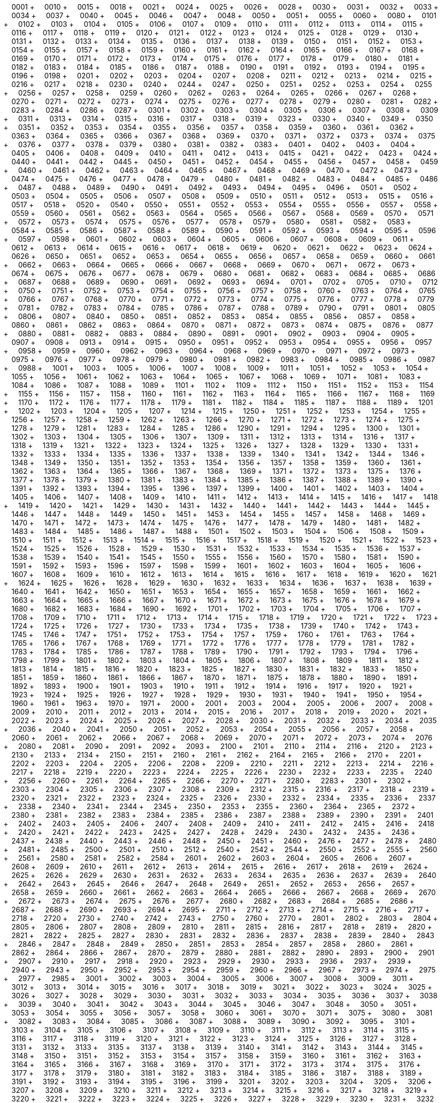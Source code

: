 &nbsp;&nbsp;&nbsp;&nbsp;0001 + &nbsp;&nbsp;&nbsp;&nbsp;0010 + &nbsp;&nbsp;&nbsp;&nbsp;0015 + &nbsp;&nbsp;&nbsp;&nbsp;0018 + &nbsp;&nbsp;&nbsp;&nbsp;0021 + &nbsp;&nbsp;&nbsp;&nbsp;0024 + &nbsp;&nbsp;&nbsp;&nbsp;0025 + &nbsp;&nbsp;&nbsp;&nbsp;0026 + &nbsp;&nbsp;&nbsp;&nbsp;0028 + &nbsp;&nbsp;&nbsp;&nbsp;0030 + &nbsp;&nbsp;&nbsp;&nbsp;0031 + &nbsp;&nbsp;&nbsp;&nbsp;0032 + &nbsp;&nbsp;&nbsp;&nbsp;0033 + &nbsp;&nbsp;&nbsp;&nbsp;0034 + &nbsp;&nbsp;&nbsp;&nbsp;0037 + &nbsp;&nbsp;&nbsp;&nbsp;0040 + &nbsp;&nbsp;&nbsp;&nbsp;0045 + &nbsp;&nbsp;&nbsp;&nbsp;0046 + &nbsp;&nbsp;&nbsp;&nbsp;0047 + &nbsp;&nbsp;&nbsp;&nbsp;0048 + &nbsp;&nbsp;&nbsp;&nbsp;0050 + &nbsp;&nbsp;&nbsp;&nbsp;0051 + &nbsp;&nbsp;&nbsp;&nbsp;0055 + &nbsp;&nbsp;&nbsp;&nbsp;0060 + &nbsp;&nbsp;&nbsp;&nbsp;0080 + &nbsp;&nbsp;&nbsp;&nbsp;0101 + &nbsp;&nbsp;&nbsp;&nbsp;0102 + &nbsp;&nbsp;&nbsp;&nbsp;0103 + &nbsp;&nbsp;&nbsp;&nbsp;0104 + &nbsp;&nbsp;&nbsp;&nbsp;0105 + &nbsp;&nbsp;&nbsp;&nbsp;0106 + &nbsp;&nbsp;&nbsp;&nbsp;0107 + &nbsp;&nbsp;&nbsp;&nbsp;0109 + &nbsp;&nbsp;&nbsp;&nbsp;0110 + &nbsp;&nbsp;&nbsp;&nbsp;0111 + &nbsp;&nbsp;&nbsp;&nbsp;0112 + &nbsp;&nbsp;&nbsp;&nbsp;0113 + &nbsp;&nbsp;&nbsp;&nbsp;0114 + &nbsp;&nbsp;&nbsp;&nbsp;0115 + &nbsp;&nbsp;&nbsp;&nbsp;0116 + &nbsp;&nbsp;&nbsp;&nbsp;0117 + &nbsp;&nbsp;&nbsp;&nbsp;0118 + &nbsp;&nbsp;&nbsp;&nbsp;0119 + &nbsp;&nbsp;&nbsp;&nbsp;0120 + &nbsp;&nbsp;&nbsp;&nbsp;0121 + &nbsp;&nbsp;&nbsp;&nbsp;0122 + &nbsp;&nbsp;&nbsp;&nbsp;0123 + &nbsp;&nbsp;&nbsp;&nbsp;0124 + &nbsp;&nbsp;&nbsp;&nbsp;0125 + &nbsp;&nbsp;&nbsp;&nbsp;0128 + &nbsp;&nbsp;&nbsp;&nbsp;0129 + &nbsp;&nbsp;&nbsp;&nbsp;0130 + &nbsp;&nbsp;&nbsp;&nbsp;0131 + &nbsp;&nbsp;&nbsp;&nbsp;0132 + &nbsp;&nbsp;&nbsp;&nbsp;0133 + &nbsp;&nbsp;&nbsp;&nbsp;0134 + &nbsp;&nbsp;&nbsp;&nbsp;0135 + &nbsp;&nbsp;&nbsp;&nbsp;0136 + &nbsp;&nbsp;&nbsp;&nbsp;0137 + &nbsp;&nbsp;&nbsp;&nbsp;0138 + &nbsp;&nbsp;&nbsp;&nbsp;0139 + &nbsp;&nbsp;&nbsp;&nbsp;0150 + &nbsp;&nbsp;&nbsp;&nbsp;0151 + &nbsp;&nbsp;&nbsp;&nbsp;0152 + &nbsp;&nbsp;&nbsp;&nbsp;0153 + &nbsp;&nbsp;&nbsp;&nbsp;0154 + &nbsp;&nbsp;&nbsp;&nbsp;0155 + &nbsp;&nbsp;&nbsp;&nbsp;0157 + &nbsp;&nbsp;&nbsp;&nbsp;0158 + &nbsp;&nbsp;&nbsp;&nbsp;0159 + &nbsp;&nbsp;&nbsp;&nbsp;0160 + &nbsp;&nbsp;&nbsp;&nbsp;0161 + &nbsp;&nbsp;&nbsp;&nbsp;0162 + &nbsp;&nbsp;&nbsp;&nbsp;0164 + &nbsp;&nbsp;&nbsp;&nbsp;0165 + &nbsp;&nbsp;&nbsp;&nbsp;0166 + &nbsp;&nbsp;&nbsp;&nbsp;0167 + &nbsp;&nbsp;&nbsp;&nbsp;0168 + &nbsp;&nbsp;&nbsp;&nbsp;0169 + &nbsp;&nbsp;&nbsp;&nbsp;0170 + &nbsp;&nbsp;&nbsp;&nbsp;0171 + &nbsp;&nbsp;&nbsp;&nbsp;0172 + &nbsp;&nbsp;&nbsp;&nbsp;0173 + &nbsp;&nbsp;&nbsp;&nbsp;0174 + &nbsp;&nbsp;&nbsp;&nbsp;0175 + &nbsp;&nbsp;&nbsp;&nbsp;0176 + &nbsp;&nbsp;&nbsp;&nbsp;0177 + &nbsp;&nbsp;&nbsp;&nbsp;0178 + &nbsp;&nbsp;&nbsp;&nbsp;0179 + &nbsp;&nbsp;&nbsp;&nbsp;0180 + &nbsp;&nbsp;&nbsp;&nbsp;0181 + &nbsp;&nbsp;&nbsp;&nbsp;0182 + &nbsp;&nbsp;&nbsp;&nbsp;0183 + &nbsp;&nbsp;&nbsp;&nbsp;0184 + &nbsp;&nbsp;&nbsp;&nbsp;0185 + &nbsp;&nbsp;&nbsp;&nbsp;0186 + &nbsp;&nbsp;&nbsp;&nbsp;0187 + &nbsp;&nbsp;&nbsp;&nbsp;0188 + &nbsp;&nbsp;&nbsp;&nbsp;0190 + &nbsp;&nbsp;&nbsp;&nbsp;0191 + &nbsp;&nbsp;&nbsp;&nbsp;0192 + &nbsp;&nbsp;&nbsp;&nbsp;0193 + &nbsp;&nbsp;&nbsp;&nbsp;0194 + &nbsp;&nbsp;&nbsp;&nbsp;0195 + &nbsp;&nbsp;&nbsp;&nbsp;0196 + &nbsp;&nbsp;&nbsp;&nbsp;0198 + &nbsp;&nbsp;&nbsp;&nbsp;0201 + &nbsp;&nbsp;&nbsp;&nbsp;0202 + &nbsp;&nbsp;&nbsp;&nbsp;0203 + &nbsp;&nbsp;&nbsp;&nbsp;0204 + &nbsp;&nbsp;&nbsp;&nbsp;0207 + &nbsp;&nbsp;&nbsp;&nbsp;0208 + &nbsp;&nbsp;&nbsp;&nbsp;0211 + &nbsp;&nbsp;&nbsp;&nbsp;0212 + &nbsp;&nbsp;&nbsp;&nbsp;0213 + &nbsp;&nbsp;&nbsp;&nbsp;0214 + &nbsp;&nbsp;&nbsp;&nbsp;0215 + &nbsp;&nbsp;&nbsp;&nbsp;0216 + &nbsp;&nbsp;&nbsp;&nbsp;0217 + &nbsp;&nbsp;&nbsp;&nbsp;0218 + &nbsp;&nbsp;&nbsp;&nbsp;0230 + &nbsp;&nbsp;&nbsp;&nbsp;0240 + &nbsp;&nbsp;&nbsp;&nbsp;0244 + &nbsp;&nbsp;&nbsp;&nbsp;0247 + &nbsp;&nbsp;&nbsp;&nbsp;0250 + &nbsp;&nbsp;&nbsp;&nbsp;0251 + &nbsp;&nbsp;&nbsp;&nbsp;0252 + &nbsp;&nbsp;&nbsp;&nbsp;0253 + &nbsp;&nbsp;&nbsp;&nbsp;0254 + &nbsp;&nbsp;&nbsp;&nbsp;0255 + &nbsp;&nbsp;&nbsp;&nbsp;0256 + &nbsp;&nbsp;&nbsp;&nbsp;0257 + &nbsp;&nbsp;&nbsp;&nbsp;0258 + &nbsp;&nbsp;&nbsp;&nbsp;0259 + &nbsp;&nbsp;&nbsp;&nbsp;0260 + &nbsp;&nbsp;&nbsp;&nbsp;0262 + &nbsp;&nbsp;&nbsp;&nbsp;0263 + &nbsp;&nbsp;&nbsp;&nbsp;0264 + &nbsp;&nbsp;&nbsp;&nbsp;0265 + &nbsp;&nbsp;&nbsp;&nbsp;0266 + &nbsp;&nbsp;&nbsp;&nbsp;0267 + &nbsp;&nbsp;&nbsp;&nbsp;0268 + &nbsp;&nbsp;&nbsp;&nbsp;0270 + &nbsp;&nbsp;&nbsp;&nbsp;0271 + &nbsp;&nbsp;&nbsp;&nbsp;0272 + &nbsp;&nbsp;&nbsp;&nbsp;0273 + &nbsp;&nbsp;&nbsp;&nbsp;0274 + &nbsp;&nbsp;&nbsp;&nbsp;0275 + &nbsp;&nbsp;&nbsp;&nbsp;0276 + &nbsp;&nbsp;&nbsp;&nbsp;0277 + &nbsp;&nbsp;&nbsp;&nbsp;0278 + &nbsp;&nbsp;&nbsp;&nbsp;0279 + &nbsp;&nbsp;&nbsp;&nbsp;0280 + &nbsp;&nbsp;&nbsp;&nbsp;0281 + &nbsp;&nbsp;&nbsp;&nbsp;0282 + &nbsp;&nbsp;&nbsp;&nbsp;0283 + &nbsp;&nbsp;&nbsp;&nbsp;0284 + &nbsp;&nbsp;&nbsp;&nbsp;0286 + &nbsp;&nbsp;&nbsp;&nbsp;0287 + &nbsp;&nbsp;&nbsp;&nbsp;0301 + &nbsp;&nbsp;&nbsp;&nbsp;0302 + &nbsp;&nbsp;&nbsp;&nbsp;0303 + &nbsp;&nbsp;&nbsp;&nbsp;0304 + &nbsp;&nbsp;&nbsp;&nbsp;0305 + &nbsp;&nbsp;&nbsp;&nbsp;0306 + &nbsp;&nbsp;&nbsp;&nbsp;0307 + &nbsp;&nbsp;&nbsp;&nbsp;0308 + &nbsp;&nbsp;&nbsp;&nbsp;0309 + &nbsp;&nbsp;&nbsp;&nbsp;0311 + &nbsp;&nbsp;&nbsp;&nbsp;0313 + &nbsp;&nbsp;&nbsp;&nbsp;0314 + &nbsp;&nbsp;&nbsp;&nbsp;0315 + &nbsp;&nbsp;&nbsp;&nbsp;0316 + &nbsp;&nbsp;&nbsp;&nbsp;0317 + &nbsp;&nbsp;&nbsp;&nbsp;0318 + &nbsp;&nbsp;&nbsp;&nbsp;0319 + &nbsp;&nbsp;&nbsp;&nbsp;0323 + &nbsp;&nbsp;&nbsp;&nbsp;0330 + &nbsp;&nbsp;&nbsp;&nbsp;0340 + &nbsp;&nbsp;&nbsp;&nbsp;0349 + &nbsp;&nbsp;&nbsp;&nbsp;0350 + &nbsp;&nbsp;&nbsp;&nbsp;0351 + &nbsp;&nbsp;&nbsp;&nbsp;0352 + &nbsp;&nbsp;&nbsp;&nbsp;0353 + &nbsp;&nbsp;&nbsp;&nbsp;0354 + &nbsp;&nbsp;&nbsp;&nbsp;0355 + &nbsp;&nbsp;&nbsp;&nbsp;0356 + &nbsp;&nbsp;&nbsp;&nbsp;0357 + &nbsp;&nbsp;&nbsp;&nbsp;0358 + &nbsp;&nbsp;&nbsp;&nbsp;0359 + &nbsp;&nbsp;&nbsp;&nbsp;0360 + &nbsp;&nbsp;&nbsp;&nbsp;0361 + &nbsp;&nbsp;&nbsp;&nbsp;0362 + &nbsp;&nbsp;&nbsp;&nbsp;0363 + &nbsp;&nbsp;&nbsp;&nbsp;0364 + &nbsp;&nbsp;&nbsp;&nbsp;0365 + &nbsp;&nbsp;&nbsp;&nbsp;0366 + &nbsp;&nbsp;&nbsp;&nbsp;0367 + &nbsp;&nbsp;&nbsp;&nbsp;0368 + &nbsp;&nbsp;&nbsp;&nbsp;0369 + &nbsp;&nbsp;&nbsp;&nbsp;0370 + &nbsp;&nbsp;&nbsp;&nbsp;0371 + &nbsp;&nbsp;&nbsp;&nbsp;0372 + &nbsp;&nbsp;&nbsp;&nbsp;0373 + &nbsp;&nbsp;&nbsp;&nbsp;0374 + &nbsp;&nbsp;&nbsp;&nbsp;0375 + &nbsp;&nbsp;&nbsp;&nbsp;0376 + &nbsp;&nbsp;&nbsp;&nbsp;0377 + &nbsp;&nbsp;&nbsp;&nbsp;0378 + &nbsp;&nbsp;&nbsp;&nbsp;0379 + &nbsp;&nbsp;&nbsp;&nbsp;0380 + &nbsp;&nbsp;&nbsp;&nbsp;0381 + &nbsp;&nbsp;&nbsp;&nbsp;0382 + &nbsp;&nbsp;&nbsp;&nbsp;0383 + &nbsp;&nbsp;&nbsp;&nbsp;0401 + &nbsp;&nbsp;&nbsp;&nbsp;0402 + &nbsp;&nbsp;&nbsp;&nbsp;0403 + &nbsp;&nbsp;&nbsp;&nbsp;0404 + &nbsp;&nbsp;&nbsp;&nbsp;0405 + &nbsp;&nbsp;&nbsp;&nbsp;0406 + &nbsp;&nbsp;&nbsp;&nbsp;0408 + &nbsp;&nbsp;&nbsp;&nbsp;0409 + &nbsp;&nbsp;&nbsp;&nbsp;0410 + &nbsp;&nbsp;&nbsp;&nbsp;0411 + &nbsp;&nbsp;&nbsp;&nbsp;0412 + &nbsp;&nbsp;&nbsp;&nbsp;0413 + &nbsp;&nbsp;&nbsp;&nbsp;0415 + &nbsp;&nbsp;&nbsp;&nbsp;0421 + &nbsp;&nbsp;&nbsp;&nbsp;0422 + &nbsp;&nbsp;&nbsp;&nbsp;0423 + &nbsp;&nbsp;&nbsp;&nbsp;0424 + &nbsp;&nbsp;&nbsp;&nbsp;0440 + &nbsp;&nbsp;&nbsp;&nbsp;0441 + &nbsp;&nbsp;&nbsp;&nbsp;0442 + &nbsp;&nbsp;&nbsp;&nbsp;0445 + &nbsp;&nbsp;&nbsp;&nbsp;0450 + &nbsp;&nbsp;&nbsp;&nbsp;0451 + &nbsp;&nbsp;&nbsp;&nbsp;0452 + &nbsp;&nbsp;&nbsp;&nbsp;0454 + &nbsp;&nbsp;&nbsp;&nbsp;0455 + &nbsp;&nbsp;&nbsp;&nbsp;0456 + &nbsp;&nbsp;&nbsp;&nbsp;0457 + &nbsp;&nbsp;&nbsp;&nbsp;0458 + &nbsp;&nbsp;&nbsp;&nbsp;0459 + &nbsp;&nbsp;&nbsp;&nbsp;0460 + &nbsp;&nbsp;&nbsp;&nbsp;0461 + &nbsp;&nbsp;&nbsp;&nbsp;0462 + &nbsp;&nbsp;&nbsp;&nbsp;0463 + &nbsp;&nbsp;&nbsp;&nbsp;0464 + &nbsp;&nbsp;&nbsp;&nbsp;0465 + &nbsp;&nbsp;&nbsp;&nbsp;0467 + &nbsp;&nbsp;&nbsp;&nbsp;0468 + &nbsp;&nbsp;&nbsp;&nbsp;0469 + &nbsp;&nbsp;&nbsp;&nbsp;0470 + &nbsp;&nbsp;&nbsp;&nbsp;0472 + &nbsp;&nbsp;&nbsp;&nbsp;0473 + &nbsp;&nbsp;&nbsp;&nbsp;0474 + &nbsp;&nbsp;&nbsp;&nbsp;0475 + &nbsp;&nbsp;&nbsp;&nbsp;0476 + &nbsp;&nbsp;&nbsp;&nbsp;0477 + &nbsp;&nbsp;&nbsp;&nbsp;0478 + &nbsp;&nbsp;&nbsp;&nbsp;0479 + &nbsp;&nbsp;&nbsp;&nbsp;0480 + &nbsp;&nbsp;&nbsp;&nbsp;0481 + &nbsp;&nbsp;&nbsp;&nbsp;0482 + &nbsp;&nbsp;&nbsp;&nbsp;0483 + &nbsp;&nbsp;&nbsp;&nbsp;0484 + &nbsp;&nbsp;&nbsp;&nbsp;0485 + &nbsp;&nbsp;&nbsp;&nbsp;0486 + &nbsp;&nbsp;&nbsp;&nbsp;0487 + &nbsp;&nbsp;&nbsp;&nbsp;0488 + &nbsp;&nbsp;&nbsp;&nbsp;0489 + &nbsp;&nbsp;&nbsp;&nbsp;0490 + &nbsp;&nbsp;&nbsp;&nbsp;0491 + &nbsp;&nbsp;&nbsp;&nbsp;0492 + &nbsp;&nbsp;&nbsp;&nbsp;0493 + &nbsp;&nbsp;&nbsp;&nbsp;0494 + &nbsp;&nbsp;&nbsp;&nbsp;0495 + &nbsp;&nbsp;&nbsp;&nbsp;0496 + &nbsp;&nbsp;&nbsp;&nbsp;0501 + &nbsp;&nbsp;&nbsp;&nbsp;0502 + &nbsp;&nbsp;&nbsp;&nbsp;0503 + &nbsp;&nbsp;&nbsp;&nbsp;0504 + &nbsp;&nbsp;&nbsp;&nbsp;0505 + &nbsp;&nbsp;&nbsp;&nbsp;0506 + &nbsp;&nbsp;&nbsp;&nbsp;0507 + &nbsp;&nbsp;&nbsp;&nbsp;0508 + &nbsp;&nbsp;&nbsp;&nbsp;0509 + &nbsp;&nbsp;&nbsp;&nbsp;0510 + &nbsp;&nbsp;&nbsp;&nbsp;0511 + &nbsp;&nbsp;&nbsp;&nbsp;0512 + &nbsp;&nbsp;&nbsp;&nbsp;0513 + &nbsp;&nbsp;&nbsp;&nbsp;0515 + &nbsp;&nbsp;&nbsp;&nbsp;0516 + &nbsp;&nbsp;&nbsp;&nbsp;0517 + &nbsp;&nbsp;&nbsp;&nbsp;0518 + &nbsp;&nbsp;&nbsp;&nbsp;0520 + &nbsp;&nbsp;&nbsp;&nbsp;0540 + &nbsp;&nbsp;&nbsp;&nbsp;0550 + &nbsp;&nbsp;&nbsp;&nbsp;0551 + &nbsp;&nbsp;&nbsp;&nbsp;0552 + &nbsp;&nbsp;&nbsp;&nbsp;0553 + &nbsp;&nbsp;&nbsp;&nbsp;0554 + &nbsp;&nbsp;&nbsp;&nbsp;0555 + &nbsp;&nbsp;&nbsp;&nbsp;0556 + &nbsp;&nbsp;&nbsp;&nbsp;0557 + &nbsp;&nbsp;&nbsp;&nbsp;0558 + &nbsp;&nbsp;&nbsp;&nbsp;0559 + &nbsp;&nbsp;&nbsp;&nbsp;0560 + &nbsp;&nbsp;&nbsp;&nbsp;0561 + &nbsp;&nbsp;&nbsp;&nbsp;0562 + &nbsp;&nbsp;&nbsp;&nbsp;0563 + &nbsp;&nbsp;&nbsp;&nbsp;0564 + &nbsp;&nbsp;&nbsp;&nbsp;0565 + &nbsp;&nbsp;&nbsp;&nbsp;0566 + &nbsp;&nbsp;&nbsp;&nbsp;0567 + &nbsp;&nbsp;&nbsp;&nbsp;0568 + &nbsp;&nbsp;&nbsp;&nbsp;0569 + &nbsp;&nbsp;&nbsp;&nbsp;0570 + &nbsp;&nbsp;&nbsp;&nbsp;0571 + &nbsp;&nbsp;&nbsp;&nbsp;0572 + &nbsp;&nbsp;&nbsp;&nbsp;0573 + &nbsp;&nbsp;&nbsp;&nbsp;0574 + &nbsp;&nbsp;&nbsp;&nbsp;0575 + &nbsp;&nbsp;&nbsp;&nbsp;0576 + &nbsp;&nbsp;&nbsp;&nbsp;0577 + &nbsp;&nbsp;&nbsp;&nbsp;0578 + &nbsp;&nbsp;&nbsp;&nbsp;0579 + &nbsp;&nbsp;&nbsp;&nbsp;0580 + &nbsp;&nbsp;&nbsp;&nbsp;0581 + &nbsp;&nbsp;&nbsp;&nbsp;0582 + &nbsp;&nbsp;&nbsp;&nbsp;0583 + &nbsp;&nbsp;&nbsp;&nbsp;0584 + &nbsp;&nbsp;&nbsp;&nbsp;0585 + &nbsp;&nbsp;&nbsp;&nbsp;0586 + &nbsp;&nbsp;&nbsp;&nbsp;0587 + &nbsp;&nbsp;&nbsp;&nbsp;0588 + &nbsp;&nbsp;&nbsp;&nbsp;0589 + &nbsp;&nbsp;&nbsp;&nbsp;0590 + &nbsp;&nbsp;&nbsp;&nbsp;0591 + &nbsp;&nbsp;&nbsp;&nbsp;0592 + &nbsp;&nbsp;&nbsp;&nbsp;0593 + &nbsp;&nbsp;&nbsp;&nbsp;0594 + &nbsp;&nbsp;&nbsp;&nbsp;0595 + &nbsp;&nbsp;&nbsp;&nbsp;0596 + &nbsp;&nbsp;&nbsp;&nbsp;0597 + &nbsp;&nbsp;&nbsp;&nbsp;0598 + &nbsp;&nbsp;&nbsp;&nbsp;0601 + &nbsp;&nbsp;&nbsp;&nbsp;0602 + &nbsp;&nbsp;&nbsp;&nbsp;0603 + &nbsp;&nbsp;&nbsp;&nbsp;0604 + &nbsp;&nbsp;&nbsp;&nbsp;0605 + &nbsp;&nbsp;&nbsp;&nbsp;0606 + &nbsp;&nbsp;&nbsp;&nbsp;0607 + &nbsp;&nbsp;&nbsp;&nbsp;0608 + &nbsp;&nbsp;&nbsp;&nbsp;0609 + &nbsp;&nbsp;&nbsp;&nbsp;0611 + &nbsp;&nbsp;&nbsp;&nbsp;0612 + &nbsp;&nbsp;&nbsp;&nbsp;0613 + &nbsp;&nbsp;&nbsp;&nbsp;0614 + &nbsp;&nbsp;&nbsp;&nbsp;0615 + &nbsp;&nbsp;&nbsp;&nbsp;0616 + &nbsp;&nbsp;&nbsp;&nbsp;0617 + &nbsp;&nbsp;&nbsp;&nbsp;0618 + &nbsp;&nbsp;&nbsp;&nbsp;0619 + &nbsp;&nbsp;&nbsp;&nbsp;0620 + &nbsp;&nbsp;&nbsp;&nbsp;0621 + &nbsp;&nbsp;&nbsp;&nbsp;0622 + &nbsp;&nbsp;&nbsp;&nbsp;0623 + &nbsp;&nbsp;&nbsp;&nbsp;0624 + &nbsp;&nbsp;&nbsp;&nbsp;0626 + &nbsp;&nbsp;&nbsp;&nbsp;0650 + &nbsp;&nbsp;&nbsp;&nbsp;0651 + &nbsp;&nbsp;&nbsp;&nbsp;0652 + &nbsp;&nbsp;&nbsp;&nbsp;0653 + &nbsp;&nbsp;&nbsp;&nbsp;0654 + &nbsp;&nbsp;&nbsp;&nbsp;0655 + &nbsp;&nbsp;&nbsp;&nbsp;0656 + &nbsp;&nbsp;&nbsp;&nbsp;0657 + &nbsp;&nbsp;&nbsp;&nbsp;0658 + &nbsp;&nbsp;&nbsp;&nbsp;0659 + &nbsp;&nbsp;&nbsp;&nbsp;0660 + &nbsp;&nbsp;&nbsp;&nbsp;0661 + &nbsp;&nbsp;&nbsp;&nbsp;0662 + &nbsp;&nbsp;&nbsp;&nbsp;0663 + &nbsp;&nbsp;&nbsp;&nbsp;0664 + &nbsp;&nbsp;&nbsp;&nbsp;0665 + &nbsp;&nbsp;&nbsp;&nbsp;0666 + &nbsp;&nbsp;&nbsp;&nbsp;0667 + &nbsp;&nbsp;&nbsp;&nbsp;0668 + &nbsp;&nbsp;&nbsp;&nbsp;0669 + &nbsp;&nbsp;&nbsp;&nbsp;0670 + &nbsp;&nbsp;&nbsp;&nbsp;0671 + &nbsp;&nbsp;&nbsp;&nbsp;0672 + &nbsp;&nbsp;&nbsp;&nbsp;0673 + &nbsp;&nbsp;&nbsp;&nbsp;0674 + &nbsp;&nbsp;&nbsp;&nbsp;0675 + &nbsp;&nbsp;&nbsp;&nbsp;0676 + &nbsp;&nbsp;&nbsp;&nbsp;0677 + &nbsp;&nbsp;&nbsp;&nbsp;0678 + &nbsp;&nbsp;&nbsp;&nbsp;0679 + &nbsp;&nbsp;&nbsp;&nbsp;0680 + &nbsp;&nbsp;&nbsp;&nbsp;0681 + &nbsp;&nbsp;&nbsp;&nbsp;0682 + &nbsp;&nbsp;&nbsp;&nbsp;0683 + &nbsp;&nbsp;&nbsp;&nbsp;0684 + &nbsp;&nbsp;&nbsp;&nbsp;0685 + &nbsp;&nbsp;&nbsp;&nbsp;0686 + &nbsp;&nbsp;&nbsp;&nbsp;0687 + &nbsp;&nbsp;&nbsp;&nbsp;0688 + &nbsp;&nbsp;&nbsp;&nbsp;0689 + &nbsp;&nbsp;&nbsp;&nbsp;0690 + &nbsp;&nbsp;&nbsp;&nbsp;0691 + &nbsp;&nbsp;&nbsp;&nbsp;0692 + &nbsp;&nbsp;&nbsp;&nbsp;0693 + &nbsp;&nbsp;&nbsp;&nbsp;0694 + &nbsp;&nbsp;&nbsp;&nbsp;0701 + &nbsp;&nbsp;&nbsp;&nbsp;0702 + &nbsp;&nbsp;&nbsp;&nbsp;0705 + &nbsp;&nbsp;&nbsp;&nbsp;0710 + &nbsp;&nbsp;&nbsp;&nbsp;0712 + &nbsp;&nbsp;&nbsp;&nbsp;0750 + &nbsp;&nbsp;&nbsp;&nbsp;0751 + &nbsp;&nbsp;&nbsp;&nbsp;0752 + &nbsp;&nbsp;&nbsp;&nbsp;0753 + &nbsp;&nbsp;&nbsp;&nbsp;0754 + &nbsp;&nbsp;&nbsp;&nbsp;0755 + &nbsp;&nbsp;&nbsp;&nbsp;0756 + &nbsp;&nbsp;&nbsp;&nbsp;0757 + &nbsp;&nbsp;&nbsp;&nbsp;0758 + &nbsp;&nbsp;&nbsp;&nbsp;0760 + &nbsp;&nbsp;&nbsp;&nbsp;0763 + &nbsp;&nbsp;&nbsp;&nbsp;0764 + &nbsp;&nbsp;&nbsp;&nbsp;0765 + &nbsp;&nbsp;&nbsp;&nbsp;0766 + &nbsp;&nbsp;&nbsp;&nbsp;0767 + &nbsp;&nbsp;&nbsp;&nbsp;0768 + &nbsp;&nbsp;&nbsp;&nbsp;0770 + &nbsp;&nbsp;&nbsp;&nbsp;0771 + &nbsp;&nbsp;&nbsp;&nbsp;0772 + &nbsp;&nbsp;&nbsp;&nbsp;0773 + &nbsp;&nbsp;&nbsp;&nbsp;0774 + &nbsp;&nbsp;&nbsp;&nbsp;0775 + &nbsp;&nbsp;&nbsp;&nbsp;0776 + &nbsp;&nbsp;&nbsp;&nbsp;0777 + &nbsp;&nbsp;&nbsp;&nbsp;0778 + &nbsp;&nbsp;&nbsp;&nbsp;0779 + &nbsp;&nbsp;&nbsp;&nbsp;0781 + &nbsp;&nbsp;&nbsp;&nbsp;0782 + &nbsp;&nbsp;&nbsp;&nbsp;0783 + &nbsp;&nbsp;&nbsp;&nbsp;0784 + &nbsp;&nbsp;&nbsp;&nbsp;0785 + &nbsp;&nbsp;&nbsp;&nbsp;0786 + &nbsp;&nbsp;&nbsp;&nbsp;0787 + &nbsp;&nbsp;&nbsp;&nbsp;0788 + &nbsp;&nbsp;&nbsp;&nbsp;0789 + &nbsp;&nbsp;&nbsp;&nbsp;0790 + &nbsp;&nbsp;&nbsp;&nbsp;0791 + &nbsp;&nbsp;&nbsp;&nbsp;0801 + &nbsp;&nbsp;&nbsp;&nbsp;0805 + &nbsp;&nbsp;&nbsp;&nbsp;0806 + &nbsp;&nbsp;&nbsp;&nbsp;0807 + &nbsp;&nbsp;&nbsp;&nbsp;0840 + &nbsp;&nbsp;&nbsp;&nbsp;0850 + &nbsp;&nbsp;&nbsp;&nbsp;0851 + &nbsp;&nbsp;&nbsp;&nbsp;0852 + &nbsp;&nbsp;&nbsp;&nbsp;0853 + &nbsp;&nbsp;&nbsp;&nbsp;0854 + &nbsp;&nbsp;&nbsp;&nbsp;0855 + &nbsp;&nbsp;&nbsp;&nbsp;0856 + &nbsp;&nbsp;&nbsp;&nbsp;0857 + &nbsp;&nbsp;&nbsp;&nbsp;0858 + &nbsp;&nbsp;&nbsp;&nbsp;0860 + &nbsp;&nbsp;&nbsp;&nbsp;0861 + &nbsp;&nbsp;&nbsp;&nbsp;0862 + &nbsp;&nbsp;&nbsp;&nbsp;0863 + &nbsp;&nbsp;&nbsp;&nbsp;0864 + &nbsp;&nbsp;&nbsp;&nbsp;0870 + &nbsp;&nbsp;&nbsp;&nbsp;0871 + &nbsp;&nbsp;&nbsp;&nbsp;0872 + &nbsp;&nbsp;&nbsp;&nbsp;0873 + &nbsp;&nbsp;&nbsp;&nbsp;0874 + &nbsp;&nbsp;&nbsp;&nbsp;0875 + &nbsp;&nbsp;&nbsp;&nbsp;0876 + &nbsp;&nbsp;&nbsp;&nbsp;0877 + &nbsp;&nbsp;&nbsp;&nbsp;0880 + &nbsp;&nbsp;&nbsp;&nbsp;0881 + &nbsp;&nbsp;&nbsp;&nbsp;0882 + &nbsp;&nbsp;&nbsp;&nbsp;0883 + &nbsp;&nbsp;&nbsp;&nbsp;0884 + &nbsp;&nbsp;&nbsp;&nbsp;0890 + &nbsp;&nbsp;&nbsp;&nbsp;0891 + &nbsp;&nbsp;&nbsp;&nbsp;0901 + &nbsp;&nbsp;&nbsp;&nbsp;0902 + &nbsp;&nbsp;&nbsp;&nbsp;0903 + &nbsp;&nbsp;&nbsp;&nbsp;0904 + &nbsp;&nbsp;&nbsp;&nbsp;0905 + &nbsp;&nbsp;&nbsp;&nbsp;0907 + &nbsp;&nbsp;&nbsp;&nbsp;0908 + &nbsp;&nbsp;&nbsp;&nbsp;0913 + &nbsp;&nbsp;&nbsp;&nbsp;0914 + &nbsp;&nbsp;&nbsp;&nbsp;0915 + &nbsp;&nbsp;&nbsp;&nbsp;0950 + &nbsp;&nbsp;&nbsp;&nbsp;0951 + &nbsp;&nbsp;&nbsp;&nbsp;0952 + &nbsp;&nbsp;&nbsp;&nbsp;0953 + &nbsp;&nbsp;&nbsp;&nbsp;0954 + &nbsp;&nbsp;&nbsp;&nbsp;0955 + &nbsp;&nbsp;&nbsp;&nbsp;0956 + &nbsp;&nbsp;&nbsp;&nbsp;0957 + &nbsp;&nbsp;&nbsp;&nbsp;0958 + &nbsp;&nbsp;&nbsp;&nbsp;0959 + &nbsp;&nbsp;&nbsp;&nbsp;0960 + &nbsp;&nbsp;&nbsp;&nbsp;0962 + &nbsp;&nbsp;&nbsp;&nbsp;0963 + &nbsp;&nbsp;&nbsp;&nbsp;0964 + &nbsp;&nbsp;&nbsp;&nbsp;0968 + &nbsp;&nbsp;&nbsp;&nbsp;0969 + &nbsp;&nbsp;&nbsp;&nbsp;0970 + &nbsp;&nbsp;&nbsp;&nbsp;0971 + &nbsp;&nbsp;&nbsp;&nbsp;0972 + &nbsp;&nbsp;&nbsp;&nbsp;0973 + &nbsp;&nbsp;&nbsp;&nbsp;0975 + &nbsp;&nbsp;&nbsp;&nbsp;0976 + &nbsp;&nbsp;&nbsp;&nbsp;0977 + &nbsp;&nbsp;&nbsp;&nbsp;0978 + &nbsp;&nbsp;&nbsp;&nbsp;0979 + &nbsp;&nbsp;&nbsp;&nbsp;0980 + &nbsp;&nbsp;&nbsp;&nbsp;0981 + &nbsp;&nbsp;&nbsp;&nbsp;0982 + &nbsp;&nbsp;&nbsp;&nbsp;0983 + &nbsp;&nbsp;&nbsp;&nbsp;0984 + &nbsp;&nbsp;&nbsp;&nbsp;0985 + &nbsp;&nbsp;&nbsp;&nbsp;0986 + &nbsp;&nbsp;&nbsp;&nbsp;0987 + &nbsp;&nbsp;&nbsp;&nbsp;0988 + &nbsp;&nbsp;&nbsp;&nbsp;1001 + &nbsp;&nbsp;&nbsp;&nbsp;1003 + &nbsp;&nbsp;&nbsp;&nbsp;1005 + &nbsp;&nbsp;&nbsp;&nbsp;1006 + &nbsp;&nbsp;&nbsp;&nbsp;1007 + &nbsp;&nbsp;&nbsp;&nbsp;1008 + &nbsp;&nbsp;&nbsp;&nbsp;1009 + &nbsp;&nbsp;&nbsp;&nbsp;1011 + &nbsp;&nbsp;&nbsp;&nbsp;1051 + &nbsp;&nbsp;&nbsp;&nbsp;1052 + &nbsp;&nbsp;&nbsp;&nbsp;1053 + &nbsp;&nbsp;&nbsp;&nbsp;1054 + &nbsp;&nbsp;&nbsp;&nbsp;1055 + &nbsp;&nbsp;&nbsp;&nbsp;1056 + &nbsp;&nbsp;&nbsp;&nbsp;1061 + &nbsp;&nbsp;&nbsp;&nbsp;1062 + &nbsp;&nbsp;&nbsp;&nbsp;1063 + &nbsp;&nbsp;&nbsp;&nbsp;1064 + &nbsp;&nbsp;&nbsp;&nbsp;1065 + &nbsp;&nbsp;&nbsp;&nbsp;1067 + &nbsp;&nbsp;&nbsp;&nbsp;1068 + &nbsp;&nbsp;&nbsp;&nbsp;1069 + &nbsp;&nbsp;&nbsp;&nbsp;1071 + &nbsp;&nbsp;&nbsp;&nbsp;1081 + &nbsp;&nbsp;&nbsp;&nbsp;1083 + &nbsp;&nbsp;&nbsp;&nbsp;1084 + &nbsp;&nbsp;&nbsp;&nbsp;1086 + &nbsp;&nbsp;&nbsp;&nbsp;1087 + &nbsp;&nbsp;&nbsp;&nbsp;1088 + &nbsp;&nbsp;&nbsp;&nbsp;1089 + &nbsp;&nbsp;&nbsp;&nbsp;1101 + &nbsp;&nbsp;&nbsp;&nbsp;1102 + &nbsp;&nbsp;&nbsp;&nbsp;1109 + &nbsp;&nbsp;&nbsp;&nbsp;1112 + &nbsp;&nbsp;&nbsp;&nbsp;1150 + &nbsp;&nbsp;&nbsp;&nbsp;1151 + &nbsp;&nbsp;&nbsp;&nbsp;1152 + &nbsp;&nbsp;&nbsp;&nbsp;1153 + &nbsp;&nbsp;&nbsp;&nbsp;1154 + &nbsp;&nbsp;&nbsp;&nbsp;1155 + &nbsp;&nbsp;&nbsp;&nbsp;1156 + &nbsp;&nbsp;&nbsp;&nbsp;1157 + &nbsp;&nbsp;&nbsp;&nbsp;1158 + &nbsp;&nbsp;&nbsp;&nbsp;1160 + &nbsp;&nbsp;&nbsp;&nbsp;1161 + &nbsp;&nbsp;&nbsp;&nbsp;1162 + &nbsp;&nbsp;&nbsp;&nbsp;1163 + &nbsp;&nbsp;&nbsp;&nbsp;1164 + &nbsp;&nbsp;&nbsp;&nbsp;1165 + &nbsp;&nbsp;&nbsp;&nbsp;1166 + &nbsp;&nbsp;&nbsp;&nbsp;1167 + &nbsp;&nbsp;&nbsp;&nbsp;1168 + &nbsp;&nbsp;&nbsp;&nbsp;1169 + &nbsp;&nbsp;&nbsp;&nbsp;1170 + &nbsp;&nbsp;&nbsp;&nbsp;1172 + &nbsp;&nbsp;&nbsp;&nbsp;1176 + &nbsp;&nbsp;&nbsp;&nbsp;1177 + &nbsp;&nbsp;&nbsp;&nbsp;1178 + &nbsp;&nbsp;&nbsp;&nbsp;1179 + &nbsp;&nbsp;&nbsp;&nbsp;1181 + &nbsp;&nbsp;&nbsp;&nbsp;1182 + &nbsp;&nbsp;&nbsp;&nbsp;1184 + &nbsp;&nbsp;&nbsp;&nbsp;1185 + &nbsp;&nbsp;&nbsp;&nbsp;1187 + &nbsp;&nbsp;&nbsp;&nbsp;1188 + &nbsp;&nbsp;&nbsp;&nbsp;1189 + &nbsp;&nbsp;&nbsp;&nbsp;1201 + &nbsp;&nbsp;&nbsp;&nbsp;1202 + &nbsp;&nbsp;&nbsp;&nbsp;1203 + &nbsp;&nbsp;&nbsp;&nbsp;1204 + &nbsp;&nbsp;&nbsp;&nbsp;1205 + &nbsp;&nbsp;&nbsp;&nbsp;1207 + &nbsp;&nbsp;&nbsp;&nbsp;1214 + &nbsp;&nbsp;&nbsp;&nbsp;1215 + &nbsp;&nbsp;&nbsp;&nbsp;1250 + &nbsp;&nbsp;&nbsp;&nbsp;1251 + &nbsp;&nbsp;&nbsp;&nbsp;1252 + &nbsp;&nbsp;&nbsp;&nbsp;1253 + &nbsp;&nbsp;&nbsp;&nbsp;1254 + &nbsp;&nbsp;&nbsp;&nbsp;1255 + &nbsp;&nbsp;&nbsp;&nbsp;1256 + &nbsp;&nbsp;&nbsp;&nbsp;1257 + &nbsp;&nbsp;&nbsp;&nbsp;1258 + &nbsp;&nbsp;&nbsp;&nbsp;1259 + &nbsp;&nbsp;&nbsp;&nbsp;1262 + &nbsp;&nbsp;&nbsp;&nbsp;1263 + &nbsp;&nbsp;&nbsp;&nbsp;1266 + &nbsp;&nbsp;&nbsp;&nbsp;1270 + &nbsp;&nbsp;&nbsp;&nbsp;1271 + &nbsp;&nbsp;&nbsp;&nbsp;1272 + &nbsp;&nbsp;&nbsp;&nbsp;1273 + &nbsp;&nbsp;&nbsp;&nbsp;1274 + &nbsp;&nbsp;&nbsp;&nbsp;1275 + &nbsp;&nbsp;&nbsp;&nbsp;1278 + &nbsp;&nbsp;&nbsp;&nbsp;1279 + &nbsp;&nbsp;&nbsp;&nbsp;1281 + &nbsp;&nbsp;&nbsp;&nbsp;1283 + &nbsp;&nbsp;&nbsp;&nbsp;1284 + &nbsp;&nbsp;&nbsp;&nbsp;1285 + &nbsp;&nbsp;&nbsp;&nbsp;1286 + &nbsp;&nbsp;&nbsp;&nbsp;1290 + &nbsp;&nbsp;&nbsp;&nbsp;1291 + &nbsp;&nbsp;&nbsp;&nbsp;1294 + &nbsp;&nbsp;&nbsp;&nbsp;1295 + &nbsp;&nbsp;&nbsp;&nbsp;1300 + &nbsp;&nbsp;&nbsp;&nbsp;1301 + &nbsp;&nbsp;&nbsp;&nbsp;1302 + &nbsp;&nbsp;&nbsp;&nbsp;1303 + &nbsp;&nbsp;&nbsp;&nbsp;1304 + &nbsp;&nbsp;&nbsp;&nbsp;1305 + &nbsp;&nbsp;&nbsp;&nbsp;1306 + &nbsp;&nbsp;&nbsp;&nbsp;1307 + &nbsp;&nbsp;&nbsp;&nbsp;1309 + &nbsp;&nbsp;&nbsp;&nbsp;1311 + &nbsp;&nbsp;&nbsp;&nbsp;1312 + &nbsp;&nbsp;&nbsp;&nbsp;1313 + &nbsp;&nbsp;&nbsp;&nbsp;1314 + &nbsp;&nbsp;&nbsp;&nbsp;1316 + &nbsp;&nbsp;&nbsp;&nbsp;1317 + &nbsp;&nbsp;&nbsp;&nbsp;1318 + &nbsp;&nbsp;&nbsp;&nbsp;1319 + &nbsp;&nbsp;&nbsp;&nbsp;1321 + &nbsp;&nbsp;&nbsp;&nbsp;1322 + &nbsp;&nbsp;&nbsp;&nbsp;1323 + &nbsp;&nbsp;&nbsp;&nbsp;1324 + &nbsp;&nbsp;&nbsp;&nbsp;1325 + &nbsp;&nbsp;&nbsp;&nbsp;1326 + &nbsp;&nbsp;&nbsp;&nbsp;1327 + &nbsp;&nbsp;&nbsp;&nbsp;1328 + &nbsp;&nbsp;&nbsp;&nbsp;1329 + &nbsp;&nbsp;&nbsp;&nbsp;1330 + &nbsp;&nbsp;&nbsp;&nbsp;1331 + &nbsp;&nbsp;&nbsp;&nbsp;1332 + &nbsp;&nbsp;&nbsp;&nbsp;1333 + &nbsp;&nbsp;&nbsp;&nbsp;1334 + &nbsp;&nbsp;&nbsp;&nbsp;1335 + &nbsp;&nbsp;&nbsp;&nbsp;1336 + &nbsp;&nbsp;&nbsp;&nbsp;1337 + &nbsp;&nbsp;&nbsp;&nbsp;1338 + &nbsp;&nbsp;&nbsp;&nbsp;1339 + &nbsp;&nbsp;&nbsp;&nbsp;1340 + &nbsp;&nbsp;&nbsp;&nbsp;1341 + &nbsp;&nbsp;&nbsp;&nbsp;1342 + &nbsp;&nbsp;&nbsp;&nbsp;1344 + &nbsp;&nbsp;&nbsp;&nbsp;1346 + &nbsp;&nbsp;&nbsp;&nbsp;1348 + &nbsp;&nbsp;&nbsp;&nbsp;1349 + &nbsp;&nbsp;&nbsp;&nbsp;1350 + &nbsp;&nbsp;&nbsp;&nbsp;1351 + &nbsp;&nbsp;&nbsp;&nbsp;1352 + &nbsp;&nbsp;&nbsp;&nbsp;1353 + &nbsp;&nbsp;&nbsp;&nbsp;1354 + &nbsp;&nbsp;&nbsp;&nbsp;1356 + &nbsp;&nbsp;&nbsp;&nbsp;1357 + &nbsp;&nbsp;&nbsp;&nbsp;1358 + &nbsp;&nbsp;&nbsp;&nbsp;1359 + &nbsp;&nbsp;&nbsp;&nbsp;1360 + &nbsp;&nbsp;&nbsp;&nbsp;1361 + &nbsp;&nbsp;&nbsp;&nbsp;1362 + &nbsp;&nbsp;&nbsp;&nbsp;1363 + &nbsp;&nbsp;&nbsp;&nbsp;1364 + &nbsp;&nbsp;&nbsp;&nbsp;1365 + &nbsp;&nbsp;&nbsp;&nbsp;1366 + &nbsp;&nbsp;&nbsp;&nbsp;1367 + &nbsp;&nbsp;&nbsp;&nbsp;1368 + &nbsp;&nbsp;&nbsp;&nbsp;1369 + &nbsp;&nbsp;&nbsp;&nbsp;1371 + &nbsp;&nbsp;&nbsp;&nbsp;1372 + &nbsp;&nbsp;&nbsp;&nbsp;1373 + &nbsp;&nbsp;&nbsp;&nbsp;1375 + &nbsp;&nbsp;&nbsp;&nbsp;1376 + &nbsp;&nbsp;&nbsp;&nbsp;1377 + &nbsp;&nbsp;&nbsp;&nbsp;1378 + &nbsp;&nbsp;&nbsp;&nbsp;1379 + &nbsp;&nbsp;&nbsp;&nbsp;1380 + &nbsp;&nbsp;&nbsp;&nbsp;1381 + &nbsp;&nbsp;&nbsp;&nbsp;1383 + &nbsp;&nbsp;&nbsp;&nbsp;1384 + &nbsp;&nbsp;&nbsp;&nbsp;1385 + &nbsp;&nbsp;&nbsp;&nbsp;1386 + &nbsp;&nbsp;&nbsp;&nbsp;1387 + &nbsp;&nbsp;&nbsp;&nbsp;1388 + &nbsp;&nbsp;&nbsp;&nbsp;1389 + &nbsp;&nbsp;&nbsp;&nbsp;1390 + &nbsp;&nbsp;&nbsp;&nbsp;1391 + &nbsp;&nbsp;&nbsp;&nbsp;1392 + &nbsp;&nbsp;&nbsp;&nbsp;1393 + &nbsp;&nbsp;&nbsp;&nbsp;1394 + &nbsp;&nbsp;&nbsp;&nbsp;1395 + &nbsp;&nbsp;&nbsp;&nbsp;1396 + &nbsp;&nbsp;&nbsp;&nbsp;1397 + &nbsp;&nbsp;&nbsp;&nbsp;1399 + &nbsp;&nbsp;&nbsp;&nbsp;1400 + &nbsp;&nbsp;&nbsp;&nbsp;1401 + &nbsp;&nbsp;&nbsp;&nbsp;1402 + &nbsp;&nbsp;&nbsp;&nbsp;1403 + &nbsp;&nbsp;&nbsp;&nbsp;1404 + &nbsp;&nbsp;&nbsp;&nbsp;1405 + &nbsp;&nbsp;&nbsp;&nbsp;1406 + &nbsp;&nbsp;&nbsp;&nbsp;1407 + &nbsp;&nbsp;&nbsp;&nbsp;1408 + &nbsp;&nbsp;&nbsp;&nbsp;1409 + &nbsp;&nbsp;&nbsp;&nbsp;1410 + &nbsp;&nbsp;&nbsp;&nbsp;1411 + &nbsp;&nbsp;&nbsp;&nbsp;1412 + &nbsp;&nbsp;&nbsp;&nbsp;1413 + &nbsp;&nbsp;&nbsp;&nbsp;1414 + &nbsp;&nbsp;&nbsp;&nbsp;1415 + &nbsp;&nbsp;&nbsp;&nbsp;1416 + &nbsp;&nbsp;&nbsp;&nbsp;1417 + &nbsp;&nbsp;&nbsp;&nbsp;1418 + &nbsp;&nbsp;&nbsp;&nbsp;1419 + &nbsp;&nbsp;&nbsp;&nbsp;1420 + &nbsp;&nbsp;&nbsp;&nbsp;1421 + &nbsp;&nbsp;&nbsp;&nbsp;1429 + &nbsp;&nbsp;&nbsp;&nbsp;1430 + &nbsp;&nbsp;&nbsp;&nbsp;1431 + &nbsp;&nbsp;&nbsp;&nbsp;1432 + &nbsp;&nbsp;&nbsp;&nbsp;1440 + &nbsp;&nbsp;&nbsp;&nbsp;1441 + &nbsp;&nbsp;&nbsp;&nbsp;1442 + &nbsp;&nbsp;&nbsp;&nbsp;1443 + &nbsp;&nbsp;&nbsp;&nbsp;1444 + &nbsp;&nbsp;&nbsp;&nbsp;1445 + &nbsp;&nbsp;&nbsp;&nbsp;1446 + &nbsp;&nbsp;&nbsp;&nbsp;1447 + &nbsp;&nbsp;&nbsp;&nbsp;1448 + &nbsp;&nbsp;&nbsp;&nbsp;1449 + &nbsp;&nbsp;&nbsp;&nbsp;1450 + &nbsp;&nbsp;&nbsp;&nbsp;1451 + &nbsp;&nbsp;&nbsp;&nbsp;1453 + &nbsp;&nbsp;&nbsp;&nbsp;1454 + &nbsp;&nbsp;&nbsp;&nbsp;1455 + &nbsp;&nbsp;&nbsp;&nbsp;1457 + &nbsp;&nbsp;&nbsp;&nbsp;1458 + &nbsp;&nbsp;&nbsp;&nbsp;1468 + &nbsp;&nbsp;&nbsp;&nbsp;1469 + &nbsp;&nbsp;&nbsp;&nbsp;1470 + &nbsp;&nbsp;&nbsp;&nbsp;1471 + &nbsp;&nbsp;&nbsp;&nbsp;1472 + &nbsp;&nbsp;&nbsp;&nbsp;1473 + &nbsp;&nbsp;&nbsp;&nbsp;1474 + &nbsp;&nbsp;&nbsp;&nbsp;1475 + &nbsp;&nbsp;&nbsp;&nbsp;1476 + &nbsp;&nbsp;&nbsp;&nbsp;1477 + &nbsp;&nbsp;&nbsp;&nbsp;1478 + &nbsp;&nbsp;&nbsp;&nbsp;1479 + &nbsp;&nbsp;&nbsp;&nbsp;1480 + &nbsp;&nbsp;&nbsp;&nbsp;1481 + &nbsp;&nbsp;&nbsp;&nbsp;1482 + &nbsp;&nbsp;&nbsp;&nbsp;1483 + &nbsp;&nbsp;&nbsp;&nbsp;1484 + &nbsp;&nbsp;&nbsp;&nbsp;1485 + &nbsp;&nbsp;&nbsp;&nbsp;1486 + &nbsp;&nbsp;&nbsp;&nbsp;1487 + &nbsp;&nbsp;&nbsp;&nbsp;1488 + &nbsp;&nbsp;&nbsp;&nbsp;1501 + &nbsp;&nbsp;&nbsp;&nbsp;1502 + &nbsp;&nbsp;&nbsp;&nbsp;1503 + &nbsp;&nbsp;&nbsp;&nbsp;1504 + &nbsp;&nbsp;&nbsp;&nbsp;1506 + &nbsp;&nbsp;&nbsp;&nbsp;1508 + &nbsp;&nbsp;&nbsp;&nbsp;1509 + &nbsp;&nbsp;&nbsp;&nbsp;1510 + &nbsp;&nbsp;&nbsp;&nbsp;1511 + &nbsp;&nbsp;&nbsp;&nbsp;1512 + &nbsp;&nbsp;&nbsp;&nbsp;1513 + &nbsp;&nbsp;&nbsp;&nbsp;1514 + &nbsp;&nbsp;&nbsp;&nbsp;1515 + &nbsp;&nbsp;&nbsp;&nbsp;1516 + &nbsp;&nbsp;&nbsp;&nbsp;1517 + &nbsp;&nbsp;&nbsp;&nbsp;1518 + &nbsp;&nbsp;&nbsp;&nbsp;1519 + &nbsp;&nbsp;&nbsp;&nbsp;1520 + &nbsp;&nbsp;&nbsp;&nbsp;1521 + &nbsp;&nbsp;&nbsp;&nbsp;1522 + &nbsp;&nbsp;&nbsp;&nbsp;1523 + &nbsp;&nbsp;&nbsp;&nbsp;1524 + &nbsp;&nbsp;&nbsp;&nbsp;1525 + &nbsp;&nbsp;&nbsp;&nbsp;1526 + &nbsp;&nbsp;&nbsp;&nbsp;1528 + &nbsp;&nbsp;&nbsp;&nbsp;1529 + &nbsp;&nbsp;&nbsp;&nbsp;1530 + &nbsp;&nbsp;&nbsp;&nbsp;1531 + &nbsp;&nbsp;&nbsp;&nbsp;1532 + &nbsp;&nbsp;&nbsp;&nbsp;1533 + &nbsp;&nbsp;&nbsp;&nbsp;1534 + &nbsp;&nbsp;&nbsp;&nbsp;1535 + &nbsp;&nbsp;&nbsp;&nbsp;1536 + &nbsp;&nbsp;&nbsp;&nbsp;1537 + &nbsp;&nbsp;&nbsp;&nbsp;1538 + &nbsp;&nbsp;&nbsp;&nbsp;1539 + &nbsp;&nbsp;&nbsp;&nbsp;1540 + &nbsp;&nbsp;&nbsp;&nbsp;1541 + &nbsp;&nbsp;&nbsp;&nbsp;1545 + &nbsp;&nbsp;&nbsp;&nbsp;1550 + &nbsp;&nbsp;&nbsp;&nbsp;1555 + &nbsp;&nbsp;&nbsp;&nbsp;1556 + &nbsp;&nbsp;&nbsp;&nbsp;1560 + &nbsp;&nbsp;&nbsp;&nbsp;1570 + &nbsp;&nbsp;&nbsp;&nbsp;1580 + &nbsp;&nbsp;&nbsp;&nbsp;1581 + &nbsp;&nbsp;&nbsp;&nbsp;1590 + &nbsp;&nbsp;&nbsp;&nbsp;1591 + &nbsp;&nbsp;&nbsp;&nbsp;1592 + &nbsp;&nbsp;&nbsp;&nbsp;1593 + &nbsp;&nbsp;&nbsp;&nbsp;1596 + &nbsp;&nbsp;&nbsp;&nbsp;1597 + &nbsp;&nbsp;&nbsp;&nbsp;1598 + &nbsp;&nbsp;&nbsp;&nbsp;1599 + &nbsp;&nbsp;&nbsp;&nbsp;1601 + &nbsp;&nbsp;&nbsp;&nbsp;1602 + &nbsp;&nbsp;&nbsp;&nbsp;1603 + &nbsp;&nbsp;&nbsp;&nbsp;1604 + &nbsp;&nbsp;&nbsp;&nbsp;1605 + &nbsp;&nbsp;&nbsp;&nbsp;1606 + &nbsp;&nbsp;&nbsp;&nbsp;1607 + &nbsp;&nbsp;&nbsp;&nbsp;1608 + &nbsp;&nbsp;&nbsp;&nbsp;1609 + &nbsp;&nbsp;&nbsp;&nbsp;1610 + &nbsp;&nbsp;&nbsp;&nbsp;1612 + &nbsp;&nbsp;&nbsp;&nbsp;1613 + &nbsp;&nbsp;&nbsp;&nbsp;1614 + &nbsp;&nbsp;&nbsp;&nbsp;1615 + &nbsp;&nbsp;&nbsp;&nbsp;1616 + &nbsp;&nbsp;&nbsp;&nbsp;1617 + &nbsp;&nbsp;&nbsp;&nbsp;1618 + &nbsp;&nbsp;&nbsp;&nbsp;1619 + &nbsp;&nbsp;&nbsp;&nbsp;1620 + &nbsp;&nbsp;&nbsp;&nbsp;1621 + &nbsp;&nbsp;&nbsp;&nbsp;1624 + &nbsp;&nbsp;&nbsp;&nbsp;1625 + &nbsp;&nbsp;&nbsp;&nbsp;1626 + &nbsp;&nbsp;&nbsp;&nbsp;1628 + &nbsp;&nbsp;&nbsp;&nbsp;1629 + &nbsp;&nbsp;&nbsp;&nbsp;1630 + &nbsp;&nbsp;&nbsp;&nbsp;1632 + &nbsp;&nbsp;&nbsp;&nbsp;1633 + &nbsp;&nbsp;&nbsp;&nbsp;1634 + &nbsp;&nbsp;&nbsp;&nbsp;1636 + &nbsp;&nbsp;&nbsp;&nbsp;1637 + &nbsp;&nbsp;&nbsp;&nbsp;1638 + &nbsp;&nbsp;&nbsp;&nbsp;1639 + &nbsp;&nbsp;&nbsp;&nbsp;1640 + &nbsp;&nbsp;&nbsp;&nbsp;1641 + &nbsp;&nbsp;&nbsp;&nbsp;1642 + &nbsp;&nbsp;&nbsp;&nbsp;1650 + &nbsp;&nbsp;&nbsp;&nbsp;1651 + &nbsp;&nbsp;&nbsp;&nbsp;1653 + &nbsp;&nbsp;&nbsp;&nbsp;1654 + &nbsp;&nbsp;&nbsp;&nbsp;1655 + &nbsp;&nbsp;&nbsp;&nbsp;1657 + &nbsp;&nbsp;&nbsp;&nbsp;1658 + &nbsp;&nbsp;&nbsp;&nbsp;1659 + &nbsp;&nbsp;&nbsp;&nbsp;1661 + &nbsp;&nbsp;&nbsp;&nbsp;1662 + &nbsp;&nbsp;&nbsp;&nbsp;1663 + &nbsp;&nbsp;&nbsp;&nbsp;1664 + &nbsp;&nbsp;&nbsp;&nbsp;1665 + &nbsp;&nbsp;&nbsp;&nbsp;1666 + &nbsp;&nbsp;&nbsp;&nbsp;1667 + &nbsp;&nbsp;&nbsp;&nbsp;1670 + &nbsp;&nbsp;&nbsp;&nbsp;1671 + &nbsp;&nbsp;&nbsp;&nbsp;1672 + &nbsp;&nbsp;&nbsp;&nbsp;1673 + &nbsp;&nbsp;&nbsp;&nbsp;1675 + &nbsp;&nbsp;&nbsp;&nbsp;1676 + &nbsp;&nbsp;&nbsp;&nbsp;1678 + &nbsp;&nbsp;&nbsp;&nbsp;1679 + &nbsp;&nbsp;&nbsp;&nbsp;1680 + &nbsp;&nbsp;&nbsp;&nbsp;1682 + &nbsp;&nbsp;&nbsp;&nbsp;1683 + &nbsp;&nbsp;&nbsp;&nbsp;1684 + &nbsp;&nbsp;&nbsp;&nbsp;1690 + &nbsp;&nbsp;&nbsp;&nbsp;1692 + &nbsp;&nbsp;&nbsp;&nbsp;1701 + &nbsp;&nbsp;&nbsp;&nbsp;1702 + &nbsp;&nbsp;&nbsp;&nbsp;1703 + &nbsp;&nbsp;&nbsp;&nbsp;1704 + &nbsp;&nbsp;&nbsp;&nbsp;1705 + &nbsp;&nbsp;&nbsp;&nbsp;1706 + &nbsp;&nbsp;&nbsp;&nbsp;1707 + &nbsp;&nbsp;&nbsp;&nbsp;1708 + &nbsp;&nbsp;&nbsp;&nbsp;1709 + &nbsp;&nbsp;&nbsp;&nbsp;1710 + &nbsp;&nbsp;&nbsp;&nbsp;1711 + &nbsp;&nbsp;&nbsp;&nbsp;1712 + &nbsp;&nbsp;&nbsp;&nbsp;1713 + &nbsp;&nbsp;&nbsp;&nbsp;1714 + &nbsp;&nbsp;&nbsp;&nbsp;1715 + &nbsp;&nbsp;&nbsp;&nbsp;1718 + &nbsp;&nbsp;&nbsp;&nbsp;1719 + &nbsp;&nbsp;&nbsp;&nbsp;1720 + &nbsp;&nbsp;&nbsp;&nbsp;1721 + &nbsp;&nbsp;&nbsp;&nbsp;1722 + &nbsp;&nbsp;&nbsp;&nbsp;1723 + &nbsp;&nbsp;&nbsp;&nbsp;1724 + &nbsp;&nbsp;&nbsp;&nbsp;1725 + &nbsp;&nbsp;&nbsp;&nbsp;1726 + &nbsp;&nbsp;&nbsp;&nbsp;1727 + &nbsp;&nbsp;&nbsp;&nbsp;1730 + &nbsp;&nbsp;&nbsp;&nbsp;1733 + &nbsp;&nbsp;&nbsp;&nbsp;1734 + &nbsp;&nbsp;&nbsp;&nbsp;1735 + &nbsp;&nbsp;&nbsp;&nbsp;1738 + &nbsp;&nbsp;&nbsp;&nbsp;1739 + &nbsp;&nbsp;&nbsp;&nbsp;1740 + &nbsp;&nbsp;&nbsp;&nbsp;1742 + &nbsp;&nbsp;&nbsp;&nbsp;1743 + &nbsp;&nbsp;&nbsp;&nbsp;1745 + &nbsp;&nbsp;&nbsp;&nbsp;1746 + &nbsp;&nbsp;&nbsp;&nbsp;1747 + &nbsp;&nbsp;&nbsp;&nbsp;1751 + &nbsp;&nbsp;&nbsp;&nbsp;1752 + &nbsp;&nbsp;&nbsp;&nbsp;1753 + &nbsp;&nbsp;&nbsp;&nbsp;1754 + &nbsp;&nbsp;&nbsp;&nbsp;1757 + &nbsp;&nbsp;&nbsp;&nbsp;1759 + &nbsp;&nbsp;&nbsp;&nbsp;1760 + &nbsp;&nbsp;&nbsp;&nbsp;1761 + &nbsp;&nbsp;&nbsp;&nbsp;1763 + &nbsp;&nbsp;&nbsp;&nbsp;1764 + &nbsp;&nbsp;&nbsp;&nbsp;1765 + &nbsp;&nbsp;&nbsp;&nbsp;1766 + &nbsp;&nbsp;&nbsp;&nbsp;1767 + &nbsp;&nbsp;&nbsp;&nbsp;1768 + &nbsp;&nbsp;&nbsp;&nbsp;1769 + &nbsp;&nbsp;&nbsp;&nbsp;1771 + &nbsp;&nbsp;&nbsp;&nbsp;1772 + &nbsp;&nbsp;&nbsp;&nbsp;1776 + &nbsp;&nbsp;&nbsp;&nbsp;1777 + &nbsp;&nbsp;&nbsp;&nbsp;1778 + &nbsp;&nbsp;&nbsp;&nbsp;1779 + &nbsp;&nbsp;&nbsp;&nbsp;1781 + &nbsp;&nbsp;&nbsp;&nbsp;1782 + &nbsp;&nbsp;&nbsp;&nbsp;1783 + &nbsp;&nbsp;&nbsp;&nbsp;1784 + &nbsp;&nbsp;&nbsp;&nbsp;1785 + &nbsp;&nbsp;&nbsp;&nbsp;1786 + &nbsp;&nbsp;&nbsp;&nbsp;1787 + &nbsp;&nbsp;&nbsp;&nbsp;1788 + &nbsp;&nbsp;&nbsp;&nbsp;1789 + &nbsp;&nbsp;&nbsp;&nbsp;1790 + &nbsp;&nbsp;&nbsp;&nbsp;1791 + &nbsp;&nbsp;&nbsp;&nbsp;1792 + &nbsp;&nbsp;&nbsp;&nbsp;1793 + &nbsp;&nbsp;&nbsp;&nbsp;1794 + &nbsp;&nbsp;&nbsp;&nbsp;1796 + &nbsp;&nbsp;&nbsp;&nbsp;1798 + &nbsp;&nbsp;&nbsp;&nbsp;1799 + &nbsp;&nbsp;&nbsp;&nbsp;1801 + &nbsp;&nbsp;&nbsp;&nbsp;1802 + &nbsp;&nbsp;&nbsp;&nbsp;1803 + &nbsp;&nbsp;&nbsp;&nbsp;1804 + &nbsp;&nbsp;&nbsp;&nbsp;1805 + &nbsp;&nbsp;&nbsp;&nbsp;1806 + &nbsp;&nbsp;&nbsp;&nbsp;1807 + &nbsp;&nbsp;&nbsp;&nbsp;1808 + &nbsp;&nbsp;&nbsp;&nbsp;1809 + &nbsp;&nbsp;&nbsp;&nbsp;1811 + &nbsp;&nbsp;&nbsp;&nbsp;1812 + &nbsp;&nbsp;&nbsp;&nbsp;1813 + &nbsp;&nbsp;&nbsp;&nbsp;1814 + &nbsp;&nbsp;&nbsp;&nbsp;1815 + &nbsp;&nbsp;&nbsp;&nbsp;1816 + &nbsp;&nbsp;&nbsp;&nbsp;1820 + &nbsp;&nbsp;&nbsp;&nbsp;1823 + &nbsp;&nbsp;&nbsp;&nbsp;1825 + &nbsp;&nbsp;&nbsp;&nbsp;1827 + &nbsp;&nbsp;&nbsp;&nbsp;1830 + &nbsp;&nbsp;&nbsp;&nbsp;1831 + &nbsp;&nbsp;&nbsp;&nbsp;1832 + &nbsp;&nbsp;&nbsp;&nbsp;1833 + &nbsp;&nbsp;&nbsp;&nbsp;1850 + &nbsp;&nbsp;&nbsp;&nbsp;1851 + &nbsp;&nbsp;&nbsp;&nbsp;1859 + &nbsp;&nbsp;&nbsp;&nbsp;1860 + &nbsp;&nbsp;&nbsp;&nbsp;1861 + &nbsp;&nbsp;&nbsp;&nbsp;1866 + &nbsp;&nbsp;&nbsp;&nbsp;1867 + &nbsp;&nbsp;&nbsp;&nbsp;1870 + &nbsp;&nbsp;&nbsp;&nbsp;1871 + &nbsp;&nbsp;&nbsp;&nbsp;1875 + &nbsp;&nbsp;&nbsp;&nbsp;1878 + &nbsp;&nbsp;&nbsp;&nbsp;1880 + &nbsp;&nbsp;&nbsp;&nbsp;1890 + &nbsp;&nbsp;&nbsp;&nbsp;1891 + &nbsp;&nbsp;&nbsp;&nbsp;1892 + &nbsp;&nbsp;&nbsp;&nbsp;1893 + &nbsp;&nbsp;&nbsp;&nbsp;1900 + &nbsp;&nbsp;&nbsp;&nbsp;1901 + &nbsp;&nbsp;&nbsp;&nbsp;1903 + &nbsp;&nbsp;&nbsp;&nbsp;1910 + &nbsp;&nbsp;&nbsp;&nbsp;1911 + &nbsp;&nbsp;&nbsp;&nbsp;1912 + &nbsp;&nbsp;&nbsp;&nbsp;1914 + &nbsp;&nbsp;&nbsp;&nbsp;1916 + &nbsp;&nbsp;&nbsp;&nbsp;1917 + &nbsp;&nbsp;&nbsp;&nbsp;1920 + &nbsp;&nbsp;&nbsp;&nbsp;1921 + &nbsp;&nbsp;&nbsp;&nbsp;1923 + &nbsp;&nbsp;&nbsp;&nbsp;1924 + &nbsp;&nbsp;&nbsp;&nbsp;1925 + &nbsp;&nbsp;&nbsp;&nbsp;1926 + &nbsp;&nbsp;&nbsp;&nbsp;1927 + &nbsp;&nbsp;&nbsp;&nbsp;1928 + &nbsp;&nbsp;&nbsp;&nbsp;1929 + &nbsp;&nbsp;&nbsp;&nbsp;1930 + &nbsp;&nbsp;&nbsp;&nbsp;1931 + &nbsp;&nbsp;&nbsp;&nbsp;1940 + &nbsp;&nbsp;&nbsp;&nbsp;1941 + &nbsp;&nbsp;&nbsp;&nbsp;1950 + &nbsp;&nbsp;&nbsp;&nbsp;1954 + &nbsp;&nbsp;&nbsp;&nbsp;1960 + &nbsp;&nbsp;&nbsp;&nbsp;1961 + &nbsp;&nbsp;&nbsp;&nbsp;1963 + &nbsp;&nbsp;&nbsp;&nbsp;1970 + &nbsp;&nbsp;&nbsp;&nbsp;1971 + &nbsp;&nbsp;&nbsp;&nbsp;2000 + &nbsp;&nbsp;&nbsp;&nbsp;2001 + &nbsp;&nbsp;&nbsp;&nbsp;2003 + &nbsp;&nbsp;&nbsp;&nbsp;2004 + &nbsp;&nbsp;&nbsp;&nbsp;2005 + &nbsp;&nbsp;&nbsp;&nbsp;2006 + &nbsp;&nbsp;&nbsp;&nbsp;2007 + &nbsp;&nbsp;&nbsp;&nbsp;2008 + &nbsp;&nbsp;&nbsp;&nbsp;2009 + &nbsp;&nbsp;&nbsp;&nbsp;2010 + &nbsp;&nbsp;&nbsp;&nbsp;2011 + &nbsp;&nbsp;&nbsp;&nbsp;2012 + &nbsp;&nbsp;&nbsp;&nbsp;2013 + &nbsp;&nbsp;&nbsp;&nbsp;2014 + &nbsp;&nbsp;&nbsp;&nbsp;2015 + &nbsp;&nbsp;&nbsp;&nbsp;2016 + &nbsp;&nbsp;&nbsp;&nbsp;2017 + &nbsp;&nbsp;&nbsp;&nbsp;2018 + &nbsp;&nbsp;&nbsp;&nbsp;2019 + &nbsp;&nbsp;&nbsp;&nbsp;2020 + &nbsp;&nbsp;&nbsp;&nbsp;2021 + &nbsp;&nbsp;&nbsp;&nbsp;2022 + &nbsp;&nbsp;&nbsp;&nbsp;2023 + &nbsp;&nbsp;&nbsp;&nbsp;2024 + &nbsp;&nbsp;&nbsp;&nbsp;2025 + &nbsp;&nbsp;&nbsp;&nbsp;2026 + &nbsp;&nbsp;&nbsp;&nbsp;2027 + &nbsp;&nbsp;&nbsp;&nbsp;2028 + &nbsp;&nbsp;&nbsp;&nbsp;2030 + &nbsp;&nbsp;&nbsp;&nbsp;2031 + &nbsp;&nbsp;&nbsp;&nbsp;2032 + &nbsp;&nbsp;&nbsp;&nbsp;2033 + &nbsp;&nbsp;&nbsp;&nbsp;2034 + &nbsp;&nbsp;&nbsp;&nbsp;2035 + &nbsp;&nbsp;&nbsp;&nbsp;2036 + &nbsp;&nbsp;&nbsp;&nbsp;2040 + &nbsp;&nbsp;&nbsp;&nbsp;2041 + &nbsp;&nbsp;&nbsp;&nbsp;2050 + &nbsp;&nbsp;&nbsp;&nbsp;2051 + &nbsp;&nbsp;&nbsp;&nbsp;2052 + &nbsp;&nbsp;&nbsp;&nbsp;2053 + &nbsp;&nbsp;&nbsp;&nbsp;2054 + &nbsp;&nbsp;&nbsp;&nbsp;2055 + &nbsp;&nbsp;&nbsp;&nbsp;2056 + &nbsp;&nbsp;&nbsp;&nbsp;2057 + &nbsp;&nbsp;&nbsp;&nbsp;2058 + &nbsp;&nbsp;&nbsp;&nbsp;2060 + &nbsp;&nbsp;&nbsp;&nbsp;2061 + &nbsp;&nbsp;&nbsp;&nbsp;2062 + &nbsp;&nbsp;&nbsp;&nbsp;2066 + &nbsp;&nbsp;&nbsp;&nbsp;2067 + &nbsp;&nbsp;&nbsp;&nbsp;2068 + &nbsp;&nbsp;&nbsp;&nbsp;2069 + &nbsp;&nbsp;&nbsp;&nbsp;2070 + &nbsp;&nbsp;&nbsp;&nbsp;2071 + &nbsp;&nbsp;&nbsp;&nbsp;2072 + &nbsp;&nbsp;&nbsp;&nbsp;2073 + &nbsp;&nbsp;&nbsp;&nbsp;2074 + &nbsp;&nbsp;&nbsp;&nbsp;2076 + &nbsp;&nbsp;&nbsp;&nbsp;2080 + &nbsp;&nbsp;&nbsp;&nbsp;2081 + &nbsp;&nbsp;&nbsp;&nbsp;2090 + &nbsp;&nbsp;&nbsp;&nbsp;2091 + &nbsp;&nbsp;&nbsp;&nbsp;2092 + &nbsp;&nbsp;&nbsp;&nbsp;2093 + &nbsp;&nbsp;&nbsp;&nbsp;2100 + &nbsp;&nbsp;&nbsp;&nbsp;2101 + &nbsp;&nbsp;&nbsp;&nbsp;2110 + &nbsp;&nbsp;&nbsp;&nbsp;2114 + &nbsp;&nbsp;&nbsp;&nbsp;2116 + &nbsp;&nbsp;&nbsp;&nbsp;2120 + &nbsp;&nbsp;&nbsp;&nbsp;2123 + &nbsp;&nbsp;&nbsp;&nbsp;2130 + &nbsp;&nbsp;&nbsp;&nbsp;2133 + &nbsp;&nbsp;&nbsp;&nbsp;2134 + &nbsp;&nbsp;&nbsp;&nbsp;2150 + &nbsp;&nbsp;&nbsp;&nbsp;2151 + &nbsp;&nbsp;&nbsp;&nbsp;2160 + &nbsp;&nbsp;&nbsp;&nbsp;2161 + &nbsp;&nbsp;&nbsp;&nbsp;2162 + &nbsp;&nbsp;&nbsp;&nbsp;2164 + &nbsp;&nbsp;&nbsp;&nbsp;2165 + &nbsp;&nbsp;&nbsp;&nbsp;2166 + &nbsp;&nbsp;&nbsp;&nbsp;2170 + &nbsp;&nbsp;&nbsp;&nbsp;2201 + &nbsp;&nbsp;&nbsp;&nbsp;2202 + &nbsp;&nbsp;&nbsp;&nbsp;2203 + &nbsp;&nbsp;&nbsp;&nbsp;2204 + &nbsp;&nbsp;&nbsp;&nbsp;2205 + &nbsp;&nbsp;&nbsp;&nbsp;2206 + &nbsp;&nbsp;&nbsp;&nbsp;2208 + &nbsp;&nbsp;&nbsp;&nbsp;2209 + &nbsp;&nbsp;&nbsp;&nbsp;2210 + &nbsp;&nbsp;&nbsp;&nbsp;2211 + &nbsp;&nbsp;&nbsp;&nbsp;2212 + &nbsp;&nbsp;&nbsp;&nbsp;2213 + &nbsp;&nbsp;&nbsp;&nbsp;2214 + &nbsp;&nbsp;&nbsp;&nbsp;2216 + &nbsp;&nbsp;&nbsp;&nbsp;2217 + &nbsp;&nbsp;&nbsp;&nbsp;2218 + &nbsp;&nbsp;&nbsp;&nbsp;2219 + &nbsp;&nbsp;&nbsp;&nbsp;2220 + &nbsp;&nbsp;&nbsp;&nbsp;2223 + &nbsp;&nbsp;&nbsp;&nbsp;2224 + &nbsp;&nbsp;&nbsp;&nbsp;2225 + &nbsp;&nbsp;&nbsp;&nbsp;2226 + &nbsp;&nbsp;&nbsp;&nbsp;2230 + &nbsp;&nbsp;&nbsp;&nbsp;2232 + &nbsp;&nbsp;&nbsp;&nbsp;2233 + &nbsp;&nbsp;&nbsp;&nbsp;2235 + &nbsp;&nbsp;&nbsp;&nbsp;2240 + &nbsp;&nbsp;&nbsp;&nbsp;2256 + &nbsp;&nbsp;&nbsp;&nbsp;2260 + &nbsp;&nbsp;&nbsp;&nbsp;2261 + &nbsp;&nbsp;&nbsp;&nbsp;2264 + &nbsp;&nbsp;&nbsp;&nbsp;2265 + &nbsp;&nbsp;&nbsp;&nbsp;2266 + &nbsp;&nbsp;&nbsp;&nbsp;2270 + &nbsp;&nbsp;&nbsp;&nbsp;2271 + &nbsp;&nbsp;&nbsp;&nbsp;2280 + &nbsp;&nbsp;&nbsp;&nbsp;2283 + &nbsp;&nbsp;&nbsp;&nbsp;2301 + &nbsp;&nbsp;&nbsp;&nbsp;2302 + &nbsp;&nbsp;&nbsp;&nbsp;2303 + &nbsp;&nbsp;&nbsp;&nbsp;2304 + &nbsp;&nbsp;&nbsp;&nbsp;2305 + &nbsp;&nbsp;&nbsp;&nbsp;2306 + &nbsp;&nbsp;&nbsp;&nbsp;2307 + &nbsp;&nbsp;&nbsp;&nbsp;2308 + &nbsp;&nbsp;&nbsp;&nbsp;2309 + &nbsp;&nbsp;&nbsp;&nbsp;2312 + &nbsp;&nbsp;&nbsp;&nbsp;2315 + &nbsp;&nbsp;&nbsp;&nbsp;2316 + &nbsp;&nbsp;&nbsp;&nbsp;2317 + &nbsp;&nbsp;&nbsp;&nbsp;2318 + &nbsp;&nbsp;&nbsp;&nbsp;2319 + &nbsp;&nbsp;&nbsp;&nbsp;2320 + &nbsp;&nbsp;&nbsp;&nbsp;2321 + &nbsp;&nbsp;&nbsp;&nbsp;2322 + &nbsp;&nbsp;&nbsp;&nbsp;2323 + &nbsp;&nbsp;&nbsp;&nbsp;2324 + &nbsp;&nbsp;&nbsp;&nbsp;2325 + &nbsp;&nbsp;&nbsp;&nbsp;2326 + &nbsp;&nbsp;&nbsp;&nbsp;2330 + &nbsp;&nbsp;&nbsp;&nbsp;2332 + &nbsp;&nbsp;&nbsp;&nbsp;2334 + &nbsp;&nbsp;&nbsp;&nbsp;2335 + &nbsp;&nbsp;&nbsp;&nbsp;2336 + &nbsp;&nbsp;&nbsp;&nbsp;2337 + &nbsp;&nbsp;&nbsp;&nbsp;2338 + &nbsp;&nbsp;&nbsp;&nbsp;2340 + &nbsp;&nbsp;&nbsp;&nbsp;2341 + &nbsp;&nbsp;&nbsp;&nbsp;2344 + &nbsp;&nbsp;&nbsp;&nbsp;2345 + &nbsp;&nbsp;&nbsp;&nbsp;2350 + &nbsp;&nbsp;&nbsp;&nbsp;2353 + &nbsp;&nbsp;&nbsp;&nbsp;2355 + &nbsp;&nbsp;&nbsp;&nbsp;2360 + &nbsp;&nbsp;&nbsp;&nbsp;2364 + &nbsp;&nbsp;&nbsp;&nbsp;2365 + &nbsp;&nbsp;&nbsp;&nbsp;2372 + &nbsp;&nbsp;&nbsp;&nbsp;2380 + &nbsp;&nbsp;&nbsp;&nbsp;2381 + &nbsp;&nbsp;&nbsp;&nbsp;2382 + &nbsp;&nbsp;&nbsp;&nbsp;2383 + &nbsp;&nbsp;&nbsp;&nbsp;2384 + &nbsp;&nbsp;&nbsp;&nbsp;2385 + &nbsp;&nbsp;&nbsp;&nbsp;2386 + &nbsp;&nbsp;&nbsp;&nbsp;2387 + &nbsp;&nbsp;&nbsp;&nbsp;2388 + &nbsp;&nbsp;&nbsp;&nbsp;2389 + &nbsp;&nbsp;&nbsp;&nbsp;2390 + &nbsp;&nbsp;&nbsp;&nbsp;2391 + &nbsp;&nbsp;&nbsp;&nbsp;2401 + &nbsp;&nbsp;&nbsp;&nbsp;2402 + &nbsp;&nbsp;&nbsp;&nbsp;2403 + &nbsp;&nbsp;&nbsp;&nbsp;2405 + &nbsp;&nbsp;&nbsp;&nbsp;2406 + &nbsp;&nbsp;&nbsp;&nbsp;2407 + &nbsp;&nbsp;&nbsp;&nbsp;2408 + &nbsp;&nbsp;&nbsp;&nbsp;2409 + &nbsp;&nbsp;&nbsp;&nbsp;2410 + &nbsp;&nbsp;&nbsp;&nbsp;2411 + &nbsp;&nbsp;&nbsp;&nbsp;2412 + &nbsp;&nbsp;&nbsp;&nbsp;2415 + &nbsp;&nbsp;&nbsp;&nbsp;2416 + &nbsp;&nbsp;&nbsp;&nbsp;2418 + &nbsp;&nbsp;&nbsp;&nbsp;2420 + &nbsp;&nbsp;&nbsp;&nbsp;2421 + &nbsp;&nbsp;&nbsp;&nbsp;2422 + &nbsp;&nbsp;&nbsp;&nbsp;2423 + &nbsp;&nbsp;&nbsp;&nbsp;2425 + &nbsp;&nbsp;&nbsp;&nbsp;2427 + &nbsp;&nbsp;&nbsp;&nbsp;2428 + &nbsp;&nbsp;&nbsp;&nbsp;2429 + &nbsp;&nbsp;&nbsp;&nbsp;2430 + &nbsp;&nbsp;&nbsp;&nbsp;2432 + &nbsp;&nbsp;&nbsp;&nbsp;2435 + &nbsp;&nbsp;&nbsp;&nbsp;2436 + &nbsp;&nbsp;&nbsp;&nbsp;2437 + &nbsp;&nbsp;&nbsp;&nbsp;2438 + &nbsp;&nbsp;&nbsp;&nbsp;2440 + &nbsp;&nbsp;&nbsp;&nbsp;2443 + &nbsp;&nbsp;&nbsp;&nbsp;2446 + &nbsp;&nbsp;&nbsp;&nbsp;2448 + &nbsp;&nbsp;&nbsp;&nbsp;2450 + &nbsp;&nbsp;&nbsp;&nbsp;2451 + &nbsp;&nbsp;&nbsp;&nbsp;2460 + &nbsp;&nbsp;&nbsp;&nbsp;2476 + &nbsp;&nbsp;&nbsp;&nbsp;2477 + &nbsp;&nbsp;&nbsp;&nbsp;2478 + &nbsp;&nbsp;&nbsp;&nbsp;2480 + &nbsp;&nbsp;&nbsp;&nbsp;2481 + &nbsp;&nbsp;&nbsp;&nbsp;2485 + &nbsp;&nbsp;&nbsp;&nbsp;2500 + &nbsp;&nbsp;&nbsp;&nbsp;2501 + &nbsp;&nbsp;&nbsp;&nbsp;2510 + &nbsp;&nbsp;&nbsp;&nbsp;2512 + &nbsp;&nbsp;&nbsp;&nbsp;2540 + &nbsp;&nbsp;&nbsp;&nbsp;2542 + &nbsp;&nbsp;&nbsp;&nbsp;2544 + &nbsp;&nbsp;&nbsp;&nbsp;2550 + &nbsp;&nbsp;&nbsp;&nbsp;2552 + &nbsp;&nbsp;&nbsp;&nbsp;2555 + &nbsp;&nbsp;&nbsp;&nbsp;2560 + &nbsp;&nbsp;&nbsp;&nbsp;2561 + &nbsp;&nbsp;&nbsp;&nbsp;2580 + &nbsp;&nbsp;&nbsp;&nbsp;2581 + &nbsp;&nbsp;&nbsp;&nbsp;2582 + &nbsp;&nbsp;&nbsp;&nbsp;2584 + &nbsp;&nbsp;&nbsp;&nbsp;2601 + &nbsp;&nbsp;&nbsp;&nbsp;2602 + &nbsp;&nbsp;&nbsp;&nbsp;2603 + &nbsp;&nbsp;&nbsp;&nbsp;2604 + &nbsp;&nbsp;&nbsp;&nbsp;2605 + &nbsp;&nbsp;&nbsp;&nbsp;2606 + &nbsp;&nbsp;&nbsp;&nbsp;2607 + &nbsp;&nbsp;&nbsp;&nbsp;2608 + &nbsp;&nbsp;&nbsp;&nbsp;2609 + &nbsp;&nbsp;&nbsp;&nbsp;2610 + &nbsp;&nbsp;&nbsp;&nbsp;2611 + &nbsp;&nbsp;&nbsp;&nbsp;2612 + &nbsp;&nbsp;&nbsp;&nbsp;2613 + &nbsp;&nbsp;&nbsp;&nbsp;2614 + &nbsp;&nbsp;&nbsp;&nbsp;2615 + &nbsp;&nbsp;&nbsp;&nbsp;2616 + &nbsp;&nbsp;&nbsp;&nbsp;2617 + &nbsp;&nbsp;&nbsp;&nbsp;2618 + &nbsp;&nbsp;&nbsp;&nbsp;2619 + &nbsp;&nbsp;&nbsp;&nbsp;2624 + &nbsp;&nbsp;&nbsp;&nbsp;2625 + &nbsp;&nbsp;&nbsp;&nbsp;2626 + &nbsp;&nbsp;&nbsp;&nbsp;2629 + &nbsp;&nbsp;&nbsp;&nbsp;2630 + &nbsp;&nbsp;&nbsp;&nbsp;2631 + &nbsp;&nbsp;&nbsp;&nbsp;2632 + &nbsp;&nbsp;&nbsp;&nbsp;2633 + &nbsp;&nbsp;&nbsp;&nbsp;2634 + &nbsp;&nbsp;&nbsp;&nbsp;2635 + &nbsp;&nbsp;&nbsp;&nbsp;2636 + &nbsp;&nbsp;&nbsp;&nbsp;2637 + &nbsp;&nbsp;&nbsp;&nbsp;2639 + &nbsp;&nbsp;&nbsp;&nbsp;2640 + &nbsp;&nbsp;&nbsp;&nbsp;2642 + &nbsp;&nbsp;&nbsp;&nbsp;2643 + &nbsp;&nbsp;&nbsp;&nbsp;2645 + &nbsp;&nbsp;&nbsp;&nbsp;2646 + &nbsp;&nbsp;&nbsp;&nbsp;2647 + &nbsp;&nbsp;&nbsp;&nbsp;2648 + &nbsp;&nbsp;&nbsp;&nbsp;2649 + &nbsp;&nbsp;&nbsp;&nbsp;2651 + &nbsp;&nbsp;&nbsp;&nbsp;2652 + &nbsp;&nbsp;&nbsp;&nbsp;2653 + &nbsp;&nbsp;&nbsp;&nbsp;2656 + &nbsp;&nbsp;&nbsp;&nbsp;2657 + &nbsp;&nbsp;&nbsp;&nbsp;2658 + &nbsp;&nbsp;&nbsp;&nbsp;2659 + &nbsp;&nbsp;&nbsp;&nbsp;2660 + &nbsp;&nbsp;&nbsp;&nbsp;2661 + &nbsp;&nbsp;&nbsp;&nbsp;2662 + &nbsp;&nbsp;&nbsp;&nbsp;2663 + &nbsp;&nbsp;&nbsp;&nbsp;2664 + &nbsp;&nbsp;&nbsp;&nbsp;2665 + &nbsp;&nbsp;&nbsp;&nbsp;2666 + &nbsp;&nbsp;&nbsp;&nbsp;2667 + &nbsp;&nbsp;&nbsp;&nbsp;2668 + &nbsp;&nbsp;&nbsp;&nbsp;2669 + &nbsp;&nbsp;&nbsp;&nbsp;2670 + &nbsp;&nbsp;&nbsp;&nbsp;2672 + &nbsp;&nbsp;&nbsp;&nbsp;2673 + &nbsp;&nbsp;&nbsp;&nbsp;2674 + &nbsp;&nbsp;&nbsp;&nbsp;2675 + &nbsp;&nbsp;&nbsp;&nbsp;2676 + &nbsp;&nbsp;&nbsp;&nbsp;2677 + &nbsp;&nbsp;&nbsp;&nbsp;2680 + &nbsp;&nbsp;&nbsp;&nbsp;2682 + &nbsp;&nbsp;&nbsp;&nbsp;2683 + &nbsp;&nbsp;&nbsp;&nbsp;2684 + &nbsp;&nbsp;&nbsp;&nbsp;2685 + &nbsp;&nbsp;&nbsp;&nbsp;2686 + &nbsp;&nbsp;&nbsp;&nbsp;2687 + &nbsp;&nbsp;&nbsp;&nbsp;2688 + &nbsp;&nbsp;&nbsp;&nbsp;2690 + &nbsp;&nbsp;&nbsp;&nbsp;2693 + &nbsp;&nbsp;&nbsp;&nbsp;2694 + &nbsp;&nbsp;&nbsp;&nbsp;2695 + &nbsp;&nbsp;&nbsp;&nbsp;2711 + &nbsp;&nbsp;&nbsp;&nbsp;2712 + &nbsp;&nbsp;&nbsp;&nbsp;2713 + &nbsp;&nbsp;&nbsp;&nbsp;2714 + &nbsp;&nbsp;&nbsp;&nbsp;2715 + &nbsp;&nbsp;&nbsp;&nbsp;2716 + &nbsp;&nbsp;&nbsp;&nbsp;2717 + &nbsp;&nbsp;&nbsp;&nbsp;2718 + &nbsp;&nbsp;&nbsp;&nbsp;2720 + &nbsp;&nbsp;&nbsp;&nbsp;2730 + &nbsp;&nbsp;&nbsp;&nbsp;2740 + &nbsp;&nbsp;&nbsp;&nbsp;2742 + &nbsp;&nbsp;&nbsp;&nbsp;2743 + &nbsp;&nbsp;&nbsp;&nbsp;2750 + &nbsp;&nbsp;&nbsp;&nbsp;2760 + &nbsp;&nbsp;&nbsp;&nbsp;2770 + &nbsp;&nbsp;&nbsp;&nbsp;2801 + &nbsp;&nbsp;&nbsp;&nbsp;2802 + &nbsp;&nbsp;&nbsp;&nbsp;2803 + &nbsp;&nbsp;&nbsp;&nbsp;2804 + &nbsp;&nbsp;&nbsp;&nbsp;2805 + &nbsp;&nbsp;&nbsp;&nbsp;2806 + &nbsp;&nbsp;&nbsp;&nbsp;2807 + &nbsp;&nbsp;&nbsp;&nbsp;2808 + &nbsp;&nbsp;&nbsp;&nbsp;2809 + &nbsp;&nbsp;&nbsp;&nbsp;2810 + &nbsp;&nbsp;&nbsp;&nbsp;2811 + &nbsp;&nbsp;&nbsp;&nbsp;2815 + &nbsp;&nbsp;&nbsp;&nbsp;2816 + &nbsp;&nbsp;&nbsp;&nbsp;2817 + &nbsp;&nbsp;&nbsp;&nbsp;2818 + &nbsp;&nbsp;&nbsp;&nbsp;2819 + &nbsp;&nbsp;&nbsp;&nbsp;2820 + &nbsp;&nbsp;&nbsp;&nbsp;2821 + &nbsp;&nbsp;&nbsp;&nbsp;2822 + &nbsp;&nbsp;&nbsp;&nbsp;2825 + &nbsp;&nbsp;&nbsp;&nbsp;2827 + &nbsp;&nbsp;&nbsp;&nbsp;2830 + &nbsp;&nbsp;&nbsp;&nbsp;2831 + &nbsp;&nbsp;&nbsp;&nbsp;2832 + &nbsp;&nbsp;&nbsp;&nbsp;2836 + &nbsp;&nbsp;&nbsp;&nbsp;2837 + &nbsp;&nbsp;&nbsp;&nbsp;2838 + &nbsp;&nbsp;&nbsp;&nbsp;2839 + &nbsp;&nbsp;&nbsp;&nbsp;2840 + &nbsp;&nbsp;&nbsp;&nbsp;2843 + &nbsp;&nbsp;&nbsp;&nbsp;2846 + &nbsp;&nbsp;&nbsp;&nbsp;2847 + &nbsp;&nbsp;&nbsp;&nbsp;2848 + &nbsp;&nbsp;&nbsp;&nbsp;2849 + &nbsp;&nbsp;&nbsp;&nbsp;2850 + &nbsp;&nbsp;&nbsp;&nbsp;2851 + &nbsp;&nbsp;&nbsp;&nbsp;2853 + &nbsp;&nbsp;&nbsp;&nbsp;2854 + &nbsp;&nbsp;&nbsp;&nbsp;2857 + &nbsp;&nbsp;&nbsp;&nbsp;2858 + &nbsp;&nbsp;&nbsp;&nbsp;2860 + &nbsp;&nbsp;&nbsp;&nbsp;2861 + &nbsp;&nbsp;&nbsp;&nbsp;2862 + &nbsp;&nbsp;&nbsp;&nbsp;2864 + &nbsp;&nbsp;&nbsp;&nbsp;2866 + &nbsp;&nbsp;&nbsp;&nbsp;2867 + &nbsp;&nbsp;&nbsp;&nbsp;2870 + &nbsp;&nbsp;&nbsp;&nbsp;2879 + &nbsp;&nbsp;&nbsp;&nbsp;2880 + &nbsp;&nbsp;&nbsp;&nbsp;2881 + &nbsp;&nbsp;&nbsp;&nbsp;2882 + &nbsp;&nbsp;&nbsp;&nbsp;2890 + &nbsp;&nbsp;&nbsp;&nbsp;2893 + &nbsp;&nbsp;&nbsp;&nbsp;2900 + &nbsp;&nbsp;&nbsp;&nbsp;2901 + &nbsp;&nbsp;&nbsp;&nbsp;2907 + &nbsp;&nbsp;&nbsp;&nbsp;2910 + &nbsp;&nbsp;&nbsp;&nbsp;2917 + &nbsp;&nbsp;&nbsp;&nbsp;2918 + &nbsp;&nbsp;&nbsp;&nbsp;2920 + &nbsp;&nbsp;&nbsp;&nbsp;2923 + &nbsp;&nbsp;&nbsp;&nbsp;2929 + &nbsp;&nbsp;&nbsp;&nbsp;2930 + &nbsp;&nbsp;&nbsp;&nbsp;2933 + &nbsp;&nbsp;&nbsp;&nbsp;2936 + &nbsp;&nbsp;&nbsp;&nbsp;2937 + &nbsp;&nbsp;&nbsp;&nbsp;2939 + &nbsp;&nbsp;&nbsp;&nbsp;2940 + &nbsp;&nbsp;&nbsp;&nbsp;2943 + &nbsp;&nbsp;&nbsp;&nbsp;2950 + &nbsp;&nbsp;&nbsp;&nbsp;2952 + &nbsp;&nbsp;&nbsp;&nbsp;2953 + &nbsp;&nbsp;&nbsp;&nbsp;2954 + &nbsp;&nbsp;&nbsp;&nbsp;2959 + &nbsp;&nbsp;&nbsp;&nbsp;2960 + &nbsp;&nbsp;&nbsp;&nbsp;2966 + &nbsp;&nbsp;&nbsp;&nbsp;2967 + &nbsp;&nbsp;&nbsp;&nbsp;2973 + &nbsp;&nbsp;&nbsp;&nbsp;2974 + &nbsp;&nbsp;&nbsp;&nbsp;2975 + &nbsp;&nbsp;&nbsp;&nbsp;2977 + &nbsp;&nbsp;&nbsp;&nbsp;2985 + &nbsp;&nbsp;&nbsp;&nbsp;3001 + &nbsp;&nbsp;&nbsp;&nbsp;3002 + &nbsp;&nbsp;&nbsp;&nbsp;3003 + &nbsp;&nbsp;&nbsp;&nbsp;3004 + &nbsp;&nbsp;&nbsp;&nbsp;3005 + &nbsp;&nbsp;&nbsp;&nbsp;3006 + &nbsp;&nbsp;&nbsp;&nbsp;3007 + &nbsp;&nbsp;&nbsp;&nbsp;3008 + &nbsp;&nbsp;&nbsp;&nbsp;3009 + &nbsp;&nbsp;&nbsp;&nbsp;3011 + &nbsp;&nbsp;&nbsp;&nbsp;3012 + &nbsp;&nbsp;&nbsp;&nbsp;3013 + &nbsp;&nbsp;&nbsp;&nbsp;3014 + &nbsp;&nbsp;&nbsp;&nbsp;3015 + &nbsp;&nbsp;&nbsp;&nbsp;3016 + &nbsp;&nbsp;&nbsp;&nbsp;3017 + &nbsp;&nbsp;&nbsp;&nbsp;3018 + &nbsp;&nbsp;&nbsp;&nbsp;3019 + &nbsp;&nbsp;&nbsp;&nbsp;3021 + &nbsp;&nbsp;&nbsp;&nbsp;3022 + &nbsp;&nbsp;&nbsp;&nbsp;3023 + &nbsp;&nbsp;&nbsp;&nbsp;3024 + &nbsp;&nbsp;&nbsp;&nbsp;3025 + &nbsp;&nbsp;&nbsp;&nbsp;3026 + &nbsp;&nbsp;&nbsp;&nbsp;3027 + &nbsp;&nbsp;&nbsp;&nbsp;3028 + &nbsp;&nbsp;&nbsp;&nbsp;3029 + &nbsp;&nbsp;&nbsp;&nbsp;3030 + &nbsp;&nbsp;&nbsp;&nbsp;3031 + &nbsp;&nbsp;&nbsp;&nbsp;3032 + &nbsp;&nbsp;&nbsp;&nbsp;3033 + &nbsp;&nbsp;&nbsp;&nbsp;3034 + &nbsp;&nbsp;&nbsp;&nbsp;3035 + &nbsp;&nbsp;&nbsp;&nbsp;3036 + &nbsp;&nbsp;&nbsp;&nbsp;3037 + &nbsp;&nbsp;&nbsp;&nbsp;3038 + &nbsp;&nbsp;&nbsp;&nbsp;3039 + &nbsp;&nbsp;&nbsp;&nbsp;3040 + &nbsp;&nbsp;&nbsp;&nbsp;3041 + &nbsp;&nbsp;&nbsp;&nbsp;3042 + &nbsp;&nbsp;&nbsp;&nbsp;3043 + &nbsp;&nbsp;&nbsp;&nbsp;3044 + &nbsp;&nbsp;&nbsp;&nbsp;3045 + &nbsp;&nbsp;&nbsp;&nbsp;3046 + &nbsp;&nbsp;&nbsp;&nbsp;3047 + &nbsp;&nbsp;&nbsp;&nbsp;3048 + &nbsp;&nbsp;&nbsp;&nbsp;3050 + &nbsp;&nbsp;&nbsp;&nbsp;3051 + &nbsp;&nbsp;&nbsp;&nbsp;3053 + &nbsp;&nbsp;&nbsp;&nbsp;3054 + &nbsp;&nbsp;&nbsp;&nbsp;3055 + &nbsp;&nbsp;&nbsp;&nbsp;3056 + &nbsp;&nbsp;&nbsp;&nbsp;3057 + &nbsp;&nbsp;&nbsp;&nbsp;3058 + &nbsp;&nbsp;&nbsp;&nbsp;3060 + &nbsp;&nbsp;&nbsp;&nbsp;3061 + &nbsp;&nbsp;&nbsp;&nbsp;3070 + &nbsp;&nbsp;&nbsp;&nbsp;3071 + &nbsp;&nbsp;&nbsp;&nbsp;3075 + &nbsp;&nbsp;&nbsp;&nbsp;3080 + &nbsp;&nbsp;&nbsp;&nbsp;3081 + &nbsp;&nbsp;&nbsp;&nbsp;3082 + &nbsp;&nbsp;&nbsp;&nbsp;3083 + &nbsp;&nbsp;&nbsp;&nbsp;3084 + &nbsp;&nbsp;&nbsp;&nbsp;3085 + &nbsp;&nbsp;&nbsp;&nbsp;3086 + &nbsp;&nbsp;&nbsp;&nbsp;3087 + &nbsp;&nbsp;&nbsp;&nbsp;3088 + &nbsp;&nbsp;&nbsp;&nbsp;3089 + &nbsp;&nbsp;&nbsp;&nbsp;3090 + &nbsp;&nbsp;&nbsp;&nbsp;3092 + &nbsp;&nbsp;&nbsp;&nbsp;3095 + &nbsp;&nbsp;&nbsp;&nbsp;3101 + &nbsp;&nbsp;&nbsp;&nbsp;3103 + &nbsp;&nbsp;&nbsp;&nbsp;3104 + &nbsp;&nbsp;&nbsp;&nbsp;3105 + &nbsp;&nbsp;&nbsp;&nbsp;3106 + &nbsp;&nbsp;&nbsp;&nbsp;3107 + &nbsp;&nbsp;&nbsp;&nbsp;3108 + &nbsp;&nbsp;&nbsp;&nbsp;3109 + &nbsp;&nbsp;&nbsp;&nbsp;3110 + &nbsp;&nbsp;&nbsp;&nbsp;3111 + &nbsp;&nbsp;&nbsp;&nbsp;3112 + &nbsp;&nbsp;&nbsp;&nbsp;3113 + &nbsp;&nbsp;&nbsp;&nbsp;3114 + &nbsp;&nbsp;&nbsp;&nbsp;3115 + &nbsp;&nbsp;&nbsp;&nbsp;3116 + &nbsp;&nbsp;&nbsp;&nbsp;3117 + &nbsp;&nbsp;&nbsp;&nbsp;3118 + &nbsp;&nbsp;&nbsp;&nbsp;3119 + &nbsp;&nbsp;&nbsp;&nbsp;3120 + &nbsp;&nbsp;&nbsp;&nbsp;3121 + &nbsp;&nbsp;&nbsp;&nbsp;3122 + &nbsp;&nbsp;&nbsp;&nbsp;3123 + &nbsp;&nbsp;&nbsp;&nbsp;3124 + &nbsp;&nbsp;&nbsp;&nbsp;3125 + &nbsp;&nbsp;&nbsp;&nbsp;3126 + &nbsp;&nbsp;&nbsp;&nbsp;3127 + &nbsp;&nbsp;&nbsp;&nbsp;3128 + &nbsp;&nbsp;&nbsp;&nbsp;3131 + &nbsp;&nbsp;&nbsp;&nbsp;3132 + &nbsp;&nbsp;&nbsp;&nbsp;3133 + &nbsp;&nbsp;&nbsp;&nbsp;3135 + &nbsp;&nbsp;&nbsp;&nbsp;3137 + &nbsp;&nbsp;&nbsp;&nbsp;3138 + &nbsp;&nbsp;&nbsp;&nbsp;3139 + &nbsp;&nbsp;&nbsp;&nbsp;3140 + &nbsp;&nbsp;&nbsp;&nbsp;3141 + &nbsp;&nbsp;&nbsp;&nbsp;3142 + &nbsp;&nbsp;&nbsp;&nbsp;3143 + &nbsp;&nbsp;&nbsp;&nbsp;3144 + &nbsp;&nbsp;&nbsp;&nbsp;3145 + &nbsp;&nbsp;&nbsp;&nbsp;3148 + &nbsp;&nbsp;&nbsp;&nbsp;3150 + &nbsp;&nbsp;&nbsp;&nbsp;3151 + &nbsp;&nbsp;&nbsp;&nbsp;3152 + &nbsp;&nbsp;&nbsp;&nbsp;3153 + &nbsp;&nbsp;&nbsp;&nbsp;3154 + &nbsp;&nbsp;&nbsp;&nbsp;3157 + &nbsp;&nbsp;&nbsp;&nbsp;3158 + &nbsp;&nbsp;&nbsp;&nbsp;3159 + &nbsp;&nbsp;&nbsp;&nbsp;3160 + &nbsp;&nbsp;&nbsp;&nbsp;3161 + &nbsp;&nbsp;&nbsp;&nbsp;3162 + &nbsp;&nbsp;&nbsp;&nbsp;3163 + &nbsp;&nbsp;&nbsp;&nbsp;3164 + &nbsp;&nbsp;&nbsp;&nbsp;3165 + &nbsp;&nbsp;&nbsp;&nbsp;3166 + &nbsp;&nbsp;&nbsp;&nbsp;3167 + &nbsp;&nbsp;&nbsp;&nbsp;3168 + &nbsp;&nbsp;&nbsp;&nbsp;3169 + &nbsp;&nbsp;&nbsp;&nbsp;3170 + &nbsp;&nbsp;&nbsp;&nbsp;3171 + &nbsp;&nbsp;&nbsp;&nbsp;3172 + &nbsp;&nbsp;&nbsp;&nbsp;3173 + &nbsp;&nbsp;&nbsp;&nbsp;3174 + &nbsp;&nbsp;&nbsp;&nbsp;3175 + &nbsp;&nbsp;&nbsp;&nbsp;3176 + &nbsp;&nbsp;&nbsp;&nbsp;3177 + &nbsp;&nbsp;&nbsp;&nbsp;3178 + &nbsp;&nbsp;&nbsp;&nbsp;3179 + &nbsp;&nbsp;&nbsp;&nbsp;3180 + &nbsp;&nbsp;&nbsp;&nbsp;3181 + &nbsp;&nbsp;&nbsp;&nbsp;3182 + &nbsp;&nbsp;&nbsp;&nbsp;3183 + &nbsp;&nbsp;&nbsp;&nbsp;3184 + &nbsp;&nbsp;&nbsp;&nbsp;3185 + &nbsp;&nbsp;&nbsp;&nbsp;3186 + &nbsp;&nbsp;&nbsp;&nbsp;3187 + &nbsp;&nbsp;&nbsp;&nbsp;3188 + &nbsp;&nbsp;&nbsp;&nbsp;3189 + &nbsp;&nbsp;&nbsp;&nbsp;3191 + &nbsp;&nbsp;&nbsp;&nbsp;3192 + &nbsp;&nbsp;&nbsp;&nbsp;3193 + &nbsp;&nbsp;&nbsp;&nbsp;3194 + &nbsp;&nbsp;&nbsp;&nbsp;3195 + &nbsp;&nbsp;&nbsp;&nbsp;3196 + &nbsp;&nbsp;&nbsp;&nbsp;3199 + &nbsp;&nbsp;&nbsp;&nbsp;3201 + &nbsp;&nbsp;&nbsp;&nbsp;3202 + &nbsp;&nbsp;&nbsp;&nbsp;3203 + &nbsp;&nbsp;&nbsp;&nbsp;3204 + &nbsp;&nbsp;&nbsp;&nbsp;3205 + &nbsp;&nbsp;&nbsp;&nbsp;3206 + &nbsp;&nbsp;&nbsp;&nbsp;3207 + &nbsp;&nbsp;&nbsp;&nbsp;3208 + &nbsp;&nbsp;&nbsp;&nbsp;3209 + &nbsp;&nbsp;&nbsp;&nbsp;3210 + &nbsp;&nbsp;&nbsp;&nbsp;3211 + &nbsp;&nbsp;&nbsp;&nbsp;3212 + &nbsp;&nbsp;&nbsp;&nbsp;3213 + &nbsp;&nbsp;&nbsp;&nbsp;3214 + &nbsp;&nbsp;&nbsp;&nbsp;3215 + &nbsp;&nbsp;&nbsp;&nbsp;3216 + &nbsp;&nbsp;&nbsp;&nbsp;3217 + &nbsp;&nbsp;&nbsp;&nbsp;3218 + &nbsp;&nbsp;&nbsp;&nbsp;3219 + &nbsp;&nbsp;&nbsp;&nbsp;3220 + &nbsp;&nbsp;&nbsp;&nbsp;3221 + &nbsp;&nbsp;&nbsp;&nbsp;3222 + &nbsp;&nbsp;&nbsp;&nbsp;3223 + &nbsp;&nbsp;&nbsp;&nbsp;3224 + &nbsp;&nbsp;&nbsp;&nbsp;3225 + &nbsp;&nbsp;&nbsp;&nbsp;3226 + &nbsp;&nbsp;&nbsp;&nbsp;3227 + &nbsp;&nbsp;&nbsp;&nbsp;3228 + &nbsp;&nbsp;&nbsp;&nbsp;3229 + &nbsp;&nbsp;&nbsp;&nbsp;3230 + &nbsp;&nbsp;&nbsp;&nbsp;3231 + &nbsp;&nbsp;&nbsp;&nbsp;3232 + &nbsp;&nbsp;&nbsp;&nbsp;3233 + &nbsp;&nbsp;&nbsp;&nbsp;3234 + &nbsp;&nbsp;&nbsp;&nbsp;3235 + &nbsp;&nbsp;&nbsp;&nbsp;3236 + &nbsp;&nbsp;&nbsp;&nbsp;3237 + &nbsp;&nbsp;&nbsp;&nbsp;3238 + &nbsp;&nbsp;&nbsp;&nbsp;3239 + &nbsp;&nbsp;&nbsp;&nbsp;3240 + &nbsp;&nbsp;&nbsp;&nbsp;3241 + &nbsp;&nbsp;&nbsp;&nbsp;3242 + &nbsp;&nbsp;&nbsp;&nbsp;3243 + &nbsp;&nbsp;&nbsp;&nbsp;3244 + &nbsp;&nbsp;&nbsp;&nbsp;3245 + &nbsp;&nbsp;&nbsp;&nbsp;3246 + &nbsp;&nbsp;&nbsp;&nbsp;3249 + &nbsp;&nbsp;&nbsp;&nbsp;3251 + &nbsp;&nbsp;&nbsp;&nbsp;3252 + &nbsp;&nbsp;&nbsp;&nbsp;3253 + &nbsp;&nbsp;&nbsp;&nbsp;3254 + &nbsp;&nbsp;&nbsp;&nbsp;3255 + &nbsp;&nbsp;&nbsp;&nbsp;3256 + &nbsp;&nbsp;&nbsp;&nbsp;3257 + &nbsp;&nbsp;&nbsp;&nbsp;3258 + &nbsp;&nbsp;&nbsp;&nbsp;3259 + &nbsp;&nbsp;&nbsp;&nbsp;3260 + &nbsp;&nbsp;&nbsp;&nbsp;3261 + &nbsp;&nbsp;&nbsp;&nbsp;3262 + &nbsp;&nbsp;&nbsp;&nbsp;3263 + &nbsp;&nbsp;&nbsp;&nbsp;3264 + &nbsp;&nbsp;&nbsp;&nbsp;3265 + &nbsp;&nbsp;&nbsp;&nbsp;3267 + &nbsp;&nbsp;&nbsp;&nbsp;3268 + &nbsp;&nbsp;&nbsp;&nbsp;3269 + &nbsp;&nbsp;&nbsp;&nbsp;3270 + &nbsp;&nbsp;&nbsp;&nbsp;3271 + &nbsp;&nbsp;&nbsp;&nbsp;3274 + &nbsp;&nbsp;&nbsp;&nbsp;3275 + &nbsp;&nbsp;&nbsp;&nbsp;3276 + &nbsp;&nbsp;&nbsp;&nbsp;3277 + &nbsp;&nbsp;&nbsp;&nbsp;3280 + &nbsp;&nbsp;&nbsp;&nbsp;3281 + &nbsp;&nbsp;&nbsp;&nbsp;3282 + &nbsp;&nbsp;&nbsp;&nbsp;3284 + &nbsp;&nbsp;&nbsp;&nbsp;3285 + &nbsp;&nbsp;&nbsp;&nbsp;3290 + &nbsp;&nbsp;&nbsp;&nbsp;3291 + &nbsp;&nbsp;&nbsp;&nbsp;3292 + &nbsp;&nbsp;&nbsp;&nbsp;3294 + &nbsp;&nbsp;&nbsp;&nbsp;3295 + &nbsp;&nbsp;&nbsp;&nbsp;3296 + &nbsp;&nbsp;&nbsp;&nbsp;3297 + &nbsp;&nbsp;&nbsp;&nbsp;3300 + &nbsp;&nbsp;&nbsp;&nbsp;3301 + &nbsp;&nbsp;&nbsp;&nbsp;3320 + &nbsp;&nbsp;&nbsp;&nbsp;3321 + &nbsp;&nbsp;&nbsp;&nbsp;3322 + &nbsp;&nbsp;&nbsp;&nbsp;3330 + &nbsp;&nbsp;&nbsp;&nbsp;3331 + &nbsp;&nbsp;&nbsp;&nbsp;3340 + &nbsp;&nbsp;&nbsp;&nbsp;3341 + &nbsp;&nbsp;&nbsp;&nbsp;3342 + &nbsp;&nbsp;&nbsp;&nbsp;3350 + &nbsp;&nbsp;&nbsp;&nbsp;3351 + &nbsp;&nbsp;&nbsp;&nbsp;3355 + &nbsp;&nbsp;&nbsp;&nbsp;3358 + &nbsp;&nbsp;&nbsp;&nbsp;3359 + &nbsp;&nbsp;&nbsp;&nbsp;3360 + &nbsp;&nbsp;&nbsp;&nbsp;3361 + &nbsp;&nbsp;&nbsp;&nbsp;3370 + &nbsp;&nbsp;&nbsp;&nbsp;3371 + &nbsp;&nbsp;&nbsp;&nbsp;3401 + &nbsp;&nbsp;&nbsp;&nbsp;3402 + &nbsp;&nbsp;&nbsp;&nbsp;3403 + &nbsp;&nbsp;&nbsp;&nbsp;3404 + &nbsp;&nbsp;&nbsp;&nbsp;3405 + &nbsp;&nbsp;&nbsp;&nbsp;3406 + &nbsp;&nbsp;&nbsp;&nbsp;3407 + &nbsp;&nbsp;&nbsp;&nbsp;3408 + &nbsp;&nbsp;&nbsp;&nbsp;3409 + &nbsp;&nbsp;&nbsp;&nbsp;3410 + &nbsp;&nbsp;&nbsp;&nbsp;3411 + &nbsp;&nbsp;&nbsp;&nbsp;3412 + &nbsp;&nbsp;&nbsp;&nbsp;3413 + &nbsp;&nbsp;&nbsp;&nbsp;3414 + &nbsp;&nbsp;&nbsp;&nbsp;3420 + &nbsp;&nbsp;&nbsp;&nbsp;3421 + &nbsp;&nbsp;&nbsp;&nbsp;3425 + &nbsp;&nbsp;&nbsp;&nbsp;3426 + &nbsp;&nbsp;&nbsp;&nbsp;3427 + &nbsp;&nbsp;&nbsp;&nbsp;3428 + &nbsp;&nbsp;&nbsp;&nbsp;3430 + &nbsp;&nbsp;&nbsp;&nbsp;3431 + &nbsp;&nbsp;&nbsp;&nbsp;3440 + &nbsp;&nbsp;&nbsp;&nbsp;3441 + &nbsp;&nbsp;&nbsp;&nbsp;3442 + &nbsp;&nbsp;&nbsp;&nbsp;3470 + &nbsp;&nbsp;&nbsp;&nbsp;3471 + &nbsp;&nbsp;&nbsp;&nbsp;3472 + &nbsp;&nbsp;&nbsp;&nbsp;3474 + &nbsp;&nbsp;&nbsp;&nbsp;3475 + &nbsp;&nbsp;&nbsp;&nbsp;3476 + &nbsp;&nbsp;&nbsp;&nbsp;3477 + &nbsp;&nbsp;&nbsp;&nbsp;3478 + &nbsp;&nbsp;&nbsp;&nbsp;3480 + &nbsp;&nbsp;&nbsp;&nbsp;3481 + &nbsp;&nbsp;&nbsp;&nbsp;3482 + &nbsp;&nbsp;&nbsp;&nbsp;3483 + &nbsp;&nbsp;&nbsp;&nbsp;3484 + &nbsp;&nbsp;&nbsp;&nbsp;3490 + &nbsp;&nbsp;&nbsp;&nbsp;3491 + &nbsp;&nbsp;&nbsp;&nbsp;3501 + &nbsp;&nbsp;&nbsp;&nbsp;3502 + &nbsp;&nbsp;&nbsp;&nbsp;3503 + &nbsp;&nbsp;&nbsp;&nbsp;3504 + &nbsp;&nbsp;&nbsp;&nbsp;3507 + &nbsp;&nbsp;&nbsp;&nbsp;3510 + &nbsp;&nbsp;&nbsp;&nbsp;3511 + &nbsp;&nbsp;&nbsp;&nbsp;3512 + &nbsp;&nbsp;&nbsp;&nbsp;3513 + &nbsp;&nbsp;&nbsp;&nbsp;3514 + &nbsp;&nbsp;&nbsp;&nbsp;3515 + &nbsp;&nbsp;&nbsp;&nbsp;3516 + &nbsp;&nbsp;&nbsp;&nbsp;3517 + &nbsp;&nbsp;&nbsp;&nbsp;3518 + &nbsp;&nbsp;&nbsp;&nbsp;3519 + &nbsp;&nbsp;&nbsp;&nbsp;3520 + &nbsp;&nbsp;&nbsp;&nbsp;3521 + &nbsp;&nbsp;&nbsp;&nbsp;3522 + &nbsp;&nbsp;&nbsp;&nbsp;3523 + &nbsp;&nbsp;&nbsp;&nbsp;3524 + &nbsp;&nbsp;&nbsp;&nbsp;3525 + &nbsp;&nbsp;&nbsp;&nbsp;3526 + &nbsp;&nbsp;&nbsp;&nbsp;3528 + &nbsp;&nbsp;&nbsp;&nbsp;3529 + &nbsp;&nbsp;&nbsp;&nbsp;3530 + &nbsp;&nbsp;&nbsp;&nbsp;3531 + &nbsp;&nbsp;&nbsp;&nbsp;3533 + &nbsp;&nbsp;&nbsp;&nbsp;3534 + &nbsp;&nbsp;&nbsp;&nbsp;3535 + &nbsp;&nbsp;&nbsp;&nbsp;3536 + &nbsp;&nbsp;&nbsp;&nbsp;3537 + &nbsp;&nbsp;&nbsp;&nbsp;3538 + &nbsp;&nbsp;&nbsp;&nbsp;3539 + &nbsp;&nbsp;&nbsp;&nbsp;3540 + &nbsp;&nbsp;&nbsp;&nbsp;3541 + &nbsp;&nbsp;&nbsp;&nbsp;3544 + &nbsp;&nbsp;&nbsp;&nbsp;3550 + &nbsp;&nbsp;&nbsp;&nbsp;3551 + &nbsp;&nbsp;&nbsp;&nbsp;3560 + &nbsp;&nbsp;&nbsp;&nbsp;3561 + &nbsp;&nbsp;&nbsp;&nbsp;3570 + &nbsp;&nbsp;&nbsp;&nbsp;3571 + &nbsp;&nbsp;&nbsp;&nbsp;3575 + &nbsp;&nbsp;&nbsp;&nbsp;3576 + &nbsp;&nbsp;&nbsp;&nbsp;3577 + &nbsp;&nbsp;&nbsp;&nbsp;3579 + &nbsp;&nbsp;&nbsp;&nbsp;3580 + &nbsp;&nbsp;&nbsp;&nbsp;3581 + &nbsp;&nbsp;&nbsp;&nbsp;3588 + &nbsp;&nbsp;&nbsp;&nbsp;3593 + &nbsp;&nbsp;&nbsp;&nbsp;3595 + &nbsp;&nbsp;&nbsp;&nbsp;3601 + &nbsp;&nbsp;&nbsp;&nbsp;3602 + &nbsp;&nbsp;&nbsp;&nbsp;3603 + &nbsp;&nbsp;&nbsp;&nbsp;3604 + &nbsp;&nbsp;&nbsp;&nbsp;3605 + &nbsp;&nbsp;&nbsp;&nbsp;3606 + &nbsp;&nbsp;&nbsp;&nbsp;3608 + &nbsp;&nbsp;&nbsp;&nbsp;3609 + &nbsp;&nbsp;&nbsp;&nbsp;3610 + &nbsp;&nbsp;&nbsp;&nbsp;3611 + &nbsp;&nbsp;&nbsp;&nbsp;3612 + &nbsp;&nbsp;&nbsp;&nbsp;3613 + &nbsp;&nbsp;&nbsp;&nbsp;3614 + &nbsp;&nbsp;&nbsp;&nbsp;3615 + &nbsp;&nbsp;&nbsp;&nbsp;3616 + &nbsp;&nbsp;&nbsp;&nbsp;3617 + &nbsp;&nbsp;&nbsp;&nbsp;3618 + &nbsp;&nbsp;&nbsp;&nbsp;3619 + &nbsp;&nbsp;&nbsp;&nbsp;3620 + &nbsp;&nbsp;&nbsp;&nbsp;3621 + &nbsp;&nbsp;&nbsp;&nbsp;3622 + &nbsp;&nbsp;&nbsp;&nbsp;3623 + &nbsp;&nbsp;&nbsp;&nbsp;3624 + &nbsp;&nbsp;&nbsp;&nbsp;3626 + &nbsp;&nbsp;&nbsp;&nbsp;3627 + &nbsp;&nbsp;&nbsp;&nbsp;3628 + &nbsp;&nbsp;&nbsp;&nbsp;3629 + &nbsp;&nbsp;&nbsp;&nbsp;3630 + &nbsp;&nbsp;&nbsp;&nbsp;3631 + &nbsp;&nbsp;&nbsp;&nbsp;3632 + &nbsp;&nbsp;&nbsp;&nbsp;3646 + &nbsp;&nbsp;&nbsp;&nbsp;3647 + &nbsp;&nbsp;&nbsp;&nbsp;3648 + &nbsp;&nbsp;&nbsp;&nbsp;3650 + &nbsp;&nbsp;&nbsp;&nbsp;3652 + &nbsp;&nbsp;&nbsp;&nbsp;3656 + &nbsp;&nbsp;&nbsp;&nbsp;3658 + &nbsp;&nbsp;&nbsp;&nbsp;3660 + &nbsp;&nbsp;&nbsp;&nbsp;3661 + &nbsp;&nbsp;&nbsp;&nbsp;3665 + &nbsp;&nbsp;&nbsp;&nbsp;3666 + &nbsp;&nbsp;&nbsp;&nbsp;3671 + &nbsp;&nbsp;&nbsp;&nbsp;3672 + &nbsp;&nbsp;&nbsp;&nbsp;3673 + &nbsp;&nbsp;&nbsp;&nbsp;3674 + &nbsp;&nbsp;&nbsp;&nbsp;3675 + &nbsp;&nbsp;&nbsp;&nbsp;3676 + &nbsp;&nbsp;&nbsp;&nbsp;3677 + &nbsp;&nbsp;&nbsp;&nbsp;3678 + &nbsp;&nbsp;&nbsp;&nbsp;3679 + &nbsp;&nbsp;&nbsp;&nbsp;3680 + &nbsp;&nbsp;&nbsp;&nbsp;3681 + &nbsp;&nbsp;&nbsp;&nbsp;3683 + &nbsp;&nbsp;&nbsp;&nbsp;3684 + &nbsp;&nbsp;&nbsp;&nbsp;3690 + &nbsp;&nbsp;&nbsp;&nbsp;3691 + &nbsp;&nbsp;&nbsp;&nbsp;3692 + &nbsp;&nbsp;&nbsp;&nbsp;3697 + &nbsp;&nbsp;&nbsp;&nbsp;3701 + &nbsp;&nbsp;&nbsp;&nbsp;3702 + &nbsp;&nbsp;&nbsp;&nbsp;3703 + &nbsp;&nbsp;&nbsp;&nbsp;3704 + &nbsp;&nbsp;&nbsp;&nbsp;3705 + &nbsp;&nbsp;&nbsp;&nbsp;3707 + &nbsp;&nbsp;&nbsp;&nbsp;3708 + &nbsp;&nbsp;&nbsp;&nbsp;3710 + &nbsp;&nbsp;&nbsp;&nbsp;3711 + &nbsp;&nbsp;&nbsp;&nbsp;3712 + &nbsp;&nbsp;&nbsp;&nbsp;3713 + &nbsp;&nbsp;&nbsp;&nbsp;3714 + &nbsp;&nbsp;&nbsp;&nbsp;3715 + &nbsp;&nbsp;&nbsp;&nbsp;3716 + &nbsp;&nbsp;&nbsp;&nbsp;3717 + &nbsp;&nbsp;&nbsp;&nbsp;3718 + &nbsp;&nbsp;&nbsp;&nbsp;3719 + &nbsp;&nbsp;&nbsp;&nbsp;3720 + &nbsp;&nbsp;&nbsp;&nbsp;3721 + &nbsp;&nbsp;&nbsp;&nbsp;3722 + &nbsp;&nbsp;&nbsp;&nbsp;3723 + &nbsp;&nbsp;&nbsp;&nbsp;3724 + &nbsp;&nbsp;&nbsp;&nbsp;3725 + &nbsp;&nbsp;&nbsp;&nbsp;3726 + &nbsp;&nbsp;&nbsp;&nbsp;3727 + &nbsp;&nbsp;&nbsp;&nbsp;3728 + &nbsp;&nbsp;&nbsp;&nbsp;3729 + &nbsp;&nbsp;&nbsp;&nbsp;3730 + &nbsp;&nbsp;&nbsp;&nbsp;3731 + &nbsp;&nbsp;&nbsp;&nbsp;3732 + &nbsp;&nbsp;&nbsp;&nbsp;3733 + &nbsp;&nbsp;&nbsp;&nbsp;3734 + &nbsp;&nbsp;&nbsp;&nbsp;3735 + &nbsp;&nbsp;&nbsp;&nbsp;3736 + &nbsp;&nbsp;&nbsp;&nbsp;3737 + &nbsp;&nbsp;&nbsp;&nbsp;3738 + &nbsp;&nbsp;&nbsp;&nbsp;3739 + &nbsp;&nbsp;&nbsp;&nbsp;3740 + &nbsp;&nbsp;&nbsp;&nbsp;3741 + &nbsp;&nbsp;&nbsp;&nbsp;3742 + &nbsp;&nbsp;&nbsp;&nbsp;3743 + &nbsp;&nbsp;&nbsp;&nbsp;3744 + &nbsp;&nbsp;&nbsp;&nbsp;3746 + &nbsp;&nbsp;&nbsp;&nbsp;3747 + &nbsp;&nbsp;&nbsp;&nbsp;3748 + &nbsp;&nbsp;&nbsp;&nbsp;3749 + &nbsp;&nbsp;&nbsp;&nbsp;3750 + &nbsp;&nbsp;&nbsp;&nbsp;3753 + &nbsp;&nbsp;&nbsp;&nbsp;3760 + &nbsp;&nbsp;&nbsp;&nbsp;3766 + &nbsp;&nbsp;&nbsp;&nbsp;3770 + &nbsp;&nbsp;&nbsp;&nbsp;3780 + &nbsp;&nbsp;&nbsp;&nbsp;3781 + &nbsp;&nbsp;&nbsp;&nbsp;3783 + &nbsp;&nbsp;&nbsp;&nbsp;3785 + &nbsp;&nbsp;&nbsp;&nbsp;3787 + &nbsp;&nbsp;&nbsp;&nbsp;3788 + &nbsp;&nbsp;&nbsp;&nbsp;3789 + &nbsp;&nbsp;&nbsp;&nbsp;3790 + &nbsp;&nbsp;&nbsp;&nbsp;3791 + &nbsp;&nbsp;&nbsp;&nbsp;3792 + &nbsp;&nbsp;&nbsp;&nbsp;3793 + &nbsp;&nbsp;&nbsp;&nbsp;3794 + &nbsp;&nbsp;&nbsp;&nbsp;3795 + &nbsp;&nbsp;&nbsp;&nbsp;3796 + &nbsp;&nbsp;&nbsp;&nbsp;3798 + &nbsp;&nbsp;&nbsp;&nbsp;3800 + &nbsp;&nbsp;&nbsp;&nbsp;3801 + &nbsp;&nbsp;&nbsp;&nbsp;3802 + &nbsp;&nbsp;&nbsp;&nbsp;3803 + &nbsp;&nbsp;&nbsp;&nbsp;3804 + &nbsp;&nbsp;&nbsp;&nbsp;3805 + &nbsp;&nbsp;&nbsp;&nbsp;3810 + &nbsp;&nbsp;&nbsp;&nbsp;3811 + &nbsp;&nbsp;&nbsp;&nbsp;3812 + &nbsp;&nbsp;&nbsp;&nbsp;3820 + &nbsp;&nbsp;&nbsp;&nbsp;3825 + &nbsp;&nbsp;&nbsp;&nbsp;3830 + &nbsp;&nbsp;&nbsp;&nbsp;3831 + &nbsp;&nbsp;&nbsp;&nbsp;3832 + &nbsp;&nbsp;&nbsp;&nbsp;3833 + &nbsp;&nbsp;&nbsp;&nbsp;3834 + &nbsp;&nbsp;&nbsp;&nbsp;3835 + &nbsp;&nbsp;&nbsp;&nbsp;3836 + &nbsp;&nbsp;&nbsp;&nbsp;3840 + &nbsp;&nbsp;&nbsp;&nbsp;3841 + &nbsp;&nbsp;&nbsp;&nbsp;3844 + &nbsp;&nbsp;&nbsp;&nbsp;3848 + &nbsp;&nbsp;&nbsp;&nbsp;3849 + &nbsp;&nbsp;&nbsp;&nbsp;3850 + &nbsp;&nbsp;&nbsp;&nbsp;3853 + &nbsp;&nbsp;&nbsp;&nbsp;3854 + &nbsp;&nbsp;&nbsp;&nbsp;3855 + &nbsp;&nbsp;&nbsp;&nbsp;3864 + &nbsp;&nbsp;&nbsp;&nbsp;3870 + &nbsp;&nbsp;&nbsp;&nbsp;3880 + &nbsp;&nbsp;&nbsp;&nbsp;3882 + &nbsp;&nbsp;&nbsp;&nbsp;3883 + &nbsp;&nbsp;&nbsp;&nbsp;3884 + &nbsp;&nbsp;&nbsp;&nbsp;3885 + &nbsp;&nbsp;&nbsp;&nbsp;3886 + &nbsp;&nbsp;&nbsp;&nbsp;3887 + &nbsp;&nbsp;&nbsp;&nbsp;3888 + &nbsp;&nbsp;&nbsp;&nbsp;3890 + &nbsp;&nbsp;&nbsp;&nbsp;3891 + &nbsp;&nbsp;&nbsp;&nbsp;3893 + &nbsp;&nbsp;&nbsp;&nbsp;3895 + &nbsp;&nbsp;&nbsp;&nbsp;3901 + &nbsp;&nbsp;&nbsp;&nbsp;3902 + &nbsp;&nbsp;&nbsp;&nbsp;3903 + &nbsp;&nbsp;&nbsp;&nbsp;3904 + &nbsp;&nbsp;&nbsp;&nbsp;3905 + &nbsp;&nbsp;&nbsp;&nbsp;3906 + &nbsp;&nbsp;&nbsp;&nbsp;3910 + &nbsp;&nbsp;&nbsp;&nbsp;3911 + &nbsp;&nbsp;&nbsp;&nbsp;3912 + &nbsp;&nbsp;&nbsp;&nbsp;3913 + &nbsp;&nbsp;&nbsp;&nbsp;3914 + &nbsp;&nbsp;&nbsp;&nbsp;3915 + &nbsp;&nbsp;&nbsp;&nbsp;3916 + &nbsp;&nbsp;&nbsp;&nbsp;3917 + &nbsp;&nbsp;&nbsp;&nbsp;3918 + &nbsp;&nbsp;&nbsp;&nbsp;3919 + &nbsp;&nbsp;&nbsp;&nbsp;3920 + &nbsp;&nbsp;&nbsp;&nbsp;3921 + &nbsp;&nbsp;&nbsp;&nbsp;3922 + &nbsp;&nbsp;&nbsp;&nbsp;3924 + &nbsp;&nbsp;&nbsp;&nbsp;3925 + &nbsp;&nbsp;&nbsp;&nbsp;3928 + &nbsp;&nbsp;&nbsp;&nbsp;3929 + &nbsp;&nbsp;&nbsp;&nbsp;3930 + &nbsp;&nbsp;&nbsp;&nbsp;3931 + &nbsp;&nbsp;&nbsp;&nbsp;3933 + &nbsp;&nbsp;&nbsp;&nbsp;3936 + &nbsp;&nbsp;&nbsp;&nbsp;3937 + &nbsp;&nbsp;&nbsp;&nbsp;3939 + &nbsp;&nbsp;&nbsp;&nbsp;3940 + &nbsp;&nbsp;&nbsp;&nbsp;3941 + &nbsp;&nbsp;&nbsp;&nbsp;3942 + &nbsp;&nbsp;&nbsp;&nbsp;3943 + &nbsp;&nbsp;&nbsp;&nbsp;3944 + &nbsp;&nbsp;&nbsp;&nbsp;3946 + &nbsp;&nbsp;&nbsp;&nbsp;3947 + &nbsp;&nbsp;&nbsp;&nbsp;3948 + &nbsp;&nbsp;&nbsp;&nbsp;3949 + &nbsp;&nbsp;&nbsp;&nbsp;3950 + &nbsp;&nbsp;&nbsp;&nbsp;3960 + &nbsp;&nbsp;&nbsp;&nbsp;3965 + &nbsp;&nbsp;&nbsp;&nbsp;3966 + &nbsp;&nbsp;&nbsp;&nbsp;3967 + &nbsp;&nbsp;&nbsp;&nbsp;3970 + &nbsp;&nbsp;&nbsp;&nbsp;3991 + &nbsp;&nbsp;&nbsp;&nbsp;3993 + &nbsp;&nbsp;&nbsp;&nbsp;3994 + &nbsp;&nbsp;&nbsp;&nbsp;3995 + &nbsp;&nbsp;&nbsp;&nbsp;3996 + &nbsp;&nbsp;&nbsp;&nbsp;3997 + &nbsp;&nbsp;&nbsp;&nbsp;3998 + &nbsp;&nbsp;&nbsp;&nbsp;3999 + &nbsp;&nbsp;&nbsp;&nbsp;4001 + &nbsp;&nbsp;&nbsp;&nbsp;4002 + &nbsp;&nbsp;&nbsp;&nbsp;4003 + &nbsp;&nbsp;&nbsp;&nbsp;4004 + &nbsp;&nbsp;&nbsp;&nbsp;4005 + &nbsp;&nbsp;&nbsp;&nbsp;4006 + &nbsp;&nbsp;&nbsp;&nbsp;4007 + &nbsp;&nbsp;&nbsp;&nbsp;4008 + &nbsp;&nbsp;&nbsp;&nbsp;4009 + &nbsp;&nbsp;&nbsp;&nbsp;4010 + &nbsp;&nbsp;&nbsp;&nbsp;4011 + &nbsp;&nbsp;&nbsp;&nbsp;4012 + &nbsp;&nbsp;&nbsp;&nbsp;4013 + &nbsp;&nbsp;&nbsp;&nbsp;4014 + &nbsp;&nbsp;&nbsp;&nbsp;4015 + &nbsp;&nbsp;&nbsp;&nbsp;4016 + &nbsp;&nbsp;&nbsp;&nbsp;4017 + &nbsp;&nbsp;&nbsp;&nbsp;4018 + &nbsp;&nbsp;&nbsp;&nbsp;4019 + &nbsp;&nbsp;&nbsp;&nbsp;4020 + &nbsp;&nbsp;&nbsp;&nbsp;4021 + &nbsp;&nbsp;&nbsp;&nbsp;4022 + &nbsp;&nbsp;&nbsp;&nbsp;4023 + &nbsp;&nbsp;&nbsp;&nbsp;4024 + &nbsp;&nbsp;&nbsp;&nbsp;4025 + &nbsp;&nbsp;&nbsp;&nbsp;4026 + &nbsp;&nbsp;&nbsp;&nbsp;4027 + &nbsp;&nbsp;&nbsp;&nbsp;4028 + &nbsp;&nbsp;&nbsp;&nbsp;4029 + &nbsp;&nbsp;&nbsp;&nbsp;4031 + &nbsp;&nbsp;&nbsp;&nbsp;4032 + &nbsp;&nbsp;&nbsp;&nbsp;4033 + &nbsp;&nbsp;&nbsp;&nbsp;4034 + &nbsp;&nbsp;&nbsp;&nbsp;4035 + &nbsp;&nbsp;&nbsp;&nbsp;4036 + &nbsp;&nbsp;&nbsp;&nbsp;4041 + &nbsp;&nbsp;&nbsp;&nbsp;4042 + &nbsp;&nbsp;&nbsp;&nbsp;4043 + &nbsp;&nbsp;&nbsp;&nbsp;4044 + &nbsp;&nbsp;&nbsp;&nbsp;4045 + &nbsp;&nbsp;&nbsp;&nbsp;4046 + &nbsp;&nbsp;&nbsp;&nbsp;4047 + &nbsp;&nbsp;&nbsp;&nbsp;4048 + &nbsp;&nbsp;&nbsp;&nbsp;4049 + &nbsp;&nbsp;&nbsp;&nbsp;4050 + &nbsp;&nbsp;&nbsp;&nbsp;4051 + &nbsp;&nbsp;&nbsp;&nbsp;4052 + &nbsp;&nbsp;&nbsp;&nbsp;4053 + &nbsp;&nbsp;&nbsp;&nbsp;4054 + &nbsp;&nbsp;&nbsp;&nbsp;4055 + &nbsp;&nbsp;&nbsp;&nbsp;4056 + &nbsp;&nbsp;&nbsp;&nbsp;4057 + &nbsp;&nbsp;&nbsp;&nbsp;4058 + &nbsp;&nbsp;&nbsp;&nbsp;4059 + &nbsp;&nbsp;&nbsp;&nbsp;4064 + &nbsp;&nbsp;&nbsp;&nbsp;4065 + &nbsp;&nbsp;&nbsp;&nbsp;4066 + &nbsp;&nbsp;&nbsp;&nbsp;4067 + &nbsp;&nbsp;&nbsp;&nbsp;4068 + &nbsp;&nbsp;&nbsp;&nbsp;4069 + &nbsp;&nbsp;&nbsp;&nbsp;4070 + &nbsp;&nbsp;&nbsp;&nbsp;4076 + &nbsp;&nbsp;&nbsp;&nbsp;4077 + &nbsp;&nbsp;&nbsp;&nbsp;4078 + &nbsp;&nbsp;&nbsp;&nbsp;4079 + &nbsp;&nbsp;&nbsp;&nbsp;4081 + &nbsp;&nbsp;&nbsp;&nbsp;4082 + &nbsp;&nbsp;&nbsp;&nbsp;4083 + &nbsp;&nbsp;&nbsp;&nbsp;4084 + &nbsp;&nbsp;&nbsp;&nbsp;4085 + &nbsp;&nbsp;&nbsp;&nbsp;4086 + &nbsp;&nbsp;&nbsp;&nbsp;4087 + &nbsp;&nbsp;&nbsp;&nbsp;4088 + &nbsp;&nbsp;&nbsp;&nbsp;4089 + &nbsp;&nbsp;&nbsp;&nbsp;4090 + &nbsp;&nbsp;&nbsp;&nbsp;4091 + &nbsp;&nbsp;&nbsp;&nbsp;4092 + &nbsp;&nbsp;&nbsp;&nbsp;4093 + &nbsp;&nbsp;&nbsp;&nbsp;4094 + &nbsp;&nbsp;&nbsp;&nbsp;4095 + &nbsp;&nbsp;&nbsp;&nbsp;4096 + &nbsp;&nbsp;&nbsp;&nbsp;4097 + &nbsp;&nbsp;&nbsp;&nbsp;4098 + &nbsp;&nbsp;&nbsp;&nbsp;4099 + &nbsp;&nbsp;&nbsp;&nbsp;4100 + &nbsp;&nbsp;&nbsp;&nbsp;4102 + &nbsp;&nbsp;&nbsp;&nbsp;4110 + &nbsp;&nbsp;&nbsp;&nbsp;4119 + &nbsp;&nbsp;&nbsp;&nbsp;4120 + &nbsp;&nbsp;&nbsp;&nbsp;4123 + &nbsp;&nbsp;&nbsp;&nbsp;4124 + &nbsp;&nbsp;&nbsp;&nbsp;4126 + &nbsp;&nbsp;&nbsp;&nbsp;4127 + &nbsp;&nbsp;&nbsp;&nbsp;4128 + &nbsp;&nbsp;&nbsp;&nbsp;4129 + &nbsp;&nbsp;&nbsp;&nbsp;4130 + &nbsp;&nbsp;&nbsp;&nbsp;4134 + &nbsp;&nbsp;&nbsp;&nbsp;4137 + &nbsp;&nbsp;&nbsp;&nbsp;4139 + &nbsp;&nbsp;&nbsp;&nbsp;4146 + &nbsp;&nbsp;&nbsp;&nbsp;4148 + &nbsp;&nbsp;&nbsp;&nbsp;4150 + &nbsp;&nbsp;&nbsp;&nbsp;4152 + &nbsp;&nbsp;&nbsp;&nbsp;4153 + &nbsp;&nbsp;&nbsp;&nbsp;4154 + &nbsp;&nbsp;&nbsp;&nbsp;4156 + &nbsp;&nbsp;&nbsp;&nbsp;4158 + &nbsp;&nbsp;&nbsp;&nbsp;4159 + &nbsp;&nbsp;&nbsp;&nbsp;4160 + &nbsp;&nbsp;&nbsp;&nbsp;4161 + &nbsp;&nbsp;&nbsp;&nbsp;4163 + &nbsp;&nbsp;&nbsp;&nbsp;4164 + &nbsp;&nbsp;&nbsp;&nbsp;4167 + &nbsp;&nbsp;&nbsp;&nbsp;4168 + &nbsp;&nbsp;&nbsp;&nbsp;4169 + &nbsp;&nbsp;&nbsp;&nbsp;4170 + &nbsp;&nbsp;&nbsp;&nbsp;4173 + &nbsp;&nbsp;&nbsp;&nbsp;4174 + &nbsp;&nbsp;&nbsp;&nbsp;4180 + &nbsp;&nbsp;&nbsp;&nbsp;4182 + &nbsp;&nbsp;&nbsp;&nbsp;4187 + &nbsp;&nbsp;&nbsp;&nbsp;4198 + &nbsp;&nbsp;&nbsp;&nbsp;4200 + &nbsp;&nbsp;&nbsp;&nbsp;4201 + &nbsp;&nbsp;&nbsp;&nbsp;4208 + &nbsp;&nbsp;&nbsp;&nbsp;4209 + &nbsp;&nbsp;&nbsp;&nbsp;4230 + &nbsp;&nbsp;&nbsp;&nbsp;4233 + &nbsp;&nbsp;&nbsp;&nbsp;4234 + &nbsp;&nbsp;&nbsp;&nbsp;4235 + &nbsp;&nbsp;&nbsp;&nbsp;4237 + &nbsp;&nbsp;&nbsp;&nbsp;4239 + &nbsp;&nbsp;&nbsp;&nbsp;4240 + &nbsp;&nbsp;&nbsp;&nbsp;4244 + &nbsp;&nbsp;&nbsp;&nbsp;4250 + &nbsp;&nbsp;&nbsp;&nbsp;4260 + &nbsp;&nbsp;&nbsp;&nbsp;4262 + &nbsp;&nbsp;&nbsp;&nbsp;4264 + &nbsp;&nbsp;&nbsp;&nbsp;4265 + &nbsp;&nbsp;&nbsp;&nbsp;4270 + &nbsp;&nbsp;&nbsp;&nbsp;4272 + &nbsp;&nbsp;&nbsp;&nbsp;4274 + &nbsp;&nbsp;&nbsp;&nbsp;4275 + &nbsp;&nbsp;&nbsp;&nbsp;4276 + &nbsp;&nbsp;&nbsp;&nbsp;4280 + &nbsp;&nbsp;&nbsp;&nbsp;4291 + &nbsp;&nbsp;&nbsp;&nbsp;4294 + &nbsp;&nbsp;&nbsp;&nbsp;4295 + &nbsp;&nbsp;&nbsp;&nbsp;4296 + &nbsp;&nbsp;&nbsp;&nbsp;4297 + &nbsp;&nbsp;&nbsp;&nbsp;4298 + &nbsp;&nbsp;&nbsp;&nbsp;4299 + &nbsp;&nbsp;&nbsp;&nbsp;4301 + &nbsp;&nbsp;&nbsp;&nbsp;4302 + &nbsp;&nbsp;&nbsp;&nbsp;4303 + &nbsp;&nbsp;&nbsp;&nbsp;4304 + &nbsp;&nbsp;&nbsp;&nbsp;4305 + &nbsp;&nbsp;&nbsp;&nbsp;4306 + &nbsp;&nbsp;&nbsp;&nbsp;4307 + &nbsp;&nbsp;&nbsp;&nbsp;4308 + &nbsp;&nbsp;&nbsp;&nbsp;4309 + &nbsp;&nbsp;&nbsp;&nbsp;4310 + &nbsp;&nbsp;&nbsp;&nbsp;4311 + &nbsp;&nbsp;&nbsp;&nbsp;4312 + &nbsp;&nbsp;&nbsp;&nbsp;4313 + &nbsp;&nbsp;&nbsp;&nbsp;4314 + &nbsp;&nbsp;&nbsp;&nbsp;4315 + &nbsp;&nbsp;&nbsp;&nbsp;4316 + &nbsp;&nbsp;&nbsp;&nbsp;4317 + &nbsp;&nbsp;&nbsp;&nbsp;4318 + &nbsp;&nbsp;&nbsp;&nbsp;4319 + &nbsp;&nbsp;&nbsp;&nbsp;4321 + &nbsp;&nbsp;&nbsp;&nbsp;4322 + &nbsp;&nbsp;&nbsp;&nbsp;4323 + &nbsp;&nbsp;&nbsp;&nbsp;4324 + &nbsp;&nbsp;&nbsp;&nbsp;4325 + &nbsp;&nbsp;&nbsp;&nbsp;4326 + &nbsp;&nbsp;&nbsp;&nbsp;4327 + &nbsp;&nbsp;&nbsp;&nbsp;4328 + &nbsp;&nbsp;&nbsp;&nbsp;4329 + &nbsp;&nbsp;&nbsp;&nbsp;4330 + &nbsp;&nbsp;&nbsp;&nbsp;4332 + &nbsp;&nbsp;&nbsp;&nbsp;4333 + &nbsp;&nbsp;&nbsp;&nbsp;4335 + &nbsp;&nbsp;&nbsp;&nbsp;4339 + &nbsp;&nbsp;&nbsp;&nbsp;4340 + &nbsp;&nbsp;&nbsp;&nbsp;4341 + &nbsp;&nbsp;&nbsp;&nbsp;4342 + &nbsp;&nbsp;&nbsp;&nbsp;4343 + &nbsp;&nbsp;&nbsp;&nbsp;4344 + &nbsp;&nbsp;&nbsp;&nbsp;4345 + &nbsp;&nbsp;&nbsp;&nbsp;4346 + &nbsp;&nbsp;&nbsp;&nbsp;4347 + &nbsp;&nbsp;&nbsp;&nbsp;4348 + &nbsp;&nbsp;&nbsp;&nbsp;4349 + &nbsp;&nbsp;&nbsp;&nbsp;4352 + &nbsp;&nbsp;&nbsp;&nbsp;4353 + &nbsp;&nbsp;&nbsp;&nbsp;4354 + &nbsp;&nbsp;&nbsp;&nbsp;4355 + &nbsp;&nbsp;&nbsp;&nbsp;4356 + &nbsp;&nbsp;&nbsp;&nbsp;4357 + &nbsp;&nbsp;&nbsp;&nbsp;4358 + &nbsp;&nbsp;&nbsp;&nbsp;4360 + &nbsp;&nbsp;&nbsp;&nbsp;4362 + &nbsp;&nbsp;&nbsp;&nbsp;4363 + &nbsp;&nbsp;&nbsp;&nbsp;4364 + &nbsp;&nbsp;&nbsp;&nbsp;4365 + &nbsp;&nbsp;&nbsp;&nbsp;4367 + &nbsp;&nbsp;&nbsp;&nbsp;4368 + &nbsp;&nbsp;&nbsp;&nbsp;4369 + &nbsp;&nbsp;&nbsp;&nbsp;4370 + &nbsp;&nbsp;&nbsp;&nbsp;4371 + &nbsp;&nbsp;&nbsp;&nbsp;4372 + &nbsp;&nbsp;&nbsp;&nbsp;4373 + &nbsp;&nbsp;&nbsp;&nbsp;4374 + &nbsp;&nbsp;&nbsp;&nbsp;4375 + &nbsp;&nbsp;&nbsp;&nbsp;4376 + &nbsp;&nbsp;&nbsp;&nbsp;4378 + &nbsp;&nbsp;&nbsp;&nbsp;4379 + &nbsp;&nbsp;&nbsp;&nbsp;4380 + &nbsp;&nbsp;&nbsp;&nbsp;4381 + &nbsp;&nbsp;&nbsp;&nbsp;4387 + &nbsp;&nbsp;&nbsp;&nbsp;4389 + &nbsp;&nbsp;&nbsp;&nbsp;4391 + &nbsp;&nbsp;&nbsp;&nbsp;4392 + &nbsp;&nbsp;&nbsp;&nbsp;4393 + &nbsp;&nbsp;&nbsp;&nbsp;4394 + &nbsp;&nbsp;&nbsp;&nbsp;4395 + &nbsp;&nbsp;&nbsp;&nbsp;4396 + &nbsp;&nbsp;&nbsp;&nbsp;4397 + &nbsp;&nbsp;&nbsp;&nbsp;4398 + &nbsp;&nbsp;&nbsp;&nbsp;4400 + &nbsp;&nbsp;&nbsp;&nbsp;4401 + &nbsp;&nbsp;&nbsp;&nbsp;4402 + &nbsp;&nbsp;&nbsp;&nbsp;4403 + &nbsp;&nbsp;&nbsp;&nbsp;4420 + &nbsp;&nbsp;&nbsp;&nbsp;4432 + &nbsp;&nbsp;&nbsp;&nbsp;4434 + &nbsp;&nbsp;&nbsp;&nbsp;4436 + &nbsp;&nbsp;&nbsp;&nbsp;4438 + &nbsp;&nbsp;&nbsp;&nbsp;4440 + &nbsp;&nbsp;&nbsp;&nbsp;4441 + &nbsp;&nbsp;&nbsp;&nbsp;4443 + &nbsp;&nbsp;&nbsp;&nbsp;4460 + &nbsp;&nbsp;&nbsp;&nbsp;4462 + &nbsp;&nbsp;&nbsp;&nbsp;4463 + &nbsp;&nbsp;&nbsp;&nbsp;4465 + &nbsp;&nbsp;&nbsp;&nbsp;4473 + &nbsp;&nbsp;&nbsp;&nbsp;4480 + &nbsp;&nbsp;&nbsp;&nbsp;4484 + &nbsp;&nbsp;&nbsp;&nbsp;4485 + &nbsp;&nbsp;&nbsp;&nbsp;4490 + &nbsp;&nbsp;&nbsp;&nbsp;4491 + &nbsp;&nbsp;&nbsp;&nbsp;4492 + &nbsp;&nbsp;&nbsp;&nbsp;4501 + &nbsp;&nbsp;&nbsp;&nbsp;4502 + &nbsp;&nbsp;&nbsp;&nbsp;4503 + &nbsp;&nbsp;&nbsp;&nbsp;4504 + &nbsp;&nbsp;&nbsp;&nbsp;4505 + &nbsp;&nbsp;&nbsp;&nbsp;4506 + &nbsp;&nbsp;&nbsp;&nbsp;4509 + &nbsp;&nbsp;&nbsp;&nbsp;4513 + &nbsp;&nbsp;&nbsp;&nbsp;4514 + &nbsp;&nbsp;&nbsp;&nbsp;4515 + &nbsp;&nbsp;&nbsp;&nbsp;4516 + &nbsp;&nbsp;&nbsp;&nbsp;4517 + &nbsp;&nbsp;&nbsp;&nbsp;4519 + &nbsp;&nbsp;&nbsp;&nbsp;4520 + &nbsp;&nbsp;&nbsp;&nbsp;4521 + &nbsp;&nbsp;&nbsp;&nbsp;4522 + &nbsp;&nbsp;&nbsp;&nbsp;4523 + &nbsp;&nbsp;&nbsp;&nbsp;4524 + &nbsp;&nbsp;&nbsp;&nbsp;4525 + &nbsp;&nbsp;&nbsp;&nbsp;4528 + &nbsp;&nbsp;&nbsp;&nbsp;4529 + &nbsp;&nbsp;&nbsp;&nbsp;4532 + &nbsp;&nbsp;&nbsp;&nbsp;4534 + &nbsp;&nbsp;&nbsp;&nbsp;4536 + &nbsp;&nbsp;&nbsp;&nbsp;4540 + &nbsp;&nbsp;&nbsp;&nbsp;4544 + &nbsp;&nbsp;&nbsp;&nbsp;4550 + &nbsp;&nbsp;&nbsp;&nbsp;4551 + &nbsp;&nbsp;&nbsp;&nbsp;4552 + &nbsp;&nbsp;&nbsp;&nbsp;4553 + &nbsp;&nbsp;&nbsp;&nbsp;4554 + &nbsp;&nbsp;&nbsp;&nbsp;4557 + &nbsp;&nbsp;&nbsp;&nbsp;4558 + &nbsp;&nbsp;&nbsp;&nbsp;4560 + &nbsp;&nbsp;&nbsp;&nbsp;4563 + &nbsp;&nbsp;&nbsp;&nbsp;4575 + &nbsp;&nbsp;&nbsp;&nbsp;4576 + &nbsp;&nbsp;&nbsp;&nbsp;4577 + &nbsp;&nbsp;&nbsp;&nbsp;4579 + &nbsp;&nbsp;&nbsp;&nbsp;4580 + &nbsp;&nbsp;&nbsp;&nbsp;4586 + &nbsp;&nbsp;&nbsp;&nbsp;4588 + &nbsp;&nbsp;&nbsp;&nbsp;4590 + &nbsp;&nbsp;&nbsp;&nbsp;4595 + &nbsp;&nbsp;&nbsp;&nbsp;4596 + &nbsp;&nbsp;&nbsp;&nbsp;4604 + &nbsp;&nbsp;&nbsp;&nbsp;4605 + &nbsp;&nbsp;&nbsp;&nbsp;4606 + &nbsp;&nbsp;&nbsp;&nbsp;4608 + &nbsp;&nbsp;&nbsp;&nbsp;4609 + &nbsp;&nbsp;&nbsp;&nbsp;4610 + &nbsp;&nbsp;&nbsp;&nbsp;4611 + &nbsp;&nbsp;&nbsp;&nbsp;4612 + &nbsp;&nbsp;&nbsp;&nbsp;4613 + &nbsp;&nbsp;&nbsp;&nbsp;4614 + &nbsp;&nbsp;&nbsp;&nbsp;4615 + &nbsp;&nbsp;&nbsp;&nbsp;4616 + &nbsp;&nbsp;&nbsp;&nbsp;4617 + &nbsp;&nbsp;&nbsp;&nbsp;4618 + &nbsp;&nbsp;&nbsp;&nbsp;4619 + &nbsp;&nbsp;&nbsp;&nbsp;4620 + &nbsp;&nbsp;&nbsp;&nbsp;4621 + &nbsp;&nbsp;&nbsp;&nbsp;4622 + &nbsp;&nbsp;&nbsp;&nbsp;4623 + &nbsp;&nbsp;&nbsp;&nbsp;4624 + &nbsp;&nbsp;&nbsp;&nbsp;4625 + &nbsp;&nbsp;&nbsp;&nbsp;4626 + &nbsp;&nbsp;&nbsp;&nbsp;4628 + &nbsp;&nbsp;&nbsp;&nbsp;4629 + &nbsp;&nbsp;&nbsp;&nbsp;4630 + &nbsp;&nbsp;&nbsp;&nbsp;4631 + &nbsp;&nbsp;&nbsp;&nbsp;4632 + &nbsp;&nbsp;&nbsp;&nbsp;4633 + &nbsp;&nbsp;&nbsp;&nbsp;4634 + &nbsp;&nbsp;&nbsp;&nbsp;4635 + &nbsp;&nbsp;&nbsp;&nbsp;4636 + &nbsp;&nbsp;&nbsp;&nbsp;4637 + &nbsp;&nbsp;&nbsp;&nbsp;4638 + &nbsp;&nbsp;&nbsp;&nbsp;4639 + &nbsp;&nbsp;&nbsp;&nbsp;4640 + &nbsp;&nbsp;&nbsp;&nbsp;4645 + &nbsp;&nbsp;&nbsp;&nbsp;4646 + &nbsp;&nbsp;&nbsp;&nbsp;4647 + &nbsp;&nbsp;&nbsp;&nbsp;4651 + &nbsp;&nbsp;&nbsp;&nbsp;4656 + &nbsp;&nbsp;&nbsp;&nbsp;4657 + &nbsp;&nbsp;&nbsp;&nbsp;4658 + &nbsp;&nbsp;&nbsp;&nbsp;4659 + &nbsp;&nbsp;&nbsp;&nbsp;4661 + &nbsp;&nbsp;&nbsp;&nbsp;4662 + &nbsp;&nbsp;&nbsp;&nbsp;4663 + &nbsp;&nbsp;&nbsp;&nbsp;4664 + &nbsp;&nbsp;&nbsp;&nbsp;4665 + &nbsp;&nbsp;&nbsp;&nbsp;4666 + &nbsp;&nbsp;&nbsp;&nbsp;4670 + &nbsp;&nbsp;&nbsp;&nbsp;4671 + &nbsp;&nbsp;&nbsp;&nbsp;4672 + &nbsp;&nbsp;&nbsp;&nbsp;4673 + &nbsp;&nbsp;&nbsp;&nbsp;4674 + &nbsp;&nbsp;&nbsp;&nbsp;4675 + &nbsp;&nbsp;&nbsp;&nbsp;4676 + &nbsp;&nbsp;&nbsp;&nbsp;4677 + &nbsp;&nbsp;&nbsp;&nbsp;4678 + &nbsp;&nbsp;&nbsp;&nbsp;4679 + &nbsp;&nbsp;&nbsp;&nbsp;4681 + &nbsp;&nbsp;&nbsp;&nbsp;4682 + &nbsp;&nbsp;&nbsp;&nbsp;4683 + &nbsp;&nbsp;&nbsp;&nbsp;4684 + &nbsp;&nbsp;&nbsp;&nbsp;4685 + &nbsp;&nbsp;&nbsp;&nbsp;4686 + &nbsp;&nbsp;&nbsp;&nbsp;4687 + &nbsp;&nbsp;&nbsp;&nbsp;4688 + &nbsp;&nbsp;&nbsp;&nbsp;4689 + &nbsp;&nbsp;&nbsp;&nbsp;4691 + &nbsp;&nbsp;&nbsp;&nbsp;4693 + &nbsp;&nbsp;&nbsp;&nbsp;4694 + &nbsp;&nbsp;&nbsp;&nbsp;4695 + &nbsp;&nbsp;&nbsp;&nbsp;4696 + &nbsp;&nbsp;&nbsp;&nbsp;4697 + &nbsp;&nbsp;&nbsp;&nbsp;4698 + &nbsp;&nbsp;&nbsp;&nbsp;4699 + &nbsp;&nbsp;&nbsp;&nbsp;4700 + &nbsp;&nbsp;&nbsp;&nbsp;4701 + &nbsp;&nbsp;&nbsp;&nbsp;4702 + &nbsp;&nbsp;&nbsp;&nbsp;4703 + &nbsp;&nbsp;&nbsp;&nbsp;4705 + &nbsp;&nbsp;&nbsp;&nbsp;4715 + &nbsp;&nbsp;&nbsp;&nbsp;4720 + &nbsp;&nbsp;&nbsp;&nbsp;4724 + &nbsp;&nbsp;&nbsp;&nbsp;4730 + &nbsp;&nbsp;&nbsp;&nbsp;4733 + &nbsp;&nbsp;&nbsp;&nbsp;4734 + &nbsp;&nbsp;&nbsp;&nbsp;4735 + &nbsp;&nbsp;&nbsp;&nbsp;4737 + &nbsp;&nbsp;&nbsp;&nbsp;4741 + &nbsp;&nbsp;&nbsp;&nbsp;4742 + &nbsp;&nbsp;&nbsp;&nbsp;4745 + &nbsp;&nbsp;&nbsp;&nbsp;4747 + &nbsp;&nbsp;&nbsp;&nbsp;4748 + &nbsp;&nbsp;&nbsp;&nbsp;4754 + &nbsp;&nbsp;&nbsp;&nbsp;4755 + &nbsp;&nbsp;&nbsp;&nbsp;4756 + &nbsp;&nbsp;&nbsp;&nbsp;4760 + &nbsp;&nbsp;&nbsp;&nbsp;4766 + &nbsp;&nbsp;&nbsp;&nbsp;4768 + &nbsp;&nbsp;&nbsp;&nbsp;4770 + &nbsp;&nbsp;&nbsp;&nbsp;4780 + &nbsp;&nbsp;&nbsp;&nbsp;4790 + &nbsp;&nbsp;&nbsp;&nbsp;4791 + &nbsp;&nbsp;&nbsp;&nbsp;4792 + &nbsp;&nbsp;&nbsp;&nbsp;4793 + &nbsp;&nbsp;&nbsp;&nbsp;4794 + &nbsp;&nbsp;&nbsp;&nbsp;4795 + &nbsp;&nbsp;&nbsp;&nbsp;4801 + &nbsp;&nbsp;&nbsp;&nbsp;4802 + &nbsp;&nbsp;&nbsp;&nbsp;4803 + &nbsp;&nbsp;&nbsp;&nbsp;4804 + &nbsp;&nbsp;&nbsp;&nbsp;4808 + &nbsp;&nbsp;&nbsp;&nbsp;4809 + &nbsp;&nbsp;&nbsp;&nbsp;4810 + &nbsp;&nbsp;&nbsp;&nbsp;4812 + &nbsp;&nbsp;&nbsp;&nbsp;4815 + &nbsp;&nbsp;&nbsp;&nbsp;4816 + &nbsp;&nbsp;&nbsp;&nbsp;4817 + &nbsp;&nbsp;&nbsp;&nbsp;4818 + &nbsp;&nbsp;&nbsp;&nbsp;4820 + &nbsp;&nbsp;&nbsp;&nbsp;4821 + &nbsp;&nbsp;&nbsp;&nbsp;4823 + &nbsp;&nbsp;&nbsp;&nbsp;4824 + &nbsp;&nbsp;&nbsp;&nbsp;4825 + &nbsp;&nbsp;&nbsp;&nbsp;4827 + &nbsp;&nbsp;&nbsp;&nbsp;4828 + &nbsp;&nbsp;&nbsp;&nbsp;4830 + &nbsp;&nbsp;&nbsp;&nbsp;4832 + &nbsp;&nbsp;&nbsp;&nbsp;4834 + &nbsp;&nbsp;&nbsp;&nbsp;4836 + &nbsp;&nbsp;&nbsp;&nbsp;4838 + &nbsp;&nbsp;&nbsp;&nbsp;4839 + &nbsp;&nbsp;&nbsp;&nbsp;4841 + &nbsp;&nbsp;&nbsp;&nbsp;4842 + &nbsp;&nbsp;&nbsp;&nbsp;4843 + &nbsp;&nbsp;&nbsp;&nbsp;4844 + &nbsp;&nbsp;&nbsp;&nbsp;4846 + &nbsp;&nbsp;&nbsp;&nbsp;4847 + &nbsp;&nbsp;&nbsp;&nbsp;4848 + &nbsp;&nbsp;&nbsp;&nbsp;4849 + &nbsp;&nbsp;&nbsp;&nbsp;4851 + &nbsp;&nbsp;&nbsp;&nbsp;4852 + &nbsp;&nbsp;&nbsp;&nbsp;4853 + &nbsp;&nbsp;&nbsp;&nbsp;4854 + &nbsp;&nbsp;&nbsp;&nbsp;4855 + &nbsp;&nbsp;&nbsp;&nbsp;4856 + &nbsp;&nbsp;&nbsp;&nbsp;4857 + &nbsp;&nbsp;&nbsp;&nbsp;4858 + &nbsp;&nbsp;&nbsp;&nbsp;4859 + &nbsp;&nbsp;&nbsp;&nbsp;4861 + &nbsp;&nbsp;&nbsp;&nbsp;4862 + &nbsp;&nbsp;&nbsp;&nbsp;4863 + &nbsp;&nbsp;&nbsp;&nbsp;4864 + &nbsp;&nbsp;&nbsp;&nbsp;4865 + &nbsp;&nbsp;&nbsp;&nbsp;4868 + &nbsp;&nbsp;&nbsp;&nbsp;4869 + &nbsp;&nbsp;&nbsp;&nbsp;4870 + &nbsp;&nbsp;&nbsp;&nbsp;4876 + &nbsp;&nbsp;&nbsp;&nbsp;4877 + &nbsp;&nbsp;&nbsp;&nbsp;4878 + &nbsp;&nbsp;&nbsp;&nbsp;4879 + &nbsp;&nbsp;&nbsp;&nbsp;4884 + &nbsp;&nbsp;&nbsp;&nbsp;4885 + &nbsp;&nbsp;&nbsp;&nbsp;4886 + &nbsp;&nbsp;&nbsp;&nbsp;4887 + &nbsp;&nbsp;&nbsp;&nbsp;4888 + &nbsp;&nbsp;&nbsp;&nbsp;4889 + &nbsp;&nbsp;&nbsp;&nbsp;4891 + &nbsp;&nbsp;&nbsp;&nbsp;4892 + &nbsp;&nbsp;&nbsp;&nbsp;4893 + &nbsp;&nbsp;&nbsp;&nbsp;4894 + &nbsp;&nbsp;&nbsp;&nbsp;4896 + &nbsp;&nbsp;&nbsp;&nbsp;4898 + &nbsp;&nbsp;&nbsp;&nbsp;4900 + &nbsp;&nbsp;&nbsp;&nbsp;4901 + &nbsp;&nbsp;&nbsp;&nbsp;4902 + &nbsp;&nbsp;&nbsp;&nbsp;4909 + &nbsp;&nbsp;&nbsp;&nbsp;4910 + &nbsp;&nbsp;&nbsp;&nbsp;4912 + &nbsp;&nbsp;&nbsp;&nbsp;4915 + &nbsp;&nbsp;&nbsp;&nbsp;4916 + &nbsp;&nbsp;&nbsp;&nbsp;4920 + &nbsp;&nbsp;&nbsp;&nbsp;4934 + &nbsp;&nbsp;&nbsp;&nbsp;4950 + &nbsp;&nbsp;&nbsp;&nbsp;4951 + &nbsp;&nbsp;&nbsp;&nbsp;4952 + &nbsp;&nbsp;&nbsp;&nbsp;4953 + &nbsp;&nbsp;&nbsp;&nbsp;4955 + &nbsp;&nbsp;&nbsp;&nbsp;4971 + &nbsp;&nbsp;&nbsp;&nbsp;4972 + &nbsp;&nbsp;&nbsp;&nbsp;4973 + &nbsp;&nbsp;&nbsp;&nbsp;4974 + &nbsp;&nbsp;&nbsp;&nbsp;4980 + &nbsp;&nbsp;&nbsp;&nbsp;4985 + &nbsp;&nbsp;&nbsp;&nbsp;4990 + &nbsp;&nbsp;&nbsp;&nbsp;4993 + &nbsp;&nbsp;&nbsp;&nbsp;4994 + &nbsp;&nbsp;&nbsp;&nbsp;5003 + &nbsp;&nbsp;&nbsp;&nbsp;5004 + &nbsp;&nbsp;&nbsp;&nbsp;5005 + &nbsp;&nbsp;&nbsp;&nbsp;5006 + &nbsp;&nbsp;&nbsp;&nbsp;5007 + &nbsp;&nbsp;&nbsp;&nbsp;5008 + &nbsp;&nbsp;&nbsp;&nbsp;5009 + &nbsp;&nbsp;&nbsp;&nbsp;5010 + &nbsp;&nbsp;&nbsp;&nbsp;5011 + &nbsp;&nbsp;&nbsp;&nbsp;5012 + &nbsp;&nbsp;&nbsp;&nbsp;5013 + &nbsp;&nbsp;&nbsp;&nbsp;5014 + &nbsp;&nbsp;&nbsp;&nbsp;5015 + &nbsp;&nbsp;&nbsp;&nbsp;5016 + &nbsp;&nbsp;&nbsp;&nbsp;5017 + &nbsp;&nbsp;&nbsp;&nbsp;5018 + &nbsp;&nbsp;&nbsp;&nbsp;5019 + &nbsp;&nbsp;&nbsp;&nbsp;5020 + &nbsp;&nbsp;&nbsp;&nbsp;5021 + &nbsp;&nbsp;&nbsp;&nbsp;5022 + &nbsp;&nbsp;&nbsp;&nbsp;5031 + &nbsp;&nbsp;&nbsp;&nbsp;5032 + &nbsp;&nbsp;&nbsp;&nbsp;5033 + &nbsp;&nbsp;&nbsp;&nbsp;5034 + &nbsp;&nbsp;&nbsp;&nbsp;5035 + &nbsp;&nbsp;&nbsp;&nbsp;5036 + &nbsp;&nbsp;&nbsp;&nbsp;5037 + &nbsp;&nbsp;&nbsp;&nbsp;5038 + &nbsp;&nbsp;&nbsp;&nbsp;5039 + &nbsp;&nbsp;&nbsp;&nbsp;5041 + &nbsp;&nbsp;&nbsp;&nbsp;5042 + &nbsp;&nbsp;&nbsp;&nbsp;5043 + &nbsp;&nbsp;&nbsp;&nbsp;5045 + &nbsp;&nbsp;&nbsp;&nbsp;5052 + &nbsp;&nbsp;&nbsp;&nbsp;5053 + &nbsp;&nbsp;&nbsp;&nbsp;5054 + &nbsp;&nbsp;&nbsp;&nbsp;5055 + &nbsp;&nbsp;&nbsp;&nbsp;5056 + &nbsp;&nbsp;&nbsp;&nbsp;5057 + &nbsp;&nbsp;&nbsp;&nbsp;5058 + &nbsp;&nbsp;&nbsp;&nbsp;5059 + &nbsp;&nbsp;&nbsp;&nbsp;5063 + &nbsp;&nbsp;&nbsp;&nbsp;5067 + &nbsp;&nbsp;&nbsp;&nbsp;5068 + &nbsp;&nbsp;&nbsp;&nbsp;5072 + &nbsp;&nbsp;&nbsp;&nbsp;5073 + &nbsp;&nbsp;&nbsp;&nbsp;5075 + &nbsp;&nbsp;&nbsp;&nbsp;5081 + &nbsp;&nbsp;&nbsp;&nbsp;5082 + &nbsp;&nbsp;&nbsp;&nbsp;5089 + &nbsp;&nbsp;&nbsp;&nbsp;5093 + &nbsp;&nbsp;&nbsp;&nbsp;5094 + &nbsp;&nbsp;&nbsp;&nbsp;5096 + &nbsp;&nbsp;&nbsp;&nbsp;5097 + &nbsp;&nbsp;&nbsp;&nbsp;5098 + &nbsp;&nbsp;&nbsp;&nbsp;5099 + &nbsp;&nbsp;&nbsp;&nbsp;5101 + &nbsp;&nbsp;&nbsp;&nbsp;5104 + &nbsp;&nbsp;&nbsp;&nbsp;5105 + &nbsp;&nbsp;&nbsp;&nbsp;5106 + &nbsp;&nbsp;&nbsp;&nbsp;5107 + &nbsp;&nbsp;&nbsp;&nbsp;5108 + &nbsp;&nbsp;&nbsp;&nbsp;5109 + &nbsp;&nbsp;&nbsp;&nbsp;5111 + &nbsp;&nbsp;&nbsp;&nbsp;5113 + &nbsp;&nbsp;&nbsp;&nbsp;5114 + &nbsp;&nbsp;&nbsp;&nbsp;5115 + &nbsp;&nbsp;&nbsp;&nbsp;5116 + &nbsp;&nbsp;&nbsp;&nbsp;5117 + &nbsp;&nbsp;&nbsp;&nbsp;5118 + &nbsp;&nbsp;&nbsp;&nbsp;5119 + &nbsp;&nbsp;&nbsp;&nbsp;5121 + &nbsp;&nbsp;&nbsp;&nbsp;5122 + &nbsp;&nbsp;&nbsp;&nbsp;5124 + &nbsp;&nbsp;&nbsp;&nbsp;5130 + &nbsp;&nbsp;&nbsp;&nbsp;5131 + &nbsp;&nbsp;&nbsp;&nbsp;5132 + &nbsp;&nbsp;&nbsp;&nbsp;5134 + &nbsp;&nbsp;&nbsp;&nbsp;5135 + &nbsp;&nbsp;&nbsp;&nbsp;5136 + &nbsp;&nbsp;&nbsp;&nbsp;5137 + &nbsp;&nbsp;&nbsp;&nbsp;5141 + &nbsp;&nbsp;&nbsp;&nbsp;5142 + &nbsp;&nbsp;&nbsp;&nbsp;5143 + &nbsp;&nbsp;&nbsp;&nbsp;5144 + &nbsp;&nbsp;&nbsp;&nbsp;5145 + &nbsp;&nbsp;&nbsp;&nbsp;5146 + &nbsp;&nbsp;&nbsp;&nbsp;5147 + &nbsp;&nbsp;&nbsp;&nbsp;5148 + &nbsp;&nbsp;&nbsp;&nbsp;5151 + &nbsp;&nbsp;&nbsp;&nbsp;5152 + &nbsp;&nbsp;&nbsp;&nbsp;5153 + &nbsp;&nbsp;&nbsp;&nbsp;5154 + &nbsp;&nbsp;&nbsp;&nbsp;5155 + &nbsp;&nbsp;&nbsp;&nbsp;5160 + &nbsp;&nbsp;&nbsp;&nbsp;5161 + &nbsp;&nbsp;&nbsp;&nbsp;5162 + &nbsp;&nbsp;&nbsp;&nbsp;5163 + &nbsp;&nbsp;&nbsp;&nbsp;5164 + &nbsp;&nbsp;&nbsp;&nbsp;5165 + &nbsp;&nbsp;&nbsp;&nbsp;5170 + &nbsp;&nbsp;&nbsp;&nbsp;5171 + &nbsp;&nbsp;&nbsp;&nbsp;5172 + &nbsp;&nbsp;&nbsp;&nbsp;5173 + &nbsp;&nbsp;&nbsp;&nbsp;5174 + &nbsp;&nbsp;&nbsp;&nbsp;5176 + &nbsp;&nbsp;&nbsp;&nbsp;5177 + &nbsp;&nbsp;&nbsp;&nbsp;5178 + &nbsp;&nbsp;&nbsp;&nbsp;5179 + &nbsp;&nbsp;&nbsp;&nbsp;5183 + &nbsp;&nbsp;&nbsp;&nbsp;5184 + &nbsp;&nbsp;&nbsp;&nbsp;5200 + &nbsp;&nbsp;&nbsp;&nbsp;5201 + &nbsp;&nbsp;&nbsp;&nbsp;5202 + &nbsp;&nbsp;&nbsp;&nbsp;5203 + &nbsp;&nbsp;&nbsp;&nbsp;5206 + &nbsp;&nbsp;&nbsp;&nbsp;5207 + &nbsp;&nbsp;&nbsp;&nbsp;5208 + &nbsp;&nbsp;&nbsp;&nbsp;5209 + &nbsp;&nbsp;&nbsp;&nbsp;5210 + &nbsp;&nbsp;&nbsp;&nbsp;5211 + &nbsp;&nbsp;&nbsp;&nbsp;5212 + &nbsp;&nbsp;&nbsp;&nbsp;5215 + &nbsp;&nbsp;&nbsp;&nbsp;5216 + &nbsp;&nbsp;&nbsp;&nbsp;5217 + &nbsp;&nbsp;&nbsp;&nbsp;5218 + &nbsp;&nbsp;&nbsp;&nbsp;5221 + &nbsp;&nbsp;&nbsp;&nbsp;5222 + &nbsp;&nbsp;&nbsp;&nbsp;5223 + &nbsp;&nbsp;&nbsp;&nbsp;5224 + &nbsp;&nbsp;&nbsp;&nbsp;5225 + &nbsp;&nbsp;&nbsp;&nbsp;5226 + &nbsp;&nbsp;&nbsp;&nbsp;5227 + &nbsp;&nbsp;&nbsp;&nbsp;5228 + &nbsp;&nbsp;&nbsp;&nbsp;5229 + &nbsp;&nbsp;&nbsp;&nbsp;5230 + &nbsp;&nbsp;&nbsp;&nbsp;5231 + &nbsp;&nbsp;&nbsp;&nbsp;5232 + &nbsp;&nbsp;&nbsp;&nbsp;5235 + &nbsp;&nbsp;&nbsp;&nbsp;5236 + &nbsp;&nbsp;&nbsp;&nbsp;5237 + &nbsp;&nbsp;&nbsp;&nbsp;5238 + &nbsp;&nbsp;&nbsp;&nbsp;5239 + &nbsp;&nbsp;&nbsp;&nbsp;5243 + &nbsp;&nbsp;&nbsp;&nbsp;5244 + &nbsp;&nbsp;&nbsp;&nbsp;5251 + &nbsp;&nbsp;&nbsp;&nbsp;5252 + &nbsp;&nbsp;&nbsp;&nbsp;5253 + &nbsp;&nbsp;&nbsp;&nbsp;5254 + &nbsp;&nbsp;&nbsp;&nbsp;5257 + &nbsp;&nbsp;&nbsp;&nbsp;5258 + &nbsp;&nbsp;&nbsp;&nbsp;5259 + &nbsp;&nbsp;&nbsp;&nbsp;5260 + &nbsp;&nbsp;&nbsp;&nbsp;5261 + &nbsp;&nbsp;&nbsp;&nbsp;5262 + &nbsp;&nbsp;&nbsp;&nbsp;5263 + &nbsp;&nbsp;&nbsp;&nbsp;5264 + &nbsp;&nbsp;&nbsp;&nbsp;5265 + &nbsp;&nbsp;&nbsp;&nbsp;5267 + &nbsp;&nbsp;&nbsp;&nbsp;5268 + &nbsp;&nbsp;&nbsp;&nbsp;5281 + &nbsp;&nbsp;&nbsp;&nbsp;5282 + &nbsp;&nbsp;&nbsp;&nbsp;5283 + &nbsp;&nbsp;&nbsp;&nbsp;5284 + &nbsp;&nbsp;&nbsp;&nbsp;5285 + &nbsp;&nbsp;&nbsp;&nbsp;5286 + &nbsp;&nbsp;&nbsp;&nbsp;5291 + &nbsp;&nbsp;&nbsp;&nbsp;5293 + &nbsp;&nbsp;&nbsp;&nbsp;5299 + &nbsp;&nbsp;&nbsp;&nbsp;5300 + &nbsp;&nbsp;&nbsp;&nbsp;5301 + &nbsp;&nbsp;&nbsp;&nbsp;5302 + &nbsp;&nbsp;&nbsp;&nbsp;5303 + &nbsp;&nbsp;&nbsp;&nbsp;5304 + &nbsp;&nbsp;&nbsp;&nbsp;5305 + &nbsp;&nbsp;&nbsp;&nbsp;5306 + &nbsp;&nbsp;&nbsp;&nbsp;5307 + &nbsp;&nbsp;&nbsp;&nbsp;5308 + &nbsp;&nbsp;&nbsp;&nbsp;5309 + &nbsp;&nbsp;&nbsp;&nbsp;5310 + &nbsp;&nbsp;&nbsp;&nbsp;5314 + &nbsp;&nbsp;&nbsp;&nbsp;5315 + &nbsp;&nbsp;&nbsp;&nbsp;5318 + &nbsp;&nbsp;&nbsp;&nbsp;5319 + &nbsp;&nbsp;&nbsp;&nbsp;5321 + &nbsp;&nbsp;&nbsp;&nbsp;5322 + &nbsp;&nbsp;&nbsp;&nbsp;5323 + &nbsp;&nbsp;&nbsp;&nbsp;5325 + &nbsp;&nbsp;&nbsp;&nbsp;5326 + &nbsp;&nbsp;&nbsp;&nbsp;5327 + &nbsp;&nbsp;&nbsp;&nbsp;5329 + &nbsp;&nbsp;&nbsp;&nbsp;5331 + &nbsp;&nbsp;&nbsp;&nbsp;5333 + &nbsp;&nbsp;&nbsp;&nbsp;5334 + &nbsp;&nbsp;&nbsp;&nbsp;5335 + &nbsp;&nbsp;&nbsp;&nbsp;5336 + &nbsp;&nbsp;&nbsp;&nbsp;5337 + &nbsp;&nbsp;&nbsp;&nbsp;5341 + &nbsp;&nbsp;&nbsp;&nbsp;5342 + &nbsp;&nbsp;&nbsp;&nbsp;5343 + &nbsp;&nbsp;&nbsp;&nbsp;5345 + &nbsp;&nbsp;&nbsp;&nbsp;5346 + &nbsp;&nbsp;&nbsp;&nbsp;5347 + &nbsp;&nbsp;&nbsp;&nbsp;5350 + &nbsp;&nbsp;&nbsp;&nbsp;5353 + &nbsp;&nbsp;&nbsp;&nbsp;5354 + &nbsp;&nbsp;&nbsp;&nbsp;5355 + &nbsp;&nbsp;&nbsp;&nbsp;5357 + &nbsp;&nbsp;&nbsp;&nbsp;5358 + &nbsp;&nbsp;&nbsp;&nbsp;5360 + &nbsp;&nbsp;&nbsp;&nbsp;5363 + &nbsp;&nbsp;&nbsp;&nbsp;5365 + &nbsp;&nbsp;&nbsp;&nbsp;5366 + &nbsp;&nbsp;&nbsp;&nbsp;5371 + &nbsp;&nbsp;&nbsp;&nbsp;5374 + &nbsp;&nbsp;&nbsp;&nbsp;5378 + &nbsp;&nbsp;&nbsp;&nbsp;5379 + &nbsp;&nbsp;&nbsp;&nbsp;5380 + &nbsp;&nbsp;&nbsp;&nbsp;5381 + &nbsp;&nbsp;&nbsp;&nbsp;5382 + &nbsp;&nbsp;&nbsp;&nbsp;5384 + &nbsp;&nbsp;&nbsp;&nbsp;5385 + &nbsp;&nbsp;&nbsp;&nbsp;5387 + &nbsp;&nbsp;&nbsp;&nbsp;5388 + &nbsp;&nbsp;&nbsp;&nbsp;5392 + &nbsp;&nbsp;&nbsp;&nbsp;5393 + &nbsp;&nbsp;&nbsp;&nbsp;5394 + &nbsp;&nbsp;&nbsp;&nbsp;5396 + &nbsp;&nbsp;&nbsp;&nbsp;5397 + &nbsp;&nbsp;&nbsp;&nbsp;5398 + &nbsp;&nbsp;&nbsp;&nbsp;5399 + &nbsp;&nbsp;&nbsp;&nbsp;5401 + &nbsp;&nbsp;&nbsp;&nbsp;5402 + &nbsp;&nbsp;&nbsp;&nbsp;5403 + &nbsp;&nbsp;&nbsp;&nbsp;5404 + &nbsp;&nbsp;&nbsp;&nbsp;5406 + &nbsp;&nbsp;&nbsp;&nbsp;5407 + &nbsp;&nbsp;&nbsp;&nbsp;5408 + &nbsp;&nbsp;&nbsp;&nbsp;5409 + &nbsp;&nbsp;&nbsp;&nbsp;5410 + &nbsp;&nbsp;&nbsp;&nbsp;5411 + &nbsp;&nbsp;&nbsp;&nbsp;5412 + &nbsp;&nbsp;&nbsp;&nbsp;5413 + &nbsp;&nbsp;&nbsp;&nbsp;5414 + &nbsp;&nbsp;&nbsp;&nbsp;5415 + &nbsp;&nbsp;&nbsp;&nbsp;5416 + &nbsp;&nbsp;&nbsp;&nbsp;5417 + &nbsp;&nbsp;&nbsp;&nbsp;5418 + &nbsp;&nbsp;&nbsp;&nbsp;5419 + &nbsp;&nbsp;&nbsp;&nbsp;5420 + &nbsp;&nbsp;&nbsp;&nbsp;5423 + &nbsp;&nbsp;&nbsp;&nbsp;5427 + &nbsp;&nbsp;&nbsp;&nbsp;5428 + &nbsp;&nbsp;&nbsp;&nbsp;5430 + &nbsp;&nbsp;&nbsp;&nbsp;5437 + &nbsp;&nbsp;&nbsp;&nbsp;5440 + &nbsp;&nbsp;&nbsp;&nbsp;5443 + &nbsp;&nbsp;&nbsp;&nbsp;5444 + &nbsp;&nbsp;&nbsp;&nbsp;5445 + &nbsp;&nbsp;&nbsp;&nbsp;5447 + &nbsp;&nbsp;&nbsp;&nbsp;5449 + &nbsp;&nbsp;&nbsp;&nbsp;5450 + &nbsp;&nbsp;&nbsp;&nbsp;5451 + &nbsp;&nbsp;&nbsp;&nbsp;5452 + &nbsp;&nbsp;&nbsp;&nbsp;5453 + &nbsp;&nbsp;&nbsp;&nbsp;5454 + &nbsp;&nbsp;&nbsp;&nbsp;5455 + &nbsp;&nbsp;&nbsp;&nbsp;5457 + &nbsp;&nbsp;&nbsp;&nbsp;5458 + &nbsp;&nbsp;&nbsp;&nbsp;5459 + &nbsp;&nbsp;&nbsp;&nbsp;5460 + &nbsp;&nbsp;&nbsp;&nbsp;5462 + &nbsp;&nbsp;&nbsp;&nbsp;5463 + &nbsp;&nbsp;&nbsp;&nbsp;5464 + &nbsp;&nbsp;&nbsp;&nbsp;5465 + &nbsp;&nbsp;&nbsp;&nbsp;5470 + &nbsp;&nbsp;&nbsp;&nbsp;5472 + &nbsp;&nbsp;&nbsp;&nbsp;5473 + &nbsp;&nbsp;&nbsp;&nbsp;5474 + &nbsp;&nbsp;&nbsp;&nbsp;5475 + &nbsp;&nbsp;&nbsp;&nbsp;5476 + &nbsp;&nbsp;&nbsp;&nbsp;5480 + &nbsp;&nbsp;&nbsp;&nbsp;5484 + &nbsp;&nbsp;&nbsp;&nbsp;5486 + &nbsp;&nbsp;&nbsp;&nbsp;5498 + &nbsp;&nbsp;&nbsp;&nbsp;5499 + &nbsp;&nbsp;&nbsp;&nbsp;5501 + &nbsp;&nbsp;&nbsp;&nbsp;5502 + &nbsp;&nbsp;&nbsp;&nbsp;5503 + &nbsp;&nbsp;&nbsp;&nbsp;5504 + &nbsp;&nbsp;&nbsp;&nbsp;5505 + &nbsp;&nbsp;&nbsp;&nbsp;5506 + &nbsp;&nbsp;&nbsp;&nbsp;5507 + &nbsp;&nbsp;&nbsp;&nbsp;5508 + &nbsp;&nbsp;&nbsp;&nbsp;5509 + &nbsp;&nbsp;&nbsp;&nbsp;5511 + &nbsp;&nbsp;&nbsp;&nbsp;5512 + &nbsp;&nbsp;&nbsp;&nbsp;5514 + &nbsp;&nbsp;&nbsp;&nbsp;5515 + &nbsp;&nbsp;&nbsp;&nbsp;5516 + &nbsp;&nbsp;&nbsp;&nbsp;5517 + &nbsp;&nbsp;&nbsp;&nbsp;5518 + &nbsp;&nbsp;&nbsp;&nbsp;5519 + &nbsp;&nbsp;&nbsp;&nbsp;5521 + &nbsp;&nbsp;&nbsp;&nbsp;5522 + &nbsp;&nbsp;&nbsp;&nbsp;5523 + &nbsp;&nbsp;&nbsp;&nbsp;5525 + &nbsp;&nbsp;&nbsp;&nbsp;5527 + &nbsp;&nbsp;&nbsp;&nbsp;5528 + &nbsp;&nbsp;&nbsp;&nbsp;5529 + &nbsp;&nbsp;&nbsp;&nbsp;5531 + &nbsp;&nbsp;&nbsp;&nbsp;5532 + &nbsp;&nbsp;&nbsp;&nbsp;5533 + &nbsp;&nbsp;&nbsp;&nbsp;5534 + &nbsp;&nbsp;&nbsp;&nbsp;5535 + &nbsp;&nbsp;&nbsp;&nbsp;5536 + &nbsp;&nbsp;&nbsp;&nbsp;5537 + &nbsp;&nbsp;&nbsp;&nbsp;5538 + &nbsp;&nbsp;&nbsp;&nbsp;5541 + &nbsp;&nbsp;&nbsp;&nbsp;5542 + &nbsp;&nbsp;&nbsp;&nbsp;5544 + &nbsp;&nbsp;&nbsp;&nbsp;5545 + &nbsp;&nbsp;&nbsp;&nbsp;5546 + &nbsp;&nbsp;&nbsp;&nbsp;5547 + &nbsp;&nbsp;&nbsp;&nbsp;5548 + &nbsp;&nbsp;&nbsp;&nbsp;5549 + &nbsp;&nbsp;&nbsp;&nbsp;5550 + &nbsp;&nbsp;&nbsp;&nbsp;5551 + &nbsp;&nbsp;&nbsp;&nbsp;5554 + &nbsp;&nbsp;&nbsp;&nbsp;5555 + &nbsp;&nbsp;&nbsp;&nbsp;5559 + &nbsp;&nbsp;&nbsp;&nbsp;5560 + &nbsp;&nbsp;&nbsp;&nbsp;5561 + &nbsp;&nbsp;&nbsp;&nbsp;5563 + &nbsp;&nbsp;&nbsp;&nbsp;5565 + &nbsp;&nbsp;&nbsp;&nbsp;5566 + &nbsp;&nbsp;&nbsp;&nbsp;5567 + &nbsp;&nbsp;&nbsp;&nbsp;5568 + &nbsp;&nbsp;&nbsp;&nbsp;5570 + &nbsp;&nbsp;&nbsp;&nbsp;5574 + &nbsp;&nbsp;&nbsp;&nbsp;5575 + &nbsp;&nbsp;&nbsp;&nbsp;5576 + &nbsp;&nbsp;&nbsp;&nbsp;5578 + &nbsp;&nbsp;&nbsp;&nbsp;5580 + &nbsp;&nbsp;&nbsp;&nbsp;5582 + &nbsp;&nbsp;&nbsp;&nbsp;5583 + &nbsp;&nbsp;&nbsp;&nbsp;5584 + &nbsp;&nbsp;&nbsp;&nbsp;5585 + &nbsp;&nbsp;&nbsp;&nbsp;5586 + &nbsp;&nbsp;&nbsp;&nbsp;5588 + &nbsp;&nbsp;&nbsp;&nbsp;5589 + &nbsp;&nbsp;&nbsp;&nbsp;5590 + &nbsp;&nbsp;&nbsp;&nbsp;5591 + &nbsp;&nbsp;&nbsp;&nbsp;5593 + &nbsp;&nbsp;&nbsp;&nbsp;5594 + &nbsp;&nbsp;&nbsp;&nbsp;5595 + &nbsp;&nbsp;&nbsp;&nbsp;5596 + &nbsp;&nbsp;&nbsp;&nbsp;5598 + &nbsp;&nbsp;&nbsp;&nbsp;5600 + &nbsp;&nbsp;&nbsp;&nbsp;5601 + &nbsp;&nbsp;&nbsp;&nbsp;5602 + &nbsp;&nbsp;&nbsp;&nbsp;5604 + &nbsp;&nbsp;&nbsp;&nbsp;5605 + &nbsp;&nbsp;&nbsp;&nbsp;5610 + &nbsp;&nbsp;&nbsp;&nbsp;5612 + &nbsp;&nbsp;&nbsp;&nbsp;5614 + &nbsp;&nbsp;&nbsp;&nbsp;5620 + &nbsp;&nbsp;&nbsp;&nbsp;5626 + &nbsp;&nbsp;&nbsp;&nbsp;5627 + &nbsp;&nbsp;&nbsp;&nbsp;5628 + &nbsp;&nbsp;&nbsp;&nbsp;5629 + &nbsp;&nbsp;&nbsp;&nbsp;5630 + &nbsp;&nbsp;&nbsp;&nbsp;5632 + &nbsp;&nbsp;&nbsp;&nbsp;5635 + &nbsp;&nbsp;&nbsp;&nbsp;5636 + &nbsp;&nbsp;&nbsp;&nbsp;5637 + &nbsp;&nbsp;&nbsp;&nbsp;5640 + &nbsp;&nbsp;&nbsp;&nbsp;5641 + &nbsp;&nbsp;&nbsp;&nbsp;5642 + &nbsp;&nbsp;&nbsp;&nbsp;5643 + &nbsp;&nbsp;&nbsp;&nbsp;5645 + &nbsp;&nbsp;&nbsp;&nbsp;5646 + &nbsp;&nbsp;&nbsp;&nbsp;5647 + &nbsp;&nbsp;&nbsp;&nbsp;5649 + &nbsp;&nbsp;&nbsp;&nbsp;5650 + &nbsp;&nbsp;&nbsp;&nbsp;5652 + &nbsp;&nbsp;&nbsp;&nbsp;5653 + &nbsp;&nbsp;&nbsp;&nbsp;5680 + &nbsp;&nbsp;&nbsp;&nbsp;5683 + &nbsp;&nbsp;&nbsp;&nbsp;5685 + &nbsp;&nbsp;&nbsp;&nbsp;5687 + &nbsp;&nbsp;&nbsp;&nbsp;5690 + &nbsp;&nbsp;&nbsp;&nbsp;5693 + &nbsp;&nbsp;&nbsp;&nbsp;5694 + &nbsp;&nbsp;&nbsp;&nbsp;5695 + &nbsp;&nbsp;&nbsp;&nbsp;5696 + &nbsp;&nbsp;&nbsp;&nbsp;5700 + &nbsp;&nbsp;&nbsp;&nbsp;5701 + &nbsp;&nbsp;&nbsp;&nbsp;5702 + &nbsp;&nbsp;&nbsp;&nbsp;5703 + &nbsp;&nbsp;&nbsp;&nbsp;5704 + &nbsp;&nbsp;&nbsp;&nbsp;5705 + &nbsp;&nbsp;&nbsp;&nbsp;5706 + &nbsp;&nbsp;&nbsp;&nbsp;5707 + &nbsp;&nbsp;&nbsp;&nbsp;5708 + &nbsp;&nbsp;&nbsp;&nbsp;5709 + &nbsp;&nbsp;&nbsp;&nbsp;5710 + &nbsp;&nbsp;&nbsp;&nbsp;5711 + &nbsp;&nbsp;&nbsp;&nbsp;5712 + &nbsp;&nbsp;&nbsp;&nbsp;5713 + &nbsp;&nbsp;&nbsp;&nbsp;5714 + &nbsp;&nbsp;&nbsp;&nbsp;5715 + &nbsp;&nbsp;&nbsp;&nbsp;5718 + &nbsp;&nbsp;&nbsp;&nbsp;5719 + &nbsp;&nbsp;&nbsp;&nbsp;5721 + &nbsp;&nbsp;&nbsp;&nbsp;5722 + &nbsp;&nbsp;&nbsp;&nbsp;5723 + &nbsp;&nbsp;&nbsp;&nbsp;5724 + &nbsp;&nbsp;&nbsp;&nbsp;5725 + &nbsp;&nbsp;&nbsp;&nbsp;5726 + &nbsp;&nbsp;&nbsp;&nbsp;5727 + &nbsp;&nbsp;&nbsp;&nbsp;5728 + &nbsp;&nbsp;&nbsp;&nbsp;5729 + &nbsp;&nbsp;&nbsp;&nbsp;5730 + &nbsp;&nbsp;&nbsp;&nbsp;5731 + &nbsp;&nbsp;&nbsp;&nbsp;5733 + &nbsp;&nbsp;&nbsp;&nbsp;5734 + &nbsp;&nbsp;&nbsp;&nbsp;5736 + &nbsp;&nbsp;&nbsp;&nbsp;5741 + &nbsp;&nbsp;&nbsp;&nbsp;5742 + &nbsp;&nbsp;&nbsp;&nbsp;5743 + &nbsp;&nbsp;&nbsp;&nbsp;5745 + &nbsp;&nbsp;&nbsp;&nbsp;5746 + &nbsp;&nbsp;&nbsp;&nbsp;5747 + &nbsp;&nbsp;&nbsp;&nbsp;5748 + &nbsp;&nbsp;&nbsp;&nbsp;5749 + &nbsp;&nbsp;&nbsp;&nbsp;5750 + &nbsp;&nbsp;&nbsp;&nbsp;5751 + &nbsp;&nbsp;&nbsp;&nbsp;5752 + &nbsp;&nbsp;&nbsp;&nbsp;5760 + &nbsp;&nbsp;&nbsp;&nbsp;5763 + &nbsp;&nbsp;&nbsp;&nbsp;5770 + &nbsp;&nbsp;&nbsp;&nbsp;5773 + &nbsp;&nbsp;&nbsp;&nbsp;5776 + &nbsp;&nbsp;&nbsp;&nbsp;5777 + &nbsp;&nbsp;&nbsp;&nbsp;5778 + &nbsp;&nbsp;&nbsp;&nbsp;5779 + &nbsp;&nbsp;&nbsp;&nbsp;5780 + &nbsp;&nbsp;&nbsp;&nbsp;5781 + &nbsp;&nbsp;&nbsp;&nbsp;5782 + &nbsp;&nbsp;&nbsp;&nbsp;5783 + &nbsp;&nbsp;&nbsp;&nbsp;5784 + &nbsp;&nbsp;&nbsp;&nbsp;5785 + &nbsp;&nbsp;&nbsp;&nbsp;5786 + &nbsp;&nbsp;&nbsp;&nbsp;5787 + &nbsp;&nbsp;&nbsp;&nbsp;5788 + &nbsp;&nbsp;&nbsp;&nbsp;5803 + &nbsp;&nbsp;&nbsp;&nbsp;5804 + &nbsp;&nbsp;&nbsp;&nbsp;5805 + &nbsp;&nbsp;&nbsp;&nbsp;5806 + &nbsp;&nbsp;&nbsp;&nbsp;5807 + &nbsp;&nbsp;&nbsp;&nbsp;5808 + &nbsp;&nbsp;&nbsp;&nbsp;5809 + &nbsp;&nbsp;&nbsp;&nbsp;5810 + &nbsp;&nbsp;&nbsp;&nbsp;5811 + &nbsp;&nbsp;&nbsp;&nbsp;5812 + &nbsp;&nbsp;&nbsp;&nbsp;5813 + &nbsp;&nbsp;&nbsp;&nbsp;5814 + &nbsp;&nbsp;&nbsp;&nbsp;5815 + &nbsp;&nbsp;&nbsp;&nbsp;5816 + &nbsp;&nbsp;&nbsp;&nbsp;5817 + &nbsp;&nbsp;&nbsp;&nbsp;5818 + &nbsp;&nbsp;&nbsp;&nbsp;5819 + &nbsp;&nbsp;&nbsp;&nbsp;5820 + &nbsp;&nbsp;&nbsp;&nbsp;5821 + &nbsp;&nbsp;&nbsp;&nbsp;5822 + &nbsp;&nbsp;&nbsp;&nbsp;5824 + &nbsp;&nbsp;&nbsp;&nbsp;5825 + &nbsp;&nbsp;&nbsp;&nbsp;5828 + &nbsp;&nbsp;&nbsp;&nbsp;5829 + &nbsp;&nbsp;&nbsp;&nbsp;5831 + &nbsp;&nbsp;&nbsp;&nbsp;5835 + &nbsp;&nbsp;&nbsp;&nbsp;5836 + &nbsp;&nbsp;&nbsp;&nbsp;5838 + &nbsp;&nbsp;&nbsp;&nbsp;5841 + &nbsp;&nbsp;&nbsp;&nbsp;5845 + &nbsp;&nbsp;&nbsp;&nbsp;5847 + &nbsp;&nbsp;&nbsp;&nbsp;5848 + &nbsp;&nbsp;&nbsp;&nbsp;5849 + &nbsp;&nbsp;&nbsp;&nbsp;5851 + &nbsp;&nbsp;&nbsp;&nbsp;5852 + &nbsp;&nbsp;&nbsp;&nbsp;5853 + &nbsp;&nbsp;&nbsp;&nbsp;5854 + &nbsp;&nbsp;&nbsp;&nbsp;5857 + &nbsp;&nbsp;&nbsp;&nbsp;5858 + &nbsp;&nbsp;&nbsp;&nbsp;5859 + &nbsp;&nbsp;&nbsp;&nbsp;5861 + &nbsp;&nbsp;&nbsp;&nbsp;5862 + &nbsp;&nbsp;&nbsp;&nbsp;5863 + &nbsp;&nbsp;&nbsp;&nbsp;5864 + &nbsp;&nbsp;&nbsp;&nbsp;5868 + &nbsp;&nbsp;&nbsp;&nbsp;5869 + &nbsp;&nbsp;&nbsp;&nbsp;5871 + &nbsp;&nbsp;&nbsp;&nbsp;5872 + &nbsp;&nbsp;&nbsp;&nbsp;5873 + &nbsp;&nbsp;&nbsp;&nbsp;5876 + &nbsp;&nbsp;&nbsp;&nbsp;5877 + &nbsp;&nbsp;&nbsp;&nbsp;5878 + &nbsp;&nbsp;&nbsp;&nbsp;5879 + &nbsp;&nbsp;&nbsp;&nbsp;5881 + &nbsp;&nbsp;&nbsp;&nbsp;5882 + &nbsp;&nbsp;&nbsp;&nbsp;5884 + &nbsp;&nbsp;&nbsp;&nbsp;5886 + &nbsp;&nbsp;&nbsp;&nbsp;5887 + &nbsp;&nbsp;&nbsp;&nbsp;5888 + &nbsp;&nbsp;&nbsp;&nbsp;5889 + &nbsp;&nbsp;&nbsp;&nbsp;5892 + &nbsp;&nbsp;&nbsp;&nbsp;5893 + &nbsp;&nbsp;&nbsp;&nbsp;5895 + &nbsp;&nbsp;&nbsp;&nbsp;5896 + &nbsp;&nbsp;&nbsp;&nbsp;5899 + &nbsp;&nbsp;&nbsp;&nbsp;5902 + &nbsp;&nbsp;&nbsp;&nbsp;5903 + &nbsp;&nbsp;&nbsp;&nbsp;5904 + &nbsp;&nbsp;&nbsp;&nbsp;5906 + &nbsp;&nbsp;&nbsp;&nbsp;5907 + &nbsp;&nbsp;&nbsp;&nbsp;5908 + &nbsp;&nbsp;&nbsp;&nbsp;5911 + &nbsp;&nbsp;&nbsp;&nbsp;5912 + &nbsp;&nbsp;&nbsp;&nbsp;5913 + &nbsp;&nbsp;&nbsp;&nbsp;5914 + &nbsp;&nbsp;&nbsp;&nbsp;5915 + &nbsp;&nbsp;&nbsp;&nbsp;5916 + &nbsp;&nbsp;&nbsp;&nbsp;5917 + &nbsp;&nbsp;&nbsp;&nbsp;5918 + &nbsp;&nbsp;&nbsp;&nbsp;5931 + &nbsp;&nbsp;&nbsp;&nbsp;5936 + &nbsp;&nbsp;&nbsp;&nbsp;5937 + &nbsp;&nbsp;&nbsp;&nbsp;5938 + &nbsp;&nbsp;&nbsp;&nbsp;5939 + &nbsp;&nbsp;&nbsp;&nbsp;5941 + &nbsp;&nbsp;&nbsp;&nbsp;5943 + &nbsp;&nbsp;&nbsp;&nbsp;5947 + &nbsp;&nbsp;&nbsp;&nbsp;5948 + &nbsp;&nbsp;&nbsp;&nbsp;5951 + &nbsp;&nbsp;&nbsp;&nbsp;5952 + &nbsp;&nbsp;&nbsp;&nbsp;5953 + &nbsp;&nbsp;&nbsp;&nbsp;5954 + &nbsp;&nbsp;&nbsp;&nbsp;5955 + &nbsp;&nbsp;&nbsp;&nbsp;5956 + &nbsp;&nbsp;&nbsp;&nbsp;5957 + &nbsp;&nbsp;&nbsp;&nbsp;5960 + &nbsp;&nbsp;&nbsp;&nbsp;5961 + &nbsp;&nbsp;&nbsp;&nbsp;5962 + &nbsp;&nbsp;&nbsp;&nbsp;5966 + &nbsp;&nbsp;&nbsp;&nbsp;5967 + &nbsp;&nbsp;&nbsp;&nbsp;5970 + &nbsp;&nbsp;&nbsp;&nbsp;5977 + &nbsp;&nbsp;&nbsp;&nbsp;5978 + &nbsp;&nbsp;&nbsp;&nbsp;5979 + &nbsp;&nbsp;&nbsp;&nbsp;5981 + &nbsp;&nbsp;&nbsp;&nbsp;5983 + &nbsp;&nbsp;&nbsp;&nbsp;5984 + &nbsp;&nbsp;&nbsp;&nbsp;5986 + &nbsp;&nbsp;&nbsp;&nbsp;5987 + &nbsp;&nbsp;&nbsp;&nbsp;5991 + &nbsp;&nbsp;&nbsp;&nbsp;5993 + &nbsp;&nbsp;&nbsp;&nbsp;5994 + &nbsp;&nbsp;&nbsp;&nbsp;6001 + &nbsp;&nbsp;&nbsp;&nbsp;6002 + &nbsp;&nbsp;&nbsp;&nbsp;6003 + &nbsp;&nbsp;&nbsp;&nbsp;6004 + &nbsp;&nbsp;&nbsp;&nbsp;6005 + &nbsp;&nbsp;&nbsp;&nbsp;6006 + &nbsp;&nbsp;&nbsp;&nbsp;6007 + &nbsp;&nbsp;&nbsp;&nbsp;6008 + &nbsp;&nbsp;&nbsp;&nbsp;6009 + &nbsp;&nbsp;&nbsp;&nbsp;6010 + &nbsp;&nbsp;&nbsp;&nbsp;6011 + &nbsp;&nbsp;&nbsp;&nbsp;6012 + &nbsp;&nbsp;&nbsp;&nbsp;6013 + &nbsp;&nbsp;&nbsp;&nbsp;6014 + &nbsp;&nbsp;&nbsp;&nbsp;6015 + &nbsp;&nbsp;&nbsp;&nbsp;6016 + &nbsp;&nbsp;&nbsp;&nbsp;6017 + &nbsp;&nbsp;&nbsp;&nbsp;6018 + &nbsp;&nbsp;&nbsp;&nbsp;6019 + &nbsp;&nbsp;&nbsp;&nbsp;6020 + &nbsp;&nbsp;&nbsp;&nbsp;6021 + &nbsp;&nbsp;&nbsp;&nbsp;6022 + &nbsp;&nbsp;&nbsp;&nbsp;6023 + &nbsp;&nbsp;&nbsp;&nbsp;6024 + &nbsp;&nbsp;&nbsp;&nbsp;6025 + &nbsp;&nbsp;&nbsp;&nbsp;6026 + &nbsp;&nbsp;&nbsp;&nbsp;6028 + &nbsp;&nbsp;&nbsp;&nbsp;6030 + &nbsp;&nbsp;&nbsp;&nbsp;6035 + &nbsp;&nbsp;&nbsp;&nbsp;6036 + &nbsp;&nbsp;&nbsp;&nbsp;6037 + &nbsp;&nbsp;&nbsp;&nbsp;6038 + &nbsp;&nbsp;&nbsp;&nbsp;6039 + &nbsp;&nbsp;&nbsp;&nbsp;6040 + &nbsp;&nbsp;&nbsp;&nbsp;6043 + &nbsp;&nbsp;&nbsp;&nbsp;6044 + &nbsp;&nbsp;&nbsp;&nbsp;6045 + &nbsp;&nbsp;&nbsp;&nbsp;6046 + &nbsp;&nbsp;&nbsp;&nbsp;6047 + &nbsp;&nbsp;&nbsp;&nbsp;6048 + &nbsp;&nbsp;&nbsp;&nbsp;6050 + &nbsp;&nbsp;&nbsp;&nbsp;6051 + &nbsp;&nbsp;&nbsp;&nbsp;6052 + &nbsp;&nbsp;&nbsp;&nbsp;6055 + &nbsp;&nbsp;&nbsp;&nbsp;6057 + &nbsp;&nbsp;&nbsp;&nbsp;6058 + &nbsp;&nbsp;&nbsp;&nbsp;6059 + &nbsp;&nbsp;&nbsp;&nbsp;6060 + &nbsp;&nbsp;&nbsp;&nbsp;6062 + &nbsp;&nbsp;&nbsp;&nbsp;6063 + &nbsp;&nbsp;&nbsp;&nbsp;6064 + &nbsp;&nbsp;&nbsp;&nbsp;6065 + &nbsp;&nbsp;&nbsp;&nbsp;6067 + &nbsp;&nbsp;&nbsp;&nbsp;6068 + &nbsp;&nbsp;&nbsp;&nbsp;6069 + &nbsp;&nbsp;&nbsp;&nbsp;6070 + &nbsp;&nbsp;&nbsp;&nbsp;6076 + &nbsp;&nbsp;&nbsp;&nbsp;6080 + &nbsp;&nbsp;&nbsp;&nbsp;6082 + &nbsp;&nbsp;&nbsp;&nbsp;6083 + &nbsp;&nbsp;&nbsp;&nbsp;6084 + &nbsp;&nbsp;&nbsp;&nbsp;6085 + &nbsp;&nbsp;&nbsp;&nbsp;6087 + &nbsp;&nbsp;&nbsp;&nbsp;6089 + &nbsp;&nbsp;&nbsp;&nbsp;6090 + &nbsp;&nbsp;&nbsp;&nbsp;6091 + &nbsp;&nbsp;&nbsp;&nbsp;6092 + &nbsp;&nbsp;&nbsp;&nbsp;6094 + &nbsp;&nbsp;&nbsp;&nbsp;6095 + &nbsp;&nbsp;&nbsp;&nbsp;6096 + &nbsp;&nbsp;&nbsp;&nbsp;6098 + &nbsp;&nbsp;&nbsp;&nbsp;6099 + &nbsp;&nbsp;&nbsp;&nbsp;6100 + &nbsp;&nbsp;&nbsp;&nbsp;6101 + &nbsp;&nbsp;&nbsp;&nbsp;6102 + &nbsp;&nbsp;&nbsp;&nbsp;6103 + &nbsp;&nbsp;&nbsp;&nbsp;6104 + &nbsp;&nbsp;&nbsp;&nbsp;6105 + &nbsp;&nbsp;&nbsp;&nbsp;6106 + &nbsp;&nbsp;&nbsp;&nbsp;6110 + &nbsp;&nbsp;&nbsp;&nbsp;6120 + &nbsp;&nbsp;&nbsp;&nbsp;6133 + &nbsp;&nbsp;&nbsp;&nbsp;6139 + &nbsp;&nbsp;&nbsp;&nbsp;6140 + &nbsp;&nbsp;&nbsp;&nbsp;6141 + &nbsp;&nbsp;&nbsp;&nbsp;6142 + &nbsp;&nbsp;&nbsp;&nbsp;6143 + &nbsp;&nbsp;&nbsp;&nbsp;6144 + &nbsp;&nbsp;&nbsp;&nbsp;6146 + &nbsp;&nbsp;&nbsp;&nbsp;6149 + &nbsp;&nbsp;&nbsp;&nbsp;6150 + &nbsp;&nbsp;&nbsp;&nbsp;6151 + &nbsp;&nbsp;&nbsp;&nbsp;6152 + &nbsp;&nbsp;&nbsp;&nbsp;6153 + &nbsp;&nbsp;&nbsp;&nbsp;6154 + &nbsp;&nbsp;&nbsp;&nbsp;6155 + &nbsp;&nbsp;&nbsp;&nbsp;6156 + &nbsp;&nbsp;&nbsp;&nbsp;6160 + &nbsp;&nbsp;&nbsp;&nbsp;6161 + &nbsp;&nbsp;&nbsp;&nbsp;6165 + &nbsp;&nbsp;&nbsp;&nbsp;6166 + &nbsp;&nbsp;&nbsp;&nbsp;6170 + &nbsp;&nbsp;&nbsp;&nbsp;6174 + &nbsp;&nbsp;&nbsp;&nbsp;6183 + &nbsp;&nbsp;&nbsp;&nbsp;6184 + &nbsp;&nbsp;&nbsp;&nbsp;6190 + &nbsp;&nbsp;&nbsp;&nbsp;6196 + &nbsp;&nbsp;&nbsp;&nbsp;6200 + &nbsp;&nbsp;&nbsp;&nbsp;6201 + &nbsp;&nbsp;&nbsp;&nbsp;6210 + &nbsp;&nbsp;&nbsp;&nbsp;6211 + &nbsp;&nbsp;&nbsp;&nbsp;6212 + &nbsp;&nbsp;&nbsp;&nbsp;6213 + &nbsp;&nbsp;&nbsp;&nbsp;6214 + &nbsp;&nbsp;&nbsp;&nbsp;6215 + &nbsp;&nbsp;&nbsp;&nbsp;6216 + &nbsp;&nbsp;&nbsp;&nbsp;6218 + &nbsp;&nbsp;&nbsp;&nbsp;6220 + &nbsp;&nbsp;&nbsp;&nbsp;6222 + &nbsp;&nbsp;&nbsp;&nbsp;6224 + &nbsp;&nbsp;&nbsp;&nbsp;6230 + &nbsp;&nbsp;&nbsp;&nbsp;6238 + &nbsp;&nbsp;&nbsp;&nbsp;6239 + &nbsp;&nbsp;&nbsp;&nbsp;6240 + &nbsp;&nbsp;&nbsp;&nbsp;6249 + &nbsp;&nbsp;&nbsp;&nbsp;6250 + &nbsp;&nbsp;&nbsp;&nbsp;6259 + &nbsp;&nbsp;&nbsp;&nbsp;6260 + &nbsp;&nbsp;&nbsp;&nbsp;6263 + &nbsp;&nbsp;&nbsp;&nbsp;6264 + &nbsp;&nbsp;&nbsp;&nbsp;6265 + &nbsp;&nbsp;&nbsp;&nbsp;6270 + &nbsp;&nbsp;&nbsp;&nbsp;6272 + &nbsp;&nbsp;&nbsp;&nbsp;6280 + &nbsp;&nbsp;&nbsp;&nbsp;6281 + &nbsp;&nbsp;&nbsp;&nbsp;6282 + &nbsp;&nbsp;&nbsp;&nbsp;6283 + &nbsp;&nbsp;&nbsp;&nbsp;6285 + &nbsp;&nbsp;&nbsp;&nbsp;6290 + &nbsp;&nbsp;&nbsp;&nbsp;6292 + &nbsp;&nbsp;&nbsp;&nbsp;6293 + &nbsp;&nbsp;&nbsp;&nbsp;6294 + &nbsp;&nbsp;&nbsp;&nbsp;6300 + &nbsp;&nbsp;&nbsp;&nbsp;6301 + &nbsp;&nbsp;&nbsp;&nbsp;6310 + &nbsp;&nbsp;&nbsp;&nbsp;6315 + &nbsp;&nbsp;&nbsp;&nbsp;6320 + &nbsp;&nbsp;&nbsp;&nbsp;6330 + &nbsp;&nbsp;&nbsp;&nbsp;6339 + &nbsp;&nbsp;&nbsp;&nbsp;6350 + &nbsp;&nbsp;&nbsp;&nbsp;6360 + &nbsp;&nbsp;&nbsp;&nbsp;6363 + &nbsp;&nbsp;&nbsp;&nbsp;6364 + &nbsp;&nbsp;&nbsp;&nbsp;6386 + &nbsp;&nbsp;&nbsp;&nbsp;6387 + &nbsp;&nbsp;&nbsp;&nbsp;6390 + &nbsp;&nbsp;&nbsp;&nbsp;6391 + &nbsp;&nbsp;&nbsp;&nbsp;6392 + &nbsp;&nbsp;&nbsp;&nbsp;6393 + &nbsp;&nbsp;&nbsp;&nbsp;6394 + &nbsp;&nbsp;&nbsp;&nbsp;6395 + &nbsp;&nbsp;&nbsp;&nbsp;6396 + &nbsp;&nbsp;&nbsp;&nbsp;6397 + &nbsp;&nbsp;&nbsp;&nbsp;6398 + &nbsp;&nbsp;&nbsp;&nbsp;6399 + &nbsp;&nbsp;&nbsp;&nbsp;6401 + &nbsp;&nbsp;&nbsp;&nbsp;6402 + &nbsp;&nbsp;&nbsp;&nbsp;6403 + &nbsp;&nbsp;&nbsp;&nbsp;6404 + &nbsp;&nbsp;&nbsp;&nbsp;6405 + &nbsp;&nbsp;&nbsp;&nbsp;6407 + &nbsp;&nbsp;&nbsp;&nbsp;6408 + &nbsp;&nbsp;&nbsp;&nbsp;6409 + &nbsp;&nbsp;&nbsp;&nbsp;6410 + &nbsp;&nbsp;&nbsp;&nbsp;6411 + &nbsp;&nbsp;&nbsp;&nbsp;6412 + &nbsp;&nbsp;&nbsp;&nbsp;6413 + &nbsp;&nbsp;&nbsp;&nbsp;6414 + &nbsp;&nbsp;&nbsp;&nbsp;6415 + &nbsp;&nbsp;&nbsp;&nbsp;6416 + &nbsp;&nbsp;&nbsp;&nbsp;6418 + &nbsp;&nbsp;&nbsp;&nbsp;6419 + &nbsp;&nbsp;&nbsp;&nbsp;6421 + &nbsp;&nbsp;&nbsp;&nbsp;6422 + &nbsp;&nbsp;&nbsp;&nbsp;6423 + &nbsp;&nbsp;&nbsp;&nbsp;6425 + &nbsp;&nbsp;&nbsp;&nbsp;6429 + &nbsp;&nbsp;&nbsp;&nbsp;6430 + &nbsp;&nbsp;&nbsp;&nbsp;6431 + &nbsp;&nbsp;&nbsp;&nbsp;6433 + &nbsp;&nbsp;&nbsp;&nbsp;6434 + &nbsp;&nbsp;&nbsp;&nbsp;6435 + &nbsp;&nbsp;&nbsp;&nbsp;6436 + &nbsp;&nbsp;&nbsp;&nbsp;6440 + &nbsp;&nbsp;&nbsp;&nbsp;6443 + &nbsp;&nbsp;&nbsp;&nbsp;6444 + &nbsp;&nbsp;&nbsp;&nbsp;6445 + &nbsp;&nbsp;&nbsp;&nbsp;6447 + &nbsp;&nbsp;&nbsp;&nbsp;6450 + &nbsp;&nbsp;&nbsp;&nbsp;6453 + &nbsp;&nbsp;&nbsp;&nbsp;6454 + &nbsp;&nbsp;&nbsp;&nbsp;6455 + &nbsp;&nbsp;&nbsp;&nbsp;6456 + &nbsp;&nbsp;&nbsp;&nbsp;6457 + &nbsp;&nbsp;&nbsp;&nbsp;6460 + &nbsp;&nbsp;&nbsp;&nbsp;6461 + &nbsp;&nbsp;&nbsp;&nbsp;6462 + &nbsp;&nbsp;&nbsp;&nbsp;6470 + &nbsp;&nbsp;&nbsp;&nbsp;6472 + &nbsp;&nbsp;&nbsp;&nbsp;6475 + &nbsp;&nbsp;&nbsp;&nbsp;6476 + &nbsp;&nbsp;&nbsp;&nbsp;6480 + &nbsp;&nbsp;&nbsp;&nbsp;6481 + &nbsp;&nbsp;&nbsp;&nbsp;6483 + &nbsp;&nbsp;&nbsp;&nbsp;6484 + &nbsp;&nbsp;&nbsp;&nbsp;6486 + &nbsp;&nbsp;&nbsp;&nbsp;6487 + &nbsp;&nbsp;&nbsp;&nbsp;6488 + &nbsp;&nbsp;&nbsp;&nbsp;6490 + &nbsp;&nbsp;&nbsp;&nbsp;6493 + &nbsp;&nbsp;&nbsp;&nbsp;6494 + &nbsp;&nbsp;&nbsp;&nbsp;6499 + &nbsp;&nbsp;&nbsp;&nbsp;6501 + &nbsp;&nbsp;&nbsp;&nbsp;6502 + &nbsp;&nbsp;&nbsp;&nbsp;6503 + &nbsp;&nbsp;&nbsp;&nbsp;6504 + &nbsp;&nbsp;&nbsp;&nbsp;6506 + &nbsp;&nbsp;&nbsp;&nbsp;6507 + &nbsp;&nbsp;&nbsp;&nbsp;6508 + &nbsp;&nbsp;&nbsp;&nbsp;6509 + &nbsp;&nbsp;&nbsp;&nbsp;6510 + &nbsp;&nbsp;&nbsp;&nbsp;6511 + &nbsp;&nbsp;&nbsp;&nbsp;6512 + &nbsp;&nbsp;&nbsp;&nbsp;6514 + &nbsp;&nbsp;&nbsp;&nbsp;6515 + &nbsp;&nbsp;&nbsp;&nbsp;6516 + &nbsp;&nbsp;&nbsp;&nbsp;6517 + &nbsp;&nbsp;&nbsp;&nbsp;6518 + &nbsp;&nbsp;&nbsp;&nbsp;6520 + &nbsp;&nbsp;&nbsp;&nbsp;6521 + &nbsp;&nbsp;&nbsp;&nbsp;6522 + &nbsp;&nbsp;&nbsp;&nbsp;6523 + &nbsp;&nbsp;&nbsp;&nbsp;6524 + &nbsp;&nbsp;&nbsp;&nbsp;6525 + &nbsp;&nbsp;&nbsp;&nbsp;6529 + &nbsp;&nbsp;&nbsp;&nbsp;6530 + &nbsp;&nbsp;&nbsp;&nbsp;6538 + &nbsp;&nbsp;&nbsp;&nbsp;6539 + &nbsp;&nbsp;&nbsp;&nbsp;6570 + &nbsp;&nbsp;&nbsp;&nbsp;6571 + &nbsp;&nbsp;&nbsp;&nbsp;6590 + &nbsp;&nbsp;&nbsp;&nbsp;6600 + &nbsp;&nbsp;&nbsp;&nbsp;6601 + &nbsp;&nbsp;&nbsp;&nbsp;6610 + &nbsp;&nbsp;&nbsp;&nbsp;6611 + &nbsp;&nbsp;&nbsp;&nbsp;6612 + &nbsp;&nbsp;&nbsp;&nbsp;6613 + &nbsp;&nbsp;&nbsp;&nbsp;6620 + &nbsp;&nbsp;&nbsp;&nbsp;6622 + &nbsp;&nbsp;&nbsp;&nbsp;6628 + &nbsp;&nbsp;&nbsp;&nbsp;6629 + &nbsp;&nbsp;&nbsp;&nbsp;6630 + &nbsp;&nbsp;&nbsp;&nbsp;6631 + &nbsp;&nbsp;&nbsp;&nbsp;6633 + &nbsp;&nbsp;&nbsp;&nbsp;6636 + &nbsp;&nbsp;&nbsp;&nbsp;6637 + &nbsp;&nbsp;&nbsp;&nbsp;6638 + &nbsp;&nbsp;&nbsp;&nbsp;6639 + &nbsp;&nbsp;&nbsp;&nbsp;6640 + &nbsp;&nbsp;&nbsp;&nbsp;6642 + &nbsp;&nbsp;&nbsp;&nbsp;6643 + &nbsp;&nbsp;&nbsp;&nbsp;6644 + &nbsp;&nbsp;&nbsp;&nbsp;6645 + &nbsp;&nbsp;&nbsp;&nbsp;6650 + &nbsp;&nbsp;&nbsp;&nbsp;6652 + &nbsp;&nbsp;&nbsp;&nbsp;6653 + &nbsp;&nbsp;&nbsp;&nbsp;6655 + &nbsp;&nbsp;&nbsp;&nbsp;6656 + &nbsp;&nbsp;&nbsp;&nbsp;6657 + &nbsp;&nbsp;&nbsp;&nbsp;6658 + &nbsp;&nbsp;&nbsp;&nbsp;6659 + &nbsp;&nbsp;&nbsp;&nbsp;6670 + &nbsp;&nbsp;&nbsp;&nbsp;6674 + &nbsp;&nbsp;&nbsp;&nbsp;6680 + &nbsp;&nbsp;&nbsp;&nbsp;6683 + &nbsp;&nbsp;&nbsp;&nbsp;6686 + &nbsp;&nbsp;&nbsp;&nbsp;6687 + &nbsp;&nbsp;&nbsp;&nbsp;6688 + &nbsp;&nbsp;&nbsp;&nbsp;6689 + &nbsp;&nbsp;&nbsp;&nbsp;6690 + &nbsp;&nbsp;&nbsp;&nbsp;6693 + &nbsp;&nbsp;&nbsp;&nbsp;6694 + &nbsp;&nbsp;&nbsp;&nbsp;6697 + &nbsp;&nbsp;&nbsp;&nbsp;6698 + &nbsp;&nbsp;&nbsp;&nbsp;6699 + &nbsp;&nbsp;&nbsp;&nbsp;6700 + &nbsp;&nbsp;&nbsp;&nbsp;6701 + &nbsp;&nbsp;&nbsp;&nbsp;6702 + &nbsp;&nbsp;&nbsp;&nbsp;6703 + &nbsp;&nbsp;&nbsp;&nbsp;6704 + &nbsp;&nbsp;&nbsp;&nbsp;6707 + &nbsp;&nbsp;&nbsp;&nbsp;6708 + &nbsp;&nbsp;&nbsp;&nbsp;6710 + &nbsp;&nbsp;&nbsp;&nbsp;6711 + &nbsp;&nbsp;&nbsp;&nbsp;6713 + &nbsp;&nbsp;&nbsp;&nbsp;6714 + &nbsp;&nbsp;&nbsp;&nbsp;6715 + &nbsp;&nbsp;&nbsp;&nbsp;6716 + &nbsp;&nbsp;&nbsp;&nbsp;6717 + &nbsp;&nbsp;&nbsp;&nbsp;6718 + &nbsp;&nbsp;&nbsp;&nbsp;6719 + &nbsp;&nbsp;&nbsp;&nbsp;6721 + &nbsp;&nbsp;&nbsp;&nbsp;6723 + &nbsp;&nbsp;&nbsp;&nbsp;6726 + &nbsp;&nbsp;&nbsp;&nbsp;6727 + &nbsp;&nbsp;&nbsp;&nbsp;6728 + &nbsp;&nbsp;&nbsp;&nbsp;6729 + &nbsp;&nbsp;&nbsp;&nbsp;6730 + &nbsp;&nbsp;&nbsp;&nbsp;6731 + &nbsp;&nbsp;&nbsp;&nbsp;6734 + &nbsp;&nbsp;&nbsp;&nbsp;6737 + &nbsp;&nbsp;&nbsp;&nbsp;6740 + &nbsp;&nbsp;&nbsp;&nbsp;6741 + &nbsp;&nbsp;&nbsp;&nbsp;6750 + &nbsp;&nbsp;&nbsp;&nbsp;6751 + &nbsp;&nbsp;&nbsp;&nbsp;6761 + &nbsp;&nbsp;&nbsp;&nbsp;6763 + &nbsp;&nbsp;&nbsp;&nbsp;6770 + &nbsp;&nbsp;&nbsp;&nbsp;6771 + &nbsp;&nbsp;&nbsp;&nbsp;6772 + &nbsp;&nbsp;&nbsp;&nbsp;6776 + &nbsp;&nbsp;&nbsp;&nbsp;6777 + &nbsp;&nbsp;&nbsp;&nbsp;6778 + &nbsp;&nbsp;&nbsp;&nbsp;6779 + &nbsp;&nbsp;&nbsp;&nbsp;6781 + &nbsp;&nbsp;&nbsp;&nbsp;6782 + &nbsp;&nbsp;&nbsp;&nbsp;6783 + &nbsp;&nbsp;&nbsp;&nbsp;6784 + &nbsp;&nbsp;&nbsp;&nbsp;6788 + &nbsp;&nbsp;&nbsp;&nbsp;6789 + &nbsp;&nbsp;&nbsp;&nbsp;6791 + &nbsp;&nbsp;&nbsp;&nbsp;6792 + &nbsp;&nbsp;&nbsp;&nbsp;6793 + &nbsp;&nbsp;&nbsp;&nbsp;6795 + &nbsp;&nbsp;&nbsp;&nbsp;6796 + &nbsp;&nbsp;&nbsp;&nbsp;6797 + &nbsp;&nbsp;&nbsp;&nbsp;6798 + &nbsp;&nbsp;&nbsp;&nbsp;6799 + &nbsp;&nbsp;&nbsp;&nbsp;6800 + &nbsp;&nbsp;&nbsp;&nbsp;6801 + &nbsp;&nbsp;&nbsp;&nbsp;6802 + &nbsp;&nbsp;&nbsp;&nbsp;6803 + &nbsp;&nbsp;&nbsp;&nbsp;6804 + &nbsp;&nbsp;&nbsp;&nbsp;6805 + &nbsp;&nbsp;&nbsp;&nbsp;6806 + &nbsp;&nbsp;&nbsp;&nbsp;6807 + &nbsp;&nbsp;&nbsp;&nbsp;6808 + &nbsp;&nbsp;&nbsp;&nbsp;6809 + &nbsp;&nbsp;&nbsp;&nbsp;6810 + &nbsp;&nbsp;&nbsp;&nbsp;6811 + &nbsp;&nbsp;&nbsp;&nbsp;6812 + &nbsp;&nbsp;&nbsp;&nbsp;6813 + &nbsp;&nbsp;&nbsp;&nbsp;6814 + &nbsp;&nbsp;&nbsp;&nbsp;6815 + &nbsp;&nbsp;&nbsp;&nbsp;6817 + &nbsp;&nbsp;&nbsp;&nbsp;6818 + &nbsp;&nbsp;&nbsp;&nbsp;6819 + &nbsp;&nbsp;&nbsp;&nbsp;6821 + &nbsp;&nbsp;&nbsp;&nbsp;6822 + &nbsp;&nbsp;&nbsp;&nbsp;6823 + &nbsp;&nbsp;&nbsp;&nbsp;6826 + &nbsp;&nbsp;&nbsp;&nbsp;6827 + &nbsp;&nbsp;&nbsp;&nbsp;6828 + &nbsp;&nbsp;&nbsp;&nbsp;6829 + &nbsp;&nbsp;&nbsp;&nbsp;6841 + &nbsp;&nbsp;&nbsp;&nbsp;6843 + &nbsp;&nbsp;&nbsp;&nbsp;6847 + &nbsp;&nbsp;&nbsp;&nbsp;6848 + &nbsp;&nbsp;&nbsp;&nbsp;6851 + &nbsp;&nbsp;&nbsp;&nbsp;6852 + &nbsp;&nbsp;&nbsp;&nbsp;6853 + &nbsp;&nbsp;&nbsp;&nbsp;6854 + &nbsp;&nbsp;&nbsp;&nbsp;6855 + &nbsp;&nbsp;&nbsp;&nbsp;6856 + &nbsp;&nbsp;&nbsp;&nbsp;6858 + &nbsp;&nbsp;&nbsp;&nbsp;6859 + &nbsp;&nbsp;&nbsp;&nbsp;6861 + &nbsp;&nbsp;&nbsp;&nbsp;6863 + &nbsp;&nbsp;&nbsp;&nbsp;6866 + &nbsp;&nbsp;&nbsp;&nbsp;6868 + &nbsp;&nbsp;&nbsp;&nbsp;6869 + &nbsp;&nbsp;&nbsp;&nbsp;6870 + &nbsp;&nbsp;&nbsp;&nbsp;6871 + &nbsp;&nbsp;&nbsp;&nbsp;6872 + &nbsp;&nbsp;&nbsp;&nbsp;6873 + &nbsp;&nbsp;&nbsp;&nbsp;6875 + &nbsp;&nbsp;&nbsp;&nbsp;6876 + &nbsp;&nbsp;&nbsp;&nbsp;6877 + &nbsp;&nbsp;&nbsp;&nbsp;6878 + &nbsp;&nbsp;&nbsp;&nbsp;6879 + &nbsp;&nbsp;&nbsp;&nbsp;6881 + &nbsp;&nbsp;&nbsp;&nbsp;6882 + &nbsp;&nbsp;&nbsp;&nbsp;6884 + &nbsp;&nbsp;&nbsp;&nbsp;6885 + &nbsp;&nbsp;&nbsp;&nbsp;6886 + &nbsp;&nbsp;&nbsp;&nbsp;6887 + &nbsp;&nbsp;&nbsp;&nbsp;6888 + &nbsp;&nbsp;&nbsp;&nbsp;6891 + &nbsp;&nbsp;&nbsp;&nbsp;6893 + &nbsp;&nbsp;&nbsp;&nbsp;6894 + &nbsp;&nbsp;&nbsp;&nbsp;6895 + &nbsp;&nbsp;&nbsp;&nbsp;6896 + &nbsp;&nbsp;&nbsp;&nbsp;6898 + &nbsp;&nbsp;&nbsp;&nbsp;6899 + &nbsp;&nbsp;&nbsp;&nbsp;6900 + &nbsp;&nbsp;&nbsp;&nbsp;6901 + &nbsp;&nbsp;&nbsp;&nbsp;6902 + &nbsp;&nbsp;&nbsp;&nbsp;6903 + &nbsp;&nbsp;&nbsp;&nbsp;6909 + &nbsp;&nbsp;&nbsp;&nbsp;6912 + &nbsp;&nbsp;&nbsp;&nbsp;6914 + &nbsp;&nbsp;&nbsp;&nbsp;6915 + &nbsp;&nbsp;&nbsp;&nbsp;6916 + &nbsp;&nbsp;&nbsp;&nbsp;6917 + &nbsp;&nbsp;&nbsp;&nbsp;6918 + &nbsp;&nbsp;&nbsp;&nbsp;6919 + &nbsp;&nbsp;&nbsp;&nbsp;6921 + &nbsp;&nbsp;&nbsp;&nbsp;6924 + &nbsp;&nbsp;&nbsp;&nbsp;6926 + &nbsp;&nbsp;&nbsp;&nbsp;6927 + &nbsp;&nbsp;&nbsp;&nbsp;6928 + &nbsp;&nbsp;&nbsp;&nbsp;6929 + &nbsp;&nbsp;&nbsp;&nbsp;6940 + &nbsp;&nbsp;&nbsp;&nbsp;6941 + &nbsp;&nbsp;&nbsp;&nbsp;6942 + &nbsp;&nbsp;&nbsp;&nbsp;6944 + &nbsp;&nbsp;&nbsp;&nbsp;6946 + &nbsp;&nbsp;&nbsp;&nbsp;6947 + &nbsp;&nbsp;&nbsp;&nbsp;6951 + &nbsp;&nbsp;&nbsp;&nbsp;6953 + &nbsp;&nbsp;&nbsp;&nbsp;6957 + &nbsp;&nbsp;&nbsp;&nbsp;6958 + &nbsp;&nbsp;&nbsp;&nbsp;6961 + &nbsp;&nbsp;&nbsp;&nbsp;6963 + &nbsp;&nbsp;&nbsp;&nbsp;6964 + &nbsp;&nbsp;&nbsp;&nbsp;6966 + &nbsp;&nbsp;&nbsp;&nbsp;6967 + &nbsp;&nbsp;&nbsp;&nbsp;6968 + &nbsp;&nbsp;&nbsp;&nbsp;6969 + &nbsp;&nbsp;&nbsp;&nbsp;6971 + &nbsp;&nbsp;&nbsp;&nbsp;6973 + &nbsp;&nbsp;&nbsp;&nbsp;6975 + &nbsp;&nbsp;&nbsp;&nbsp;6977 + &nbsp;&nbsp;&nbsp;&nbsp;6978 + &nbsp;&nbsp;&nbsp;&nbsp;6980 + &nbsp;&nbsp;&nbsp;&nbsp;6981 + &nbsp;&nbsp;&nbsp;&nbsp;6982 + &nbsp;&nbsp;&nbsp;&nbsp;6983 + &nbsp;&nbsp;&nbsp;&nbsp;6984 + &nbsp;&nbsp;&nbsp;&nbsp;6985 + &nbsp;&nbsp;&nbsp;&nbsp;6986 + &nbsp;&nbsp;&nbsp;&nbsp;6987 + &nbsp;&nbsp;&nbsp;&nbsp;6988 + &nbsp;&nbsp;&nbsp;&nbsp;6991 + &nbsp;&nbsp;&nbsp;&nbsp;6993 + &nbsp;&nbsp;&nbsp;&nbsp;6995 + &nbsp;&nbsp;&nbsp;&nbsp;6996 + &nbsp;&nbsp;&nbsp;&nbsp;7003 + &nbsp;&nbsp;&nbsp;&nbsp;7004 + &nbsp;&nbsp;&nbsp;&nbsp;7005 + &nbsp;&nbsp;&nbsp;&nbsp;7006 + &nbsp;&nbsp;&nbsp;&nbsp;7010 + &nbsp;&nbsp;&nbsp;&nbsp;7011 + &nbsp;&nbsp;&nbsp;&nbsp;7012 + &nbsp;&nbsp;&nbsp;&nbsp;7013 + &nbsp;&nbsp;&nbsp;&nbsp;7014 + &nbsp;&nbsp;&nbsp;&nbsp;7015 + &nbsp;&nbsp;&nbsp;&nbsp;7016 + &nbsp;&nbsp;&nbsp;&nbsp;7018 + &nbsp;&nbsp;&nbsp;&nbsp;7019 + &nbsp;&nbsp;&nbsp;&nbsp;7020 + &nbsp;&nbsp;&nbsp;&nbsp;7021 + &nbsp;&nbsp;&nbsp;&nbsp;7022 + &nbsp;&nbsp;&nbsp;&nbsp;7023 + &nbsp;&nbsp;&nbsp;&nbsp;7024 + &nbsp;&nbsp;&nbsp;&nbsp;7025 + &nbsp;&nbsp;&nbsp;&nbsp;7026 + &nbsp;&nbsp;&nbsp;&nbsp;7027 + &nbsp;&nbsp;&nbsp;&nbsp;7028 + &nbsp;&nbsp;&nbsp;&nbsp;7029 + &nbsp;&nbsp;&nbsp;&nbsp;7030 + &nbsp;&nbsp;&nbsp;&nbsp;7031 + &nbsp;&nbsp;&nbsp;&nbsp;7032 + &nbsp;&nbsp;&nbsp;&nbsp;7033 + &nbsp;&nbsp;&nbsp;&nbsp;7034 + &nbsp;&nbsp;&nbsp;&nbsp;7036 + &nbsp;&nbsp;&nbsp;&nbsp;7037 + &nbsp;&nbsp;&nbsp;&nbsp;7038 + &nbsp;&nbsp;&nbsp;&nbsp;7039 + &nbsp;&nbsp;&nbsp;&nbsp;7040 + &nbsp;&nbsp;&nbsp;&nbsp;7041 + &nbsp;&nbsp;&nbsp;&nbsp;7042 + &nbsp;&nbsp;&nbsp;&nbsp;7043 + &nbsp;&nbsp;&nbsp;&nbsp;7044 + &nbsp;&nbsp;&nbsp;&nbsp;7045 + &nbsp;&nbsp;&nbsp;&nbsp;7046 + &nbsp;&nbsp;&nbsp;&nbsp;7047 + &nbsp;&nbsp;&nbsp;&nbsp;7048 + &nbsp;&nbsp;&nbsp;&nbsp;7049 + &nbsp;&nbsp;&nbsp;&nbsp;7050 + &nbsp;&nbsp;&nbsp;&nbsp;7051 + &nbsp;&nbsp;&nbsp;&nbsp;7052 + &nbsp;&nbsp;&nbsp;&nbsp;7053 + &nbsp;&nbsp;&nbsp;&nbsp;7054 + &nbsp;&nbsp;&nbsp;&nbsp;7056 + &nbsp;&nbsp;&nbsp;&nbsp;7057 + &nbsp;&nbsp;&nbsp;&nbsp;7058 + &nbsp;&nbsp;&nbsp;&nbsp;7059 + &nbsp;&nbsp;&nbsp;&nbsp;7070 + &nbsp;&nbsp;&nbsp;&nbsp;7072 + &nbsp;&nbsp;&nbsp;&nbsp;7074 + &nbsp;&nbsp;&nbsp;&nbsp;7075 + &nbsp;&nbsp;&nbsp;&nbsp;7078 + &nbsp;&nbsp;&nbsp;&nbsp;7079 + &nbsp;&nbsp;&nbsp;&nbsp;7080 + &nbsp;&nbsp;&nbsp;&nbsp;7081 + &nbsp;&nbsp;&nbsp;&nbsp;7082 + &nbsp;&nbsp;&nbsp;&nbsp;7083 + &nbsp;&nbsp;&nbsp;&nbsp;7088 + &nbsp;&nbsp;&nbsp;&nbsp;7089 + &nbsp;&nbsp;&nbsp;&nbsp;7091 + &nbsp;&nbsp;&nbsp;&nbsp;7092 + &nbsp;&nbsp;&nbsp;&nbsp;7097 + &nbsp;&nbsp;&nbsp;&nbsp;7098 + &nbsp;&nbsp;&nbsp;&nbsp;7099 + &nbsp;&nbsp;&nbsp;&nbsp;7100 + &nbsp;&nbsp;&nbsp;&nbsp;7101 + &nbsp;&nbsp;&nbsp;&nbsp;7105 + &nbsp;&nbsp;&nbsp;&nbsp;7110 + &nbsp;&nbsp;&nbsp;&nbsp;7112 + &nbsp;&nbsp;&nbsp;&nbsp;7113 + &nbsp;&nbsp;&nbsp;&nbsp;7114 + &nbsp;&nbsp;&nbsp;&nbsp;7119 + &nbsp;&nbsp;&nbsp;&nbsp;7120 + &nbsp;&nbsp;&nbsp;&nbsp;7121 + &nbsp;&nbsp;&nbsp;&nbsp;7125 + &nbsp;&nbsp;&nbsp;&nbsp;7126 + &nbsp;&nbsp;&nbsp;&nbsp;7127 + &nbsp;&nbsp;&nbsp;&nbsp;7129 + &nbsp;&nbsp;&nbsp;&nbsp;7130 + &nbsp;&nbsp;&nbsp;&nbsp;7140 + &nbsp;&nbsp;&nbsp;&nbsp;7142 + &nbsp;&nbsp;&nbsp;&nbsp;7150 + &nbsp;&nbsp;&nbsp;&nbsp;7152 + &nbsp;&nbsp;&nbsp;&nbsp;7153 + &nbsp;&nbsp;&nbsp;&nbsp;7156 + &nbsp;&nbsp;&nbsp;&nbsp;7159 + &nbsp;&nbsp;&nbsp;&nbsp;7160 + &nbsp;&nbsp;&nbsp;&nbsp;7165 + &nbsp;&nbsp;&nbsp;&nbsp;7166 + &nbsp;&nbsp;&nbsp;&nbsp;7167 + &nbsp;&nbsp;&nbsp;&nbsp;7168 + &nbsp;&nbsp;&nbsp;&nbsp;7169 + &nbsp;&nbsp;&nbsp;&nbsp;7170 + &nbsp;&nbsp;&nbsp;&nbsp;7176 + &nbsp;&nbsp;&nbsp;&nbsp;7177 + &nbsp;&nbsp;&nbsp;&nbsp;7178 + &nbsp;&nbsp;&nbsp;&nbsp;7180 + &nbsp;&nbsp;&nbsp;&nbsp;7190 + &nbsp;&nbsp;&nbsp;&nbsp;7194 + &nbsp;&nbsp;&nbsp;&nbsp;7200 + &nbsp;&nbsp;&nbsp;&nbsp;7201 + &nbsp;&nbsp;&nbsp;&nbsp;7203 + &nbsp;&nbsp;&nbsp;&nbsp;7206 + &nbsp;&nbsp;&nbsp;&nbsp;7211 + &nbsp;&nbsp;&nbsp;&nbsp;7212 + &nbsp;&nbsp;&nbsp;&nbsp;7213 + &nbsp;&nbsp;&nbsp;&nbsp;7221 + &nbsp;&nbsp;&nbsp;&nbsp;7223 + &nbsp;&nbsp;&nbsp;&nbsp;7224 + &nbsp;&nbsp;&nbsp;&nbsp;7227 + &nbsp;&nbsp;&nbsp;&nbsp;7228 + &nbsp;&nbsp;&nbsp;&nbsp;7231 + &nbsp;&nbsp;&nbsp;&nbsp;7232 + &nbsp;&nbsp;&nbsp;&nbsp;7234 + &nbsp;&nbsp;&nbsp;&nbsp;7235 + &nbsp;&nbsp;&nbsp;&nbsp;7236 + &nbsp;&nbsp;&nbsp;&nbsp;7238 + &nbsp;&nbsp;&nbsp;&nbsp;7239 + &nbsp;&nbsp;&nbsp;&nbsp;7240 + &nbsp;&nbsp;&nbsp;&nbsp;7241 + &nbsp;&nbsp;&nbsp;&nbsp;7242 + &nbsp;&nbsp;&nbsp;&nbsp;7243 + &nbsp;&nbsp;&nbsp;&nbsp;7246 + &nbsp;&nbsp;&nbsp;&nbsp;7247 + &nbsp;&nbsp;&nbsp;&nbsp;7250 + &nbsp;&nbsp;&nbsp;&nbsp;7252 + &nbsp;&nbsp;&nbsp;&nbsp;7255 + &nbsp;&nbsp;&nbsp;&nbsp;7256 + &nbsp;&nbsp;&nbsp;&nbsp;7257 + &nbsp;&nbsp;&nbsp;&nbsp;7259 + &nbsp;&nbsp;&nbsp;&nbsp;7260 + &nbsp;&nbsp;&nbsp;&nbsp;7261 + &nbsp;&nbsp;&nbsp;&nbsp;7263 + &nbsp;&nbsp;&nbsp;&nbsp;7264 + &nbsp;&nbsp;&nbsp;&nbsp;7266 + &nbsp;&nbsp;&nbsp;&nbsp;7268 + &nbsp;&nbsp;&nbsp;&nbsp;7270 + &nbsp;&nbsp;&nbsp;&nbsp;7273 + &nbsp;&nbsp;&nbsp;&nbsp;7280 + &nbsp;&nbsp;&nbsp;&nbsp;7282 + &nbsp;&nbsp;&nbsp;&nbsp;7284 + &nbsp;&nbsp;&nbsp;&nbsp;7285 + &nbsp;&nbsp;&nbsp;&nbsp;7286 + &nbsp;&nbsp;&nbsp;&nbsp;7287 + &nbsp;&nbsp;&nbsp;&nbsp;7288 + &nbsp;&nbsp;&nbsp;&nbsp;7289 + &nbsp;&nbsp;&nbsp;&nbsp;7290 + &nbsp;&nbsp;&nbsp;&nbsp;7291 + &nbsp;&nbsp;&nbsp;&nbsp;7295 + &nbsp;&nbsp;&nbsp;&nbsp;7298 + &nbsp;&nbsp;&nbsp;&nbsp;7300 + &nbsp;&nbsp;&nbsp;&nbsp;7301 + &nbsp;&nbsp;&nbsp;&nbsp;7302 + &nbsp;&nbsp;&nbsp;&nbsp;7310 + &nbsp;&nbsp;&nbsp;&nbsp;7315 + &nbsp;&nbsp;&nbsp;&nbsp;7316 + &nbsp;&nbsp;&nbsp;&nbsp;7318 + &nbsp;&nbsp;&nbsp;&nbsp;7319 + &nbsp;&nbsp;&nbsp;&nbsp;7320 + &nbsp;&nbsp;&nbsp;&nbsp;7321 + &nbsp;&nbsp;&nbsp;&nbsp;7327 + &nbsp;&nbsp;&nbsp;&nbsp;7329 + &nbsp;&nbsp;&nbsp;&nbsp;7331 + &nbsp;&nbsp;&nbsp;&nbsp;7332 + &nbsp;&nbsp;&nbsp;&nbsp;7333 + &nbsp;&nbsp;&nbsp;&nbsp;7334 + &nbsp;&nbsp;&nbsp;&nbsp;7335 + &nbsp;&nbsp;&nbsp;&nbsp;7336 + &nbsp;&nbsp;&nbsp;&nbsp;7338 + &nbsp;&nbsp;&nbsp;&nbsp;7340 + &nbsp;&nbsp;&nbsp;&nbsp;7341 + &nbsp;&nbsp;&nbsp;&nbsp;7342 + &nbsp;&nbsp;&nbsp;&nbsp;7343 + &nbsp;&nbsp;&nbsp;&nbsp;7345 + &nbsp;&nbsp;&nbsp;&nbsp;7350 + &nbsp;&nbsp;&nbsp;&nbsp;7351 + &nbsp;&nbsp;&nbsp;&nbsp;7353 + &nbsp;&nbsp;&nbsp;&nbsp;7354 + &nbsp;&nbsp;&nbsp;&nbsp;7355 + &nbsp;&nbsp;&nbsp;&nbsp;7357 + &nbsp;&nbsp;&nbsp;&nbsp;7358 + &nbsp;&nbsp;&nbsp;&nbsp;7361 + &nbsp;&nbsp;&nbsp;&nbsp;7370 + &nbsp;&nbsp;&nbsp;&nbsp;7372 + &nbsp;&nbsp;&nbsp;&nbsp;7374 + &nbsp;&nbsp;&nbsp;&nbsp;7380 + &nbsp;&nbsp;&nbsp;&nbsp;7383 + &nbsp;&nbsp;&nbsp;&nbsp;7384 + &nbsp;&nbsp;&nbsp;&nbsp;7386 + &nbsp;&nbsp;&nbsp;&nbsp;7387 + &nbsp;&nbsp;&nbsp;&nbsp;7391 + &nbsp;&nbsp;&nbsp;&nbsp;7392 + &nbsp;&nbsp;&nbsp;&nbsp;7393 + &nbsp;&nbsp;&nbsp;&nbsp;7397 + &nbsp;&nbsp;&nbsp;&nbsp;7398 + &nbsp;&nbsp;&nbsp;&nbsp;7399 + &nbsp;&nbsp;&nbsp;&nbsp;7400 + &nbsp;&nbsp;&nbsp;&nbsp;7401 + &nbsp;&nbsp;&nbsp;&nbsp;7402 + &nbsp;&nbsp;&nbsp;&nbsp;7403 + &nbsp;&nbsp;&nbsp;&nbsp;7404 + &nbsp;&nbsp;&nbsp;&nbsp;7405 + &nbsp;&nbsp;&nbsp;&nbsp;7406 + &nbsp;&nbsp;&nbsp;&nbsp;7407 + &nbsp;&nbsp;&nbsp;&nbsp;7408 + &nbsp;&nbsp;&nbsp;&nbsp;7409 + &nbsp;&nbsp;&nbsp;&nbsp;7410 + &nbsp;&nbsp;&nbsp;&nbsp;7411 + &nbsp;&nbsp;&nbsp;&nbsp;7412 + &nbsp;&nbsp;&nbsp;&nbsp;7413 + &nbsp;&nbsp;&nbsp;&nbsp;7414 + &nbsp;&nbsp;&nbsp;&nbsp;7415 + &nbsp;&nbsp;&nbsp;&nbsp;7416 + &nbsp;&nbsp;&nbsp;&nbsp;7417 + &nbsp;&nbsp;&nbsp;&nbsp;7418 + &nbsp;&nbsp;&nbsp;&nbsp;7419 + &nbsp;&nbsp;&nbsp;&nbsp;7420 + &nbsp;&nbsp;&nbsp;&nbsp;7421 + &nbsp;&nbsp;&nbsp;&nbsp;7422 + &nbsp;&nbsp;&nbsp;&nbsp;7424 + &nbsp;&nbsp;&nbsp;&nbsp;7425 + &nbsp;&nbsp;&nbsp;&nbsp;7426 + &nbsp;&nbsp;&nbsp;&nbsp;7427 + &nbsp;&nbsp;&nbsp;&nbsp;7428 + &nbsp;&nbsp;&nbsp;&nbsp;7429 + &nbsp;&nbsp;&nbsp;&nbsp;7430 + &nbsp;&nbsp;&nbsp;&nbsp;7431 + &nbsp;&nbsp;&nbsp;&nbsp;7432 + &nbsp;&nbsp;&nbsp;&nbsp;7433 + &nbsp;&nbsp;&nbsp;&nbsp;7434 + &nbsp;&nbsp;&nbsp;&nbsp;7435 + &nbsp;&nbsp;&nbsp;&nbsp;7436 + &nbsp;&nbsp;&nbsp;&nbsp;7437 + &nbsp;&nbsp;&nbsp;&nbsp;7438 + &nbsp;&nbsp;&nbsp;&nbsp;7439 + &nbsp;&nbsp;&nbsp;&nbsp;7440 + &nbsp;&nbsp;&nbsp;&nbsp;7441 + &nbsp;&nbsp;&nbsp;&nbsp;7442 + &nbsp;&nbsp;&nbsp;&nbsp;7443 + &nbsp;&nbsp;&nbsp;&nbsp;7444 + &nbsp;&nbsp;&nbsp;&nbsp;7445 + &nbsp;&nbsp;&nbsp;&nbsp;7446 + &nbsp;&nbsp;&nbsp;&nbsp;7447 + &nbsp;&nbsp;&nbsp;&nbsp;7448 + &nbsp;&nbsp;&nbsp;&nbsp;7449 + &nbsp;&nbsp;&nbsp;&nbsp;7450 + &nbsp;&nbsp;&nbsp;&nbsp;7451 + &nbsp;&nbsp;&nbsp;&nbsp;7452 + &nbsp;&nbsp;&nbsp;&nbsp;7453 + &nbsp;&nbsp;&nbsp;&nbsp;7454 + &nbsp;&nbsp;&nbsp;&nbsp;7455 + &nbsp;&nbsp;&nbsp;&nbsp;7456 + &nbsp;&nbsp;&nbsp;&nbsp;7457 + &nbsp;&nbsp;&nbsp;&nbsp;7458 + &nbsp;&nbsp;&nbsp;&nbsp;7459 + &nbsp;&nbsp;&nbsp;&nbsp;7461 + &nbsp;&nbsp;&nbsp;&nbsp;7462 + &nbsp;&nbsp;&nbsp;&nbsp;7463 + &nbsp;&nbsp;&nbsp;&nbsp;7465 + &nbsp;&nbsp;&nbsp;&nbsp;7466 + &nbsp;&nbsp;&nbsp;&nbsp;7467 + &nbsp;&nbsp;&nbsp;&nbsp;7468 + &nbsp;&nbsp;&nbsp;&nbsp;7469 + &nbsp;&nbsp;&nbsp;&nbsp;7470 + &nbsp;&nbsp;&nbsp;&nbsp;7471 + &nbsp;&nbsp;&nbsp;&nbsp;7472 + &nbsp;&nbsp;&nbsp;&nbsp;7473 + &nbsp;&nbsp;&nbsp;&nbsp;7474 + &nbsp;&nbsp;&nbsp;&nbsp;7475 + &nbsp;&nbsp;&nbsp;&nbsp;7476 + &nbsp;&nbsp;&nbsp;&nbsp;7477 + &nbsp;&nbsp;&nbsp;&nbsp;7478 + &nbsp;&nbsp;&nbsp;&nbsp;7479 + &nbsp;&nbsp;&nbsp;&nbsp;7480 + &nbsp;&nbsp;&nbsp;&nbsp;7481 + &nbsp;&nbsp;&nbsp;&nbsp;7482 + &nbsp;&nbsp;&nbsp;&nbsp;7483 + &nbsp;&nbsp;&nbsp;&nbsp;7484 + &nbsp;&nbsp;&nbsp;&nbsp;7485 + &nbsp;&nbsp;&nbsp;&nbsp;7486 + &nbsp;&nbsp;&nbsp;&nbsp;7487 + &nbsp;&nbsp;&nbsp;&nbsp;7488 + &nbsp;&nbsp;&nbsp;&nbsp;7489 + &nbsp;&nbsp;&nbsp;&nbsp;7490 + &nbsp;&nbsp;&nbsp;&nbsp;7491 + &nbsp;&nbsp;&nbsp;&nbsp;7492 + &nbsp;&nbsp;&nbsp;&nbsp;7493 + &nbsp;&nbsp;&nbsp;&nbsp;7494 + &nbsp;&nbsp;&nbsp;&nbsp;7495 + &nbsp;&nbsp;&nbsp;&nbsp;7496 + &nbsp;&nbsp;&nbsp;&nbsp;7497 + &nbsp;&nbsp;&nbsp;&nbsp;7500 + &nbsp;&nbsp;&nbsp;&nbsp;7501 + &nbsp;&nbsp;&nbsp;&nbsp;7502 + &nbsp;&nbsp;&nbsp;&nbsp;7503 + &nbsp;&nbsp;&nbsp;&nbsp;7504 + &nbsp;&nbsp;&nbsp;&nbsp;7505 + &nbsp;&nbsp;&nbsp;&nbsp;7506 + &nbsp;&nbsp;&nbsp;&nbsp;7507 + &nbsp;&nbsp;&nbsp;&nbsp;7508 + &nbsp;&nbsp;&nbsp;&nbsp;7509 + &nbsp;&nbsp;&nbsp;&nbsp;7510 + &nbsp;&nbsp;&nbsp;&nbsp;7512 + &nbsp;&nbsp;&nbsp;&nbsp;7513 + &nbsp;&nbsp;&nbsp;&nbsp;7514 + &nbsp;&nbsp;&nbsp;&nbsp;7517 + &nbsp;&nbsp;&nbsp;&nbsp;7519 + &nbsp;&nbsp;&nbsp;&nbsp;7520 + &nbsp;&nbsp;&nbsp;&nbsp;7525 + &nbsp;&nbsp;&nbsp;&nbsp;7529 + &nbsp;&nbsp;&nbsp;&nbsp;7530 + &nbsp;&nbsp;&nbsp;&nbsp;7531 + &nbsp;&nbsp;&nbsp;&nbsp;7533 + &nbsp;&nbsp;&nbsp;&nbsp;7540 + &nbsp;&nbsp;&nbsp;&nbsp;7541 + &nbsp;&nbsp;&nbsp;&nbsp;7549 + &nbsp;&nbsp;&nbsp;&nbsp;7550 + &nbsp;&nbsp;&nbsp;&nbsp;7551 + &nbsp;&nbsp;&nbsp;&nbsp;7560 + &nbsp;&nbsp;&nbsp;&nbsp;7562 + &nbsp;&nbsp;&nbsp;&nbsp;7563 + &nbsp;&nbsp;&nbsp;&nbsp;7566 + &nbsp;&nbsp;&nbsp;&nbsp;7570 + &nbsp;&nbsp;&nbsp;&nbsp;7580 + &nbsp;&nbsp;&nbsp;&nbsp;7581 + &nbsp;&nbsp;&nbsp;&nbsp;7583 + &nbsp;&nbsp;&nbsp;&nbsp;7584 + &nbsp;&nbsp;&nbsp;&nbsp;7590 + &nbsp;&nbsp;&nbsp;&nbsp;7591 + &nbsp;&nbsp;&nbsp;&nbsp;7596 + &nbsp;&nbsp;&nbsp;&nbsp;7600 + &nbsp;&nbsp;&nbsp;&nbsp;7601 + &nbsp;&nbsp;&nbsp;&nbsp;7602 + &nbsp;&nbsp;&nbsp;&nbsp;7603 + &nbsp;&nbsp;&nbsp;&nbsp;7604 + &nbsp;&nbsp;&nbsp;&nbsp;7605 + &nbsp;&nbsp;&nbsp;&nbsp;7606 + &nbsp;&nbsp;&nbsp;&nbsp;7607 + &nbsp;&nbsp;&nbsp;&nbsp;7608 + &nbsp;&nbsp;&nbsp;&nbsp;7609 + &nbsp;&nbsp;&nbsp;&nbsp;7610 + &nbsp;&nbsp;&nbsp;&nbsp;7619 + &nbsp;&nbsp;&nbsp;&nbsp;7620 + &nbsp;&nbsp;&nbsp;&nbsp;7622 + &nbsp;&nbsp;&nbsp;&nbsp;7623 + &nbsp;&nbsp;&nbsp;&nbsp;7624 + &nbsp;&nbsp;&nbsp;&nbsp;7629 + &nbsp;&nbsp;&nbsp;&nbsp;7630 + &nbsp;&nbsp;&nbsp;&nbsp;7631 + &nbsp;&nbsp;&nbsp;&nbsp;7632 + &nbsp;&nbsp;&nbsp;&nbsp;7633 + &nbsp;&nbsp;&nbsp;&nbsp;7634 + &nbsp;&nbsp;&nbsp;&nbsp;7650 + &nbsp;&nbsp;&nbsp;&nbsp;7651 + &nbsp;&nbsp;&nbsp;&nbsp;7652 + &nbsp;&nbsp;&nbsp;&nbsp;7653 + &nbsp;&nbsp;&nbsp;&nbsp;7654 + &nbsp;&nbsp;&nbsp;&nbsp;7655 + &nbsp;&nbsp;&nbsp;&nbsp;7656 + &nbsp;&nbsp;&nbsp;&nbsp;7657 + &nbsp;&nbsp;&nbsp;&nbsp;7658 + &nbsp;&nbsp;&nbsp;&nbsp;7660 + &nbsp;&nbsp;&nbsp;&nbsp;7670 + &nbsp;&nbsp;&nbsp;&nbsp;7671 + &nbsp;&nbsp;&nbsp;&nbsp;7690 + &nbsp;&nbsp;&nbsp;&nbsp;7701 + &nbsp;&nbsp;&nbsp;&nbsp;7702 + &nbsp;&nbsp;&nbsp;&nbsp;7703 + &nbsp;&nbsp;&nbsp;&nbsp;7704 + &nbsp;&nbsp;&nbsp;&nbsp;7705 + &nbsp;&nbsp;&nbsp;&nbsp;7707 + &nbsp;&nbsp;&nbsp;&nbsp;7708 + &nbsp;&nbsp;&nbsp;&nbsp;7709 + &nbsp;&nbsp;&nbsp;&nbsp;7710 + &nbsp;&nbsp;&nbsp;&nbsp;7711 + &nbsp;&nbsp;&nbsp;&nbsp;7712 + &nbsp;&nbsp;&nbsp;&nbsp;7713 + &nbsp;&nbsp;&nbsp;&nbsp;7714 + &nbsp;&nbsp;&nbsp;&nbsp;7715 + &nbsp;&nbsp;&nbsp;&nbsp;7716 + &nbsp;&nbsp;&nbsp;&nbsp;7717 + &nbsp;&nbsp;&nbsp;&nbsp;7718 + &nbsp;&nbsp;&nbsp;&nbsp;7724 + &nbsp;&nbsp;&nbsp;&nbsp;7725 + &nbsp;&nbsp;&nbsp;&nbsp;7726 + &nbsp;&nbsp;&nbsp;&nbsp;7729 + &nbsp;&nbsp;&nbsp;&nbsp;7730 + &nbsp;&nbsp;&nbsp;&nbsp;7732 + &nbsp;&nbsp;&nbsp;&nbsp;7734 + &nbsp;&nbsp;&nbsp;&nbsp;7735 + &nbsp;&nbsp;&nbsp;&nbsp;7736 + &nbsp;&nbsp;&nbsp;&nbsp;7737 + &nbsp;&nbsp;&nbsp;&nbsp;7738 + &nbsp;&nbsp;&nbsp;&nbsp;7739 + &nbsp;&nbsp;&nbsp;&nbsp;7740 + &nbsp;&nbsp;&nbsp;&nbsp;7742 + &nbsp;&nbsp;&nbsp;&nbsp;7744 + &nbsp;&nbsp;&nbsp;&nbsp;7745 + &nbsp;&nbsp;&nbsp;&nbsp;7746 + &nbsp;&nbsp;&nbsp;&nbsp;7748 + &nbsp;&nbsp;&nbsp;&nbsp;7750 + &nbsp;&nbsp;&nbsp;&nbsp;7751 + &nbsp;&nbsp;&nbsp;&nbsp;7760 + &nbsp;&nbsp;&nbsp;&nbsp;7761 + &nbsp;&nbsp;&nbsp;&nbsp;7770 + &nbsp;&nbsp;&nbsp;&nbsp;7771 + &nbsp;&nbsp;&nbsp;&nbsp;7777 + &nbsp;&nbsp;&nbsp;&nbsp;7790 + &nbsp;&nbsp;&nbsp;&nbsp;7791 + &nbsp;&nbsp;&nbsp;&nbsp;7796 + &nbsp;&nbsp;&nbsp;&nbsp;7797 + &nbsp;&nbsp;&nbsp;&nbsp;7800 + &nbsp;&nbsp;&nbsp;&nbsp;7801 + &nbsp;&nbsp;&nbsp;&nbsp;7802 + &nbsp;&nbsp;&nbsp;&nbsp;7803 + &nbsp;&nbsp;&nbsp;&nbsp;7804 + &nbsp;&nbsp;&nbsp;&nbsp;7805 + &nbsp;&nbsp;&nbsp;&nbsp;7808 + &nbsp;&nbsp;&nbsp;&nbsp;7810 + &nbsp;&nbsp;&nbsp;&nbsp;7817 + &nbsp;&nbsp;&nbsp;&nbsp;7818 + &nbsp;&nbsp;&nbsp;&nbsp;7819 + &nbsp;&nbsp;&nbsp;&nbsp;7820 + &nbsp;&nbsp;&nbsp;&nbsp;7822 + &nbsp;&nbsp;&nbsp;&nbsp;7856 + &nbsp;&nbsp;&nbsp;&nbsp;7860 + &nbsp;&nbsp;&nbsp;&nbsp;7863 + &nbsp;&nbsp;&nbsp;&nbsp;7864 + &nbsp;&nbsp;&nbsp;&nbsp;7869 + &nbsp;&nbsp;&nbsp;&nbsp;7870 + &nbsp;&nbsp;&nbsp;&nbsp;7871 + &nbsp;&nbsp;&nbsp;&nbsp;7873 + &nbsp;&nbsp;&nbsp;&nbsp;7882 + &nbsp;&nbsp;&nbsp;&nbsp;7884 + &nbsp;&nbsp;&nbsp;&nbsp;7890 + &nbsp;&nbsp;&nbsp;&nbsp;7892 + &nbsp;&nbsp;&nbsp;&nbsp;7893 + &nbsp;&nbsp;&nbsp;&nbsp;7896 + &nbsp;&nbsp;&nbsp;&nbsp;7898 + &nbsp;&nbsp;&nbsp;&nbsp;7900 + &nbsp;&nbsp;&nbsp;&nbsp;7901 + &nbsp;&nbsp;&nbsp;&nbsp;7940 + &nbsp;&nbsp;&nbsp;&nbsp;7944 + &nbsp;&nbsp;&nbsp;&nbsp;7950 + &nbsp;&nbsp;&nbsp;&nbsp;7960 + &nbsp;&nbsp;&nbsp;&nbsp;7970 + &nbsp;&nbsp;&nbsp;&nbsp;7971 + &nbsp;&nbsp;&nbsp;&nbsp;7973 + &nbsp;&nbsp;&nbsp;&nbsp;7976 + &nbsp;&nbsp;&nbsp;&nbsp;7977 + &nbsp;&nbsp;&nbsp;&nbsp;7980 + &nbsp;&nbsp;&nbsp;&nbsp;7981 + &nbsp;&nbsp;&nbsp;&nbsp;7982 + &nbsp;&nbsp;&nbsp;&nbsp;7985 + &nbsp;&nbsp;&nbsp;&nbsp;7990 + &nbsp;&nbsp;&nbsp;&nbsp;7993 + &nbsp;&nbsp;&nbsp;&nbsp;7994 + &nbsp;&nbsp;&nbsp;&nbsp;8001 + &nbsp;&nbsp;&nbsp;&nbsp;8002 + &nbsp;&nbsp;&nbsp;&nbsp;8003 + &nbsp;&nbsp;&nbsp;&nbsp;8004 + &nbsp;&nbsp;&nbsp;&nbsp;8005 + &nbsp;&nbsp;&nbsp;&nbsp;8006 + &nbsp;&nbsp;&nbsp;&nbsp;8007 + &nbsp;&nbsp;&nbsp;&nbsp;8008 + &nbsp;&nbsp;&nbsp;&nbsp;8009 + &nbsp;&nbsp;&nbsp;&nbsp;8010 + &nbsp;&nbsp;&nbsp;&nbsp;8011 + &nbsp;&nbsp;&nbsp;&nbsp;8012 + &nbsp;&nbsp;&nbsp;&nbsp;8013 + &nbsp;&nbsp;&nbsp;&nbsp;8014 + &nbsp;&nbsp;&nbsp;&nbsp;8015 + &nbsp;&nbsp;&nbsp;&nbsp;8016 + &nbsp;&nbsp;&nbsp;&nbsp;8019 + &nbsp;&nbsp;&nbsp;&nbsp;8020 + &nbsp;&nbsp;&nbsp;&nbsp;8021 + &nbsp;&nbsp;&nbsp;&nbsp;8022 + &nbsp;&nbsp;&nbsp;&nbsp;8023 + &nbsp;&nbsp;&nbsp;&nbsp;8026 + &nbsp;&nbsp;&nbsp;&nbsp;8027 + &nbsp;&nbsp;&nbsp;&nbsp;8028 + &nbsp;&nbsp;&nbsp;&nbsp;8029 + &nbsp;&nbsp;&nbsp;&nbsp;8030 + &nbsp;&nbsp;&nbsp;&nbsp;8031 + &nbsp;&nbsp;&nbsp;&nbsp;8032 + &nbsp;&nbsp;&nbsp;&nbsp;8037 + &nbsp;&nbsp;&nbsp;&nbsp;8038 + &nbsp;&nbsp;&nbsp;&nbsp;8041 + &nbsp;&nbsp;&nbsp;&nbsp;8047 + &nbsp;&nbsp;&nbsp;&nbsp;8048 + &nbsp;&nbsp;&nbsp;&nbsp;8049 + &nbsp;&nbsp;&nbsp;&nbsp;8050 + &nbsp;&nbsp;&nbsp;&nbsp;8056 + &nbsp;&nbsp;&nbsp;&nbsp;8058 + &nbsp;&nbsp;&nbsp;&nbsp;8063 + &nbsp;&nbsp;&nbsp;&nbsp;8064 + &nbsp;&nbsp;&nbsp;&nbsp;8070 + &nbsp;&nbsp;&nbsp;&nbsp;8071 + &nbsp;&nbsp;&nbsp;&nbsp;8072 + &nbsp;&nbsp;&nbsp;&nbsp;8073 + &nbsp;&nbsp;&nbsp;&nbsp;8074 + &nbsp;&nbsp;&nbsp;&nbsp;8075 + &nbsp;&nbsp;&nbsp;&nbsp;8076 + &nbsp;&nbsp;&nbsp;&nbsp;8079 + &nbsp;&nbsp;&nbsp;&nbsp;8084 + &nbsp;&nbsp;&nbsp;&nbsp;8086 + &nbsp;&nbsp;&nbsp;&nbsp;8087 + &nbsp;&nbsp;&nbsp;&nbsp;8088 + &nbsp;&nbsp;&nbsp;&nbsp;8089 + &nbsp;&nbsp;&nbsp;&nbsp;8091 + &nbsp;&nbsp;&nbsp;&nbsp;8092 + &nbsp;&nbsp;&nbsp;&nbsp;8093 + &nbsp;&nbsp;&nbsp;&nbsp;8094 + &nbsp;&nbsp;&nbsp;&nbsp;8095 + &nbsp;&nbsp;&nbsp;&nbsp;8096 + &nbsp;&nbsp;&nbsp;&nbsp;8097 + &nbsp;&nbsp;&nbsp;&nbsp;8098 + &nbsp;&nbsp;&nbsp;&nbsp;8100 + &nbsp;&nbsp;&nbsp;&nbsp;8102 + &nbsp;&nbsp;&nbsp;&nbsp;8103 + &nbsp;&nbsp;&nbsp;&nbsp;8108 + &nbsp;&nbsp;&nbsp;&nbsp;8110 + &nbsp;&nbsp;&nbsp;&nbsp;8114 + &nbsp;&nbsp;&nbsp;&nbsp;8118 + &nbsp;&nbsp;&nbsp;&nbsp;8120 + &nbsp;&nbsp;&nbsp;&nbsp;8128 + &nbsp;&nbsp;&nbsp;&nbsp;8130 + &nbsp;&nbsp;&nbsp;&nbsp;8135 + &nbsp;&nbsp;&nbsp;&nbsp;8136 + &nbsp;&nbsp;&nbsp;&nbsp;8138 + &nbsp;&nbsp;&nbsp;&nbsp;8140 + &nbsp;&nbsp;&nbsp;&nbsp;8145 + &nbsp;&nbsp;&nbsp;&nbsp;8146 + &nbsp;&nbsp;&nbsp;&nbsp;8149 + &nbsp;&nbsp;&nbsp;&nbsp;8150 + &nbsp;&nbsp;&nbsp;&nbsp;8151 + &nbsp;&nbsp;&nbsp;&nbsp;8157 + &nbsp;&nbsp;&nbsp;&nbsp;8158 + &nbsp;&nbsp;&nbsp;&nbsp;8159 + &nbsp;&nbsp;&nbsp;&nbsp;8160 + &nbsp;&nbsp;&nbsp;&nbsp;8161 + &nbsp;&nbsp;&nbsp;&nbsp;8168 + &nbsp;&nbsp;&nbsp;&nbsp;8170 + &nbsp;&nbsp;&nbsp;&nbsp;8178 + &nbsp;&nbsp;&nbsp;&nbsp;8181 + &nbsp;&nbsp;&nbsp;&nbsp;8182 + &nbsp;&nbsp;&nbsp;&nbsp;8184 + &nbsp;&nbsp;&nbsp;&nbsp;8185 + &nbsp;&nbsp;&nbsp;&nbsp;8186 + &nbsp;&nbsp;&nbsp;&nbsp;8187 + &nbsp;&nbsp;&nbsp;&nbsp;8188 + &nbsp;&nbsp;&nbsp;&nbsp;8189 + &nbsp;&nbsp;&nbsp;&nbsp;8190 + &nbsp;&nbsp;&nbsp;&nbsp;8193 + &nbsp;&nbsp;&nbsp;&nbsp;8195 + &nbsp;&nbsp;&nbsp;&nbsp;8196 + &nbsp;&nbsp;&nbsp;&nbsp;8197 + &nbsp;&nbsp;&nbsp;&nbsp;8198 + &nbsp;&nbsp;&nbsp;&nbsp;8200 + &nbsp;&nbsp;&nbsp;&nbsp;8201 + &nbsp;&nbsp;&nbsp;&nbsp;8202 + &nbsp;&nbsp;&nbsp;&nbsp;8203 + &nbsp;&nbsp;&nbsp;&nbsp;8205 + &nbsp;&nbsp;&nbsp;&nbsp;8206 + &nbsp;&nbsp;&nbsp;&nbsp;8207 + &nbsp;&nbsp;&nbsp;&nbsp;8208 + &nbsp;&nbsp;&nbsp;&nbsp;8209 + &nbsp;&nbsp;&nbsp;&nbsp;8210 + &nbsp;&nbsp;&nbsp;&nbsp;8211 + &nbsp;&nbsp;&nbsp;&nbsp;8214 + &nbsp;&nbsp;&nbsp;&nbsp;8215 + &nbsp;&nbsp;&nbsp;&nbsp;8218 + &nbsp;&nbsp;&nbsp;&nbsp;8219 + &nbsp;&nbsp;&nbsp;&nbsp;8220 + &nbsp;&nbsp;&nbsp;&nbsp;8226 + &nbsp;&nbsp;&nbsp;&nbsp;8230 + &nbsp;&nbsp;&nbsp;&nbsp;8231 + &nbsp;&nbsp;&nbsp;&nbsp;8232 + &nbsp;&nbsp;&nbsp;&nbsp;8233 + &nbsp;&nbsp;&nbsp;&nbsp;8250 + &nbsp;&nbsp;&nbsp;&nbsp;8251 + &nbsp;&nbsp;&nbsp;&nbsp;8255 + &nbsp;&nbsp;&nbsp;&nbsp;8256 + &nbsp;&nbsp;&nbsp;&nbsp;8260 + &nbsp;&nbsp;&nbsp;&nbsp;8261 + &nbsp;&nbsp;&nbsp;&nbsp;8264 + &nbsp;&nbsp;&nbsp;&nbsp;8266 + &nbsp;&nbsp;&nbsp;&nbsp;8270 + &nbsp;&nbsp;&nbsp;&nbsp;8271 + &nbsp;&nbsp;&nbsp;&nbsp;8273 + &nbsp;&nbsp;&nbsp;&nbsp;8274 + &nbsp;&nbsp;&nbsp;&nbsp;8275 + &nbsp;&nbsp;&nbsp;&nbsp;8276 + &nbsp;&nbsp;&nbsp;&nbsp;8278 + &nbsp;&nbsp;&nbsp;&nbsp;8281 + &nbsp;&nbsp;&nbsp;&nbsp;8283 + &nbsp;&nbsp;&nbsp;&nbsp;8285 + &nbsp;&nbsp;&nbsp;&nbsp;8286 + &nbsp;&nbsp;&nbsp;&nbsp;8288 + &nbsp;&nbsp;&nbsp;&nbsp;8289 + &nbsp;&nbsp;&nbsp;&nbsp;8290 + &nbsp;&nbsp;&nbsp;&nbsp;8291 + &nbsp;&nbsp;&nbsp;&nbsp;8294 + &nbsp;&nbsp;&nbsp;&nbsp;8297 + &nbsp;&nbsp;&nbsp;&nbsp;8298 + &nbsp;&nbsp;&nbsp;&nbsp;8300 + &nbsp;&nbsp;&nbsp;&nbsp;8301 + &nbsp;&nbsp;&nbsp;&nbsp;8305 + &nbsp;&nbsp;&nbsp;&nbsp;8309 + &nbsp;&nbsp;&nbsp;&nbsp;8310 + &nbsp;&nbsp;&nbsp;&nbsp;8311 + &nbsp;&nbsp;&nbsp;&nbsp;8312 + &nbsp;&nbsp;&nbsp;&nbsp;8313 + &nbsp;&nbsp;&nbsp;&nbsp;8314 + &nbsp;&nbsp;&nbsp;&nbsp;8315 + &nbsp;&nbsp;&nbsp;&nbsp;8316 + &nbsp;&nbsp;&nbsp;&nbsp;8317 + &nbsp;&nbsp;&nbsp;&nbsp;8320 + &nbsp;&nbsp;&nbsp;&nbsp;8322 + &nbsp;&nbsp;&nbsp;&nbsp;8323 + &nbsp;&nbsp;&nbsp;&nbsp;8324 + &nbsp;&nbsp;&nbsp;&nbsp;8325 + &nbsp;&nbsp;&nbsp;&nbsp;8326 + &nbsp;&nbsp;&nbsp;&nbsp;8328 + &nbsp;&nbsp;&nbsp;&nbsp;8340 + &nbsp;&nbsp;&nbsp;&nbsp;8352 + &nbsp;&nbsp;&nbsp;&nbsp;8357 + &nbsp;&nbsp;&nbsp;&nbsp;8360 + &nbsp;&nbsp;&nbsp;&nbsp;8370 + &nbsp;&nbsp;&nbsp;&nbsp;8372 + &nbsp;&nbsp;&nbsp;&nbsp;8373 + &nbsp;&nbsp;&nbsp;&nbsp;8376 + &nbsp;&nbsp;&nbsp;&nbsp;8377 + &nbsp;&nbsp;&nbsp;&nbsp;8378 + &nbsp;&nbsp;&nbsp;&nbsp;8380 + &nbsp;&nbsp;&nbsp;&nbsp;8382 + &nbsp;&nbsp;&nbsp;&nbsp;8384 + &nbsp;&nbsp;&nbsp;&nbsp;8387 + &nbsp;&nbsp;&nbsp;&nbsp;8388 + &nbsp;&nbsp;&nbsp;&nbsp;8390 + &nbsp;&nbsp;&nbsp;&nbsp;8392 + &nbsp;&nbsp;&nbsp;&nbsp;8393 + &nbsp;&nbsp;&nbsp;&nbsp;8398 + &nbsp;&nbsp;&nbsp;&nbsp;8400 + &nbsp;&nbsp;&nbsp;&nbsp;8401 + &nbsp;&nbsp;&nbsp;&nbsp;8402 + &nbsp;&nbsp;&nbsp;&nbsp;8403 + &nbsp;&nbsp;&nbsp;&nbsp;8404 + &nbsp;&nbsp;&nbsp;&nbsp;8405 + &nbsp;&nbsp;&nbsp;&nbsp;8406 + &nbsp;&nbsp;&nbsp;&nbsp;8407 + &nbsp;&nbsp;&nbsp;&nbsp;8408 + &nbsp;&nbsp;&nbsp;&nbsp;8409 + &nbsp;&nbsp;&nbsp;&nbsp;8410 + &nbsp;&nbsp;&nbsp;&nbsp;8411 + &nbsp;&nbsp;&nbsp;&nbsp;8412 + &nbsp;&nbsp;&nbsp;&nbsp;8413 + &nbsp;&nbsp;&nbsp;&nbsp;8414 + &nbsp;&nbsp;&nbsp;&nbsp;8415 + &nbsp;&nbsp;&nbsp;&nbsp;8416 + &nbsp;&nbsp;&nbsp;&nbsp;8426 + &nbsp;&nbsp;&nbsp;&nbsp;8428 + &nbsp;&nbsp;&nbsp;&nbsp;8430 + &nbsp;&nbsp;&nbsp;&nbsp;8432 + &nbsp;&nbsp;&nbsp;&nbsp;8438 + &nbsp;&nbsp;&nbsp;&nbsp;8439 + &nbsp;&nbsp;&nbsp;&nbsp;8445 + &nbsp;&nbsp;&nbsp;&nbsp;8447 + &nbsp;&nbsp;&nbsp;&nbsp;8450 + &nbsp;&nbsp;&nbsp;&nbsp;8455 + &nbsp;&nbsp;&nbsp;&nbsp;8459 + &nbsp;&nbsp;&nbsp;&nbsp;8465 + &nbsp;&nbsp;&nbsp;&nbsp;8469 + &nbsp;&nbsp;&nbsp;&nbsp;8470 + &nbsp;&nbsp;&nbsp;&nbsp;8475 + &nbsp;&nbsp;&nbsp;&nbsp;8480 + &nbsp;&nbsp;&nbsp;&nbsp;8481 + &nbsp;&nbsp;&nbsp;&nbsp;8483 + &nbsp;&nbsp;&nbsp;&nbsp;8484 + &nbsp;&nbsp;&nbsp;&nbsp;8485 + &nbsp;&nbsp;&nbsp;&nbsp;8488 + &nbsp;&nbsp;&nbsp;&nbsp;8489 + &nbsp;&nbsp;&nbsp;&nbsp;8493 + &nbsp;&nbsp;&nbsp;&nbsp;8501 + &nbsp;&nbsp;&nbsp;&nbsp;8502 + &nbsp;&nbsp;&nbsp;&nbsp;8503 + &nbsp;&nbsp;&nbsp;&nbsp;8504 + &nbsp;&nbsp;&nbsp;&nbsp;8505 + &nbsp;&nbsp;&nbsp;&nbsp;8506 + &nbsp;&nbsp;&nbsp;&nbsp;8507 + &nbsp;&nbsp;&nbsp;&nbsp;8508 + &nbsp;&nbsp;&nbsp;&nbsp;8509 + &nbsp;&nbsp;&nbsp;&nbsp;8510 + &nbsp;&nbsp;&nbsp;&nbsp;8512 + &nbsp;&nbsp;&nbsp;&nbsp;8513 + &nbsp;&nbsp;&nbsp;&nbsp;8514 + &nbsp;&nbsp;&nbsp;&nbsp;8515 + &nbsp;&nbsp;&nbsp;&nbsp;8516 + &nbsp;&nbsp;&nbsp;&nbsp;8517 + &nbsp;&nbsp;&nbsp;&nbsp;8518 + &nbsp;&nbsp;&nbsp;&nbsp;8520 + &nbsp;&nbsp;&nbsp;&nbsp;8522 + &nbsp;&nbsp;&nbsp;&nbsp;8523 + &nbsp;&nbsp;&nbsp;&nbsp;8530 + &nbsp;&nbsp;&nbsp;&nbsp;8531 + &nbsp;&nbsp;&nbsp;&nbsp;8533 + &nbsp;&nbsp;&nbsp;&nbsp;8534 + &nbsp;&nbsp;&nbsp;&nbsp;8535 + &nbsp;&nbsp;&nbsp;&nbsp;8536 + &nbsp;&nbsp;&nbsp;&nbsp;8539 + &nbsp;&nbsp;&nbsp;&nbsp;8540 + &nbsp;&nbsp;&nbsp;&nbsp;8543 + &nbsp;&nbsp;&nbsp;&nbsp;8546 + &nbsp;&nbsp;&nbsp;&nbsp;8590 + &nbsp;&nbsp;&nbsp;&nbsp;8591 + &nbsp;&nbsp;&nbsp;&nbsp;8601 + &nbsp;&nbsp;&nbsp;&nbsp;8602 + &nbsp;&nbsp;&nbsp;&nbsp;8603 + &nbsp;&nbsp;&nbsp;&nbsp;8604 + &nbsp;&nbsp;&nbsp;&nbsp;8607 + &nbsp;&nbsp;&nbsp;&nbsp;8608 + &nbsp;&nbsp;&nbsp;&nbsp;8610 + &nbsp;&nbsp;&nbsp;&nbsp;8613 + &nbsp;&nbsp;&nbsp;&nbsp;8614 + &nbsp;&nbsp;&nbsp;&nbsp;8615 + &nbsp;&nbsp;&nbsp;&nbsp;8616 + &nbsp;&nbsp;&nbsp;&nbsp;8617 + &nbsp;&nbsp;&nbsp;&nbsp;8618 + &nbsp;&nbsp;&nbsp;&nbsp;8622 + &nbsp;&nbsp;&nbsp;&nbsp;8624 + &nbsp;&nbsp;&nbsp;&nbsp;8626 + &nbsp;&nbsp;&nbsp;&nbsp;8630 + &nbsp;&nbsp;&nbsp;&nbsp;8634 + &nbsp;&nbsp;&nbsp;&nbsp;8638 + &nbsp;&nbsp;&nbsp;&nbsp;8640 + &nbsp;&nbsp;&nbsp;&nbsp;8641 + &nbsp;&nbsp;&nbsp;&nbsp;8642 + &nbsp;&nbsp;&nbsp;&nbsp;8643 + &nbsp;&nbsp;&nbsp;&nbsp;8646 + &nbsp;&nbsp;&nbsp;&nbsp;8647 + &nbsp;&nbsp;&nbsp;&nbsp;8648 + &nbsp;&nbsp;&nbsp;&nbsp;8651 + &nbsp;&nbsp;&nbsp;&nbsp;8652 + &nbsp;&nbsp;&nbsp;&nbsp;8654 + &nbsp;&nbsp;&nbsp;&nbsp;8655 + &nbsp;&nbsp;&nbsp;&nbsp;8656 + &nbsp;&nbsp;&nbsp;&nbsp;8657 + &nbsp;&nbsp;&nbsp;&nbsp;8658 + &nbsp;&nbsp;&nbsp;&nbsp;8659 + &nbsp;&nbsp;&nbsp;&nbsp;8660 + &nbsp;&nbsp;&nbsp;&nbsp;8661 + &nbsp;&nbsp;&nbsp;&nbsp;8663 + &nbsp;&nbsp;&nbsp;&nbsp;8664 + &nbsp;&nbsp;&nbsp;&nbsp;8665 + &nbsp;&nbsp;&nbsp;&nbsp;8666 + &nbsp;&nbsp;&nbsp;&nbsp;8672 + &nbsp;&nbsp;&nbsp;&nbsp;8680 + &nbsp;&nbsp;&nbsp;&nbsp;8681 + &nbsp;&nbsp;&nbsp;&nbsp;8690 + &nbsp;&nbsp;&nbsp;&nbsp;8691 + &nbsp;&nbsp;&nbsp;&nbsp;8700 + &nbsp;&nbsp;&nbsp;&nbsp;8701 + &nbsp;&nbsp;&nbsp;&nbsp;8720 + &nbsp;&nbsp;&nbsp;&nbsp;8723 + &nbsp;&nbsp;&nbsp;&nbsp;8724 + &nbsp;&nbsp;&nbsp;&nbsp;8725 + &nbsp;&nbsp;&nbsp;&nbsp;8730 + &nbsp;&nbsp;&nbsp;&nbsp;8732 + &nbsp;&nbsp;&nbsp;&nbsp;8733 + &nbsp;&nbsp;&nbsp;&nbsp;8735 + &nbsp;&nbsp;&nbsp;&nbsp;8740 + &nbsp;&nbsp;&nbsp;&nbsp;8742 + &nbsp;&nbsp;&nbsp;&nbsp;8743 + &nbsp;&nbsp;&nbsp;&nbsp;8750 + &nbsp;&nbsp;&nbsp;&nbsp;8752 + &nbsp;&nbsp;&nbsp;&nbsp;8753 + &nbsp;&nbsp;&nbsp;&nbsp;8754 + &nbsp;&nbsp;&nbsp;&nbsp;8761 + &nbsp;&nbsp;&nbsp;&nbsp;8762 + &nbsp;&nbsp;&nbsp;&nbsp;8764 + &nbsp;&nbsp;&nbsp;&nbsp;8766 + &nbsp;&nbsp;&nbsp;&nbsp;8767 + &nbsp;&nbsp;&nbsp;&nbsp;8770 + &nbsp;&nbsp;&nbsp;&nbsp;8800 + &nbsp;&nbsp;&nbsp;&nbsp;8801 + &nbsp;&nbsp;&nbsp;&nbsp;8802 + &nbsp;&nbsp;&nbsp;&nbsp;8803 + &nbsp;&nbsp;&nbsp;&nbsp;8804 + &nbsp;&nbsp;&nbsp;&nbsp;8805 + &nbsp;&nbsp;&nbsp;&nbsp;8809 + &nbsp;&nbsp;&nbsp;&nbsp;8813 + &nbsp;&nbsp;&nbsp;&nbsp;8820 + &nbsp;&nbsp;&nbsp;&nbsp;8827 + &nbsp;&nbsp;&nbsp;&nbsp;8830 + &nbsp;&nbsp;&nbsp;&nbsp;8842 + &nbsp;&nbsp;&nbsp;&nbsp;8844 + &nbsp;&nbsp;&nbsp;&nbsp;8850 + &nbsp;&nbsp;&nbsp;&nbsp;8851 + &nbsp;&nbsp;&nbsp;&nbsp;8852 + &nbsp;&nbsp;&nbsp;&nbsp;8854 + &nbsp;&nbsp;&nbsp;&nbsp;8860 + &nbsp;&nbsp;&nbsp;&nbsp;8861 + &nbsp;&nbsp;&nbsp;&nbsp;8865 + &nbsp;&nbsp;&nbsp;&nbsp;8870 + &nbsp;&nbsp;&nbsp;&nbsp;8880 + &nbsp;&nbsp;&nbsp;&nbsp;8890 + &nbsp;&nbsp;&nbsp;&nbsp;8891 + &nbsp;&nbsp;&nbsp;&nbsp;8892 + &nbsp;&nbsp;&nbsp;&nbsp;8897 + &nbsp;&nbsp;&nbsp;&nbsp;8900 + &nbsp;&nbsp;&nbsp;&nbsp;8901 + &nbsp;&nbsp;&nbsp;&nbsp;8902 + &nbsp;&nbsp;&nbsp;&nbsp;8904 + &nbsp;&nbsp;&nbsp;&nbsp;8905 + &nbsp;&nbsp;&nbsp;&nbsp;8906 + &nbsp;&nbsp;&nbsp;&nbsp;8907 + &nbsp;&nbsp;&nbsp;&nbsp;8908 + &nbsp;&nbsp;&nbsp;&nbsp;8909 + &nbsp;&nbsp;&nbsp;&nbsp;8910 + &nbsp;&nbsp;&nbsp;&nbsp;8920 + &nbsp;&nbsp;&nbsp;&nbsp;8921 + &nbsp;&nbsp;&nbsp;&nbsp;8922 + &nbsp;&nbsp;&nbsp;&nbsp;8960 + &nbsp;&nbsp;&nbsp;&nbsp;8961 + &nbsp;&nbsp;&nbsp;&nbsp;8976 + &nbsp;&nbsp;&nbsp;&nbsp;8980 + &nbsp;&nbsp;&nbsp;&nbsp;8981 + &nbsp;&nbsp;&nbsp;&nbsp;8985 + &nbsp;&nbsp;&nbsp;&nbsp;9006 + &nbsp;&nbsp;&nbsp;&nbsp;9007 + &nbsp;&nbsp;&nbsp;&nbsp;9008 + &nbsp;&nbsp;&nbsp;&nbsp;9009 + &nbsp;&nbsp;&nbsp;&nbsp;9010 + &nbsp;&nbsp;&nbsp;&nbsp;9011 + &nbsp;&nbsp;&nbsp;&nbsp;9012 + &nbsp;&nbsp;&nbsp;&nbsp;9013 + &nbsp;&nbsp;&nbsp;&nbsp;9014 + &nbsp;&nbsp;&nbsp;&nbsp;9015 + &nbsp;&nbsp;&nbsp;&nbsp;9016 + &nbsp;&nbsp;&nbsp;&nbsp;9017 + &nbsp;&nbsp;&nbsp;&nbsp;9018 + &nbsp;&nbsp;&nbsp;&nbsp;9019 + &nbsp;&nbsp;&nbsp;&nbsp;9020 + &nbsp;&nbsp;&nbsp;&nbsp;9022 + &nbsp;&nbsp;&nbsp;&nbsp;9024 + &nbsp;&nbsp;&nbsp;&nbsp;9027 + &nbsp;&nbsp;&nbsp;&nbsp;9029 + &nbsp;&nbsp;&nbsp;&nbsp;9030 + &nbsp;&nbsp;&nbsp;&nbsp;9034 + &nbsp;&nbsp;&nbsp;&nbsp;9037 + &nbsp;&nbsp;&nbsp;&nbsp;9038 + &nbsp;&nbsp;&nbsp;&nbsp;9040 + &nbsp;&nbsp;&nbsp;&nbsp;9042 + &nbsp;&nbsp;&nbsp;&nbsp;9043 + &nbsp;&nbsp;&nbsp;&nbsp;9046 + &nbsp;&nbsp;&nbsp;&nbsp;9049 + &nbsp;&nbsp;&nbsp;&nbsp;9050 + &nbsp;&nbsp;&nbsp;&nbsp;9055 + &nbsp;&nbsp;&nbsp;&nbsp;9056 + &nbsp;&nbsp;&nbsp;&nbsp;9057 + &nbsp;&nbsp;&nbsp;&nbsp;9059 + &nbsp;&nbsp;&nbsp;&nbsp;9060 + &nbsp;&nbsp;&nbsp;&nbsp;9062 + &nbsp;&nbsp;&nbsp;&nbsp;9064 + &nbsp;&nbsp;&nbsp;&nbsp;9068 + &nbsp;&nbsp;&nbsp;&nbsp;9069 + &nbsp;&nbsp;&nbsp;&nbsp;9100 + &nbsp;&nbsp;&nbsp;&nbsp;9101 + &nbsp;&nbsp;&nbsp;&nbsp;9102 + &nbsp;&nbsp;&nbsp;&nbsp;9103 + &nbsp;&nbsp;&nbsp;&nbsp;9104 + &nbsp;&nbsp;&nbsp;&nbsp;9105 + &nbsp;&nbsp;&nbsp;&nbsp;9106 + &nbsp;&nbsp;&nbsp;&nbsp;9107 + &nbsp;&nbsp;&nbsp;&nbsp;9108 + &nbsp;&nbsp;&nbsp;&nbsp;9110 + &nbsp;&nbsp;&nbsp;&nbsp;9118 + &nbsp;&nbsp;&nbsp;&nbsp;9119 + &nbsp;&nbsp;&nbsp;&nbsp;9120 + &nbsp;&nbsp;&nbsp;&nbsp;9128 + &nbsp;&nbsp;&nbsp;&nbsp;9130 + &nbsp;&nbsp;&nbsp;&nbsp;9131 + &nbsp;&nbsp;&nbsp;&nbsp;9132 + &nbsp;&nbsp;&nbsp;&nbsp;9134 + &nbsp;&nbsp;&nbsp;&nbsp;9135 + &nbsp;&nbsp;&nbsp;&nbsp;9136 + &nbsp;&nbsp;&nbsp;&nbsp;9137 + &nbsp;&nbsp;&nbsp;&nbsp;9138 + &nbsp;&nbsp;&nbsp;&nbsp;9140 + &nbsp;&nbsp;&nbsp;&nbsp;9141 + &nbsp;&nbsp;&nbsp;&nbsp;9142 + &nbsp;&nbsp;&nbsp;&nbsp;9143 + &nbsp;&nbsp;&nbsp;&nbsp;9144 + &nbsp;&nbsp;&nbsp;&nbsp;9146 + &nbsp;&nbsp;&nbsp;&nbsp;9147 + &nbsp;&nbsp;&nbsp;&nbsp;9148 + &nbsp;&nbsp;&nbsp;&nbsp;9151 + &nbsp;&nbsp;&nbsp;&nbsp;9152 + &nbsp;&nbsp;&nbsp;&nbsp;9153 + &nbsp;&nbsp;&nbsp;&nbsp;9156 + &nbsp;&nbsp;&nbsp;&nbsp;9159 + &nbsp;&nbsp;&nbsp;&nbsp;9161 + &nbsp;&nbsp;&nbsp;&nbsp;9162 + &nbsp;&nbsp;&nbsp;&nbsp;9163 + &nbsp;&nbsp;&nbsp;&nbsp;9169 + &nbsp;&nbsp;&nbsp;&nbsp;9180 + &nbsp;&nbsp;&nbsp;&nbsp;9181 + &nbsp;&nbsp;&nbsp;&nbsp;9182 + &nbsp;&nbsp;&nbsp;&nbsp;9184 + &nbsp;&nbsp;&nbsp;&nbsp;9185 + &nbsp;&nbsp;&nbsp;&nbsp;9186 + &nbsp;&nbsp;&nbsp;&nbsp;9187 + &nbsp;&nbsp;&nbsp;&nbsp;9189 + &nbsp;&nbsp;&nbsp;&nbsp;9190 + &nbsp;&nbsp;&nbsp;&nbsp;9192 + &nbsp;&nbsp;&nbsp;&nbsp;9193 + &nbsp;&nbsp;&nbsp;&nbsp;9194 + &nbsp;&nbsp;&nbsp;&nbsp;9195 + &nbsp;&nbsp;&nbsp;&nbsp;9197 + &nbsp;&nbsp;&nbsp;&nbsp;9240 + &nbsp;&nbsp;&nbsp;&nbsp;9251 + &nbsp;&nbsp;&nbsp;&nbsp;9252 + &nbsp;&nbsp;&nbsp;&nbsp;9253 + &nbsp;&nbsp;&nbsp;&nbsp;9254 + &nbsp;&nbsp;&nbsp;&nbsp;9255 + &nbsp;&nbsp;&nbsp;&nbsp;9256 + &nbsp;&nbsp;&nbsp;&nbsp;9257 + &nbsp;&nbsp;&nbsp;&nbsp;9258 + &nbsp;&nbsp;&nbsp;&nbsp;9259 + &nbsp;&nbsp;&nbsp;&nbsp;9260 + &nbsp;&nbsp;&nbsp;&nbsp;9261 + &nbsp;&nbsp;&nbsp;&nbsp;9262 + &nbsp;&nbsp;&nbsp;&nbsp;9263 + &nbsp;&nbsp;&nbsp;&nbsp;9265 + &nbsp;&nbsp;&nbsp;&nbsp;9266 + &nbsp;&nbsp;&nbsp;&nbsp;9267 + &nbsp;&nbsp;&nbsp;&nbsp;9268 + &nbsp;&nbsp;&nbsp;&nbsp;9269 + &nbsp;&nbsp;&nbsp;&nbsp;9270 + &nbsp;&nbsp;&nbsp;&nbsp;9271 + &nbsp;&nbsp;&nbsp;&nbsp;9272 + &nbsp;&nbsp;&nbsp;&nbsp;9273 + &nbsp;&nbsp;&nbsp;&nbsp;9274 + &nbsp;&nbsp;&nbsp;&nbsp;9275 + &nbsp;&nbsp;&nbsp;&nbsp;9276 + &nbsp;&nbsp;&nbsp;&nbsp;9277 + &nbsp;&nbsp;&nbsp;&nbsp;9278 + &nbsp;&nbsp;&nbsp;&nbsp;9279 + &nbsp;&nbsp;&nbsp;&nbsp;9280 + &nbsp;&nbsp;&nbsp;&nbsp;9281 + &nbsp;&nbsp;&nbsp;&nbsp;9282 + &nbsp;&nbsp;&nbsp;&nbsp;9283 + &nbsp;&nbsp;&nbsp;&nbsp;9284 + &nbsp;&nbsp;&nbsp;&nbsp;9285 + &nbsp;&nbsp;&nbsp;&nbsp;9286 + &nbsp;&nbsp;&nbsp;&nbsp;9287 + &nbsp;&nbsp;&nbsp;&nbsp;9288 + &nbsp;&nbsp;&nbsp;&nbsp;9290 + &nbsp;&nbsp;&nbsp;&nbsp;9291 + &nbsp;&nbsp;&nbsp;&nbsp;9292 + &nbsp;&nbsp;&nbsp;&nbsp;9293 + &nbsp;&nbsp;&nbsp;&nbsp;9294 + &nbsp;&nbsp;&nbsp;&nbsp;9296 + &nbsp;&nbsp;&nbsp;&nbsp;9298 + &nbsp;&nbsp;&nbsp;&nbsp;9299 + &nbsp;&nbsp;&nbsp;&nbsp;9300 + &nbsp;&nbsp;&nbsp;&nbsp;9302 + &nbsp;&nbsp;&nbsp;&nbsp;9303 + &nbsp;&nbsp;&nbsp;&nbsp;9304 + &nbsp;&nbsp;&nbsp;&nbsp;9305 + &nbsp;&nbsp;&nbsp;&nbsp;9306 + &nbsp;&nbsp;&nbsp;&nbsp;9310 + &nbsp;&nbsp;&nbsp;&nbsp;9311 + &nbsp;&nbsp;&nbsp;&nbsp;9315 + &nbsp;&nbsp;&nbsp;&nbsp;9316 + &nbsp;&nbsp;&nbsp;&nbsp;9321 + &nbsp;&nbsp;&nbsp;&nbsp;9322 + &nbsp;&nbsp;&nbsp;&nbsp;9325 + &nbsp;&nbsp;&nbsp;&nbsp;9326 + &nbsp;&nbsp;&nbsp;&nbsp;9329 + &nbsp;&nbsp;&nbsp;&nbsp;9334 + &nbsp;&nbsp;&nbsp;&nbsp;9335 + &nbsp;&nbsp;&nbsp;&nbsp;9336 + &nbsp;&nbsp;&nbsp;&nbsp;9350 + &nbsp;&nbsp;&nbsp;&nbsp;9355 + &nbsp;&nbsp;&nbsp;&nbsp;9357 + &nbsp;&nbsp;&nbsp;&nbsp;9358 + &nbsp;&nbsp;&nbsp;&nbsp;9360 + &nbsp;&nbsp;&nbsp;&nbsp;9365 + &nbsp;&nbsp;&nbsp;&nbsp;9370 + &nbsp;&nbsp;&nbsp;&nbsp;9372 + &nbsp;&nbsp;&nbsp;&nbsp;9373 + &nbsp;&nbsp;&nbsp;&nbsp;9376 + &nbsp;&nbsp;&nbsp;&nbsp;9379 + &nbsp;&nbsp;&nbsp;&nbsp;9380 + &nbsp;&nbsp;&nbsp;&nbsp;9381 + &nbsp;&nbsp;&nbsp;&nbsp;9382 + &nbsp;&nbsp;&nbsp;&nbsp;9384 + &nbsp;&nbsp;&nbsp;&nbsp;9385 + &nbsp;&nbsp;&nbsp;&nbsp;9386 + &nbsp;&nbsp;&nbsp;&nbsp;9387 + &nbsp;&nbsp;&nbsp;&nbsp;9388 + &nbsp;&nbsp;&nbsp;&nbsp;9389 + &nbsp;&nbsp;&nbsp;&nbsp;9391 + &nbsp;&nbsp;&nbsp;&nbsp;9392 + &nbsp;&nbsp;&nbsp;&nbsp;9393 + &nbsp;&nbsp;&nbsp;&nbsp;9395 + &nbsp;&nbsp;&nbsp;&nbsp;9402 + &nbsp;&nbsp;&nbsp;&nbsp;9403 + &nbsp;&nbsp;&nbsp;&nbsp;9404 + &nbsp;&nbsp;&nbsp;&nbsp;9405 + &nbsp;&nbsp;&nbsp;&nbsp;9406 + &nbsp;&nbsp;&nbsp;&nbsp;9407 + &nbsp;&nbsp;&nbsp;&nbsp;9408 + &nbsp;&nbsp;&nbsp;&nbsp;9409 + &nbsp;&nbsp;&nbsp;&nbsp;9411 + &nbsp;&nbsp;&nbsp;&nbsp;9414 + &nbsp;&nbsp;&nbsp;&nbsp;9415 + &nbsp;&nbsp;&nbsp;&nbsp;9419 + &nbsp;&nbsp;&nbsp;&nbsp;9420 + &nbsp;&nbsp;&nbsp;&nbsp;9423 + &nbsp;&nbsp;&nbsp;&nbsp;9424 + &nbsp;&nbsp;&nbsp;&nbsp;9425 + &nbsp;&nbsp;&nbsp;&nbsp;9426 + &nbsp;&nbsp;&nbsp;&nbsp;9427 + &nbsp;&nbsp;&nbsp;&nbsp;9430 + &nbsp;&nbsp;&nbsp;&nbsp;9436 + &nbsp;&nbsp;&nbsp;&nbsp;9439 + &nbsp;&nbsp;&nbsp;&nbsp;9440 + &nbsp;&nbsp;&nbsp;&nbsp;9441 + &nbsp;&nbsp;&nbsp;&nbsp;9442 + &nbsp;&nbsp;&nbsp;&nbsp;9443 + &nbsp;&nbsp;&nbsp;&nbsp;9444 + &nbsp;&nbsp;&nbsp;&nbsp;9445 + &nbsp;&nbsp;&nbsp;&nbsp;9446 + &nbsp;&nbsp;&nbsp;&nbsp;9447 + &nbsp;&nbsp;&nbsp;&nbsp;9448 + &nbsp;&nbsp;&nbsp;&nbsp;9450 + &nbsp;&nbsp;&nbsp;&nbsp;9451 + &nbsp;&nbsp;&nbsp;&nbsp;9453 + &nbsp;&nbsp;&nbsp;&nbsp;9454 + &nbsp;&nbsp;&nbsp;&nbsp;9455 + &nbsp;&nbsp;&nbsp;&nbsp;9470 + &nbsp;&nbsp;&nbsp;&nbsp;9471 + &nbsp;&nbsp;&nbsp;&nbsp;9475 + &nbsp;&nbsp;&nbsp;&nbsp;9476 + &nbsp;&nbsp;&nbsp;&nbsp;9479 + &nbsp;&nbsp;&nbsp;&nbsp;9480 + &nbsp;&nbsp;&nbsp;&nbsp;9481 + &nbsp;&nbsp;&nbsp;&nbsp;9482 + &nbsp;&nbsp;&nbsp;&nbsp;9483 + &nbsp;&nbsp;&nbsp;&nbsp;9484 + &nbsp;&nbsp;&nbsp;&nbsp;9485 + &nbsp;&nbsp;&nbsp;&nbsp;9486 + &nbsp;&nbsp;&nbsp;&nbsp;9487 + &nbsp;&nbsp;&nbsp;&nbsp;9488 + &nbsp;&nbsp;&nbsp;&nbsp;9489 + &nbsp;&nbsp;&nbsp;&nbsp;9496 + &nbsp;&nbsp;&nbsp;&nbsp;9497 + &nbsp;&nbsp;&nbsp;&nbsp;9498 + &nbsp;&nbsp;&nbsp;&nbsp;9501 + &nbsp;&nbsp;&nbsp;&nbsp;9502 + &nbsp;&nbsp;&nbsp;&nbsp;9503 + &nbsp;&nbsp;&nbsp;&nbsp;9504 + &nbsp;&nbsp;&nbsp;&nbsp;9505 + &nbsp;&nbsp;&nbsp;&nbsp;9506 + &nbsp;&nbsp;&nbsp;&nbsp;9507 + &nbsp;&nbsp;&nbsp;&nbsp;9508 + &nbsp;&nbsp;&nbsp;&nbsp;9509 + &nbsp;&nbsp;&nbsp;&nbsp;9510 + &nbsp;&nbsp;&nbsp;&nbsp;9511 + &nbsp;&nbsp;&nbsp;&nbsp;9512 + &nbsp;&nbsp;&nbsp;&nbsp;9513 + &nbsp;&nbsp;&nbsp;&nbsp;9514 + &nbsp;&nbsp;&nbsp;&nbsp;9515 + &nbsp;&nbsp;&nbsp;&nbsp;9516 + &nbsp;&nbsp;&nbsp;&nbsp;9517 + &nbsp;&nbsp;&nbsp;&nbsp;9518 + &nbsp;&nbsp;&nbsp;&nbsp;9519 + &nbsp;&nbsp;&nbsp;&nbsp;9520 + &nbsp;&nbsp;&nbsp;&nbsp;9521 + &nbsp;&nbsp;&nbsp;&nbsp;9525 + &nbsp;&nbsp;&nbsp;&nbsp;9531 + &nbsp;&nbsp;&nbsp;&nbsp;9532 + &nbsp;&nbsp;&nbsp;&nbsp;9533 + &nbsp;&nbsp;&nbsp;&nbsp;9536 + &nbsp;&nbsp;&nbsp;&nbsp;9540 + &nbsp;&nbsp;&nbsp;&nbsp;9545 + &nbsp;&nbsp;&nbsp;&nbsp;9550 + &nbsp;&nbsp;&nbsp;&nbsp;9551 + &nbsp;&nbsp;&nbsp;&nbsp;9580 + &nbsp;&nbsp;&nbsp;&nbsp;9582 + &nbsp;&nbsp;&nbsp;&nbsp;9583 + &nbsp;&nbsp;&nbsp;&nbsp;9584 + &nbsp;&nbsp;&nbsp;&nbsp;9585 + &nbsp;&nbsp;&nbsp;&nbsp;9586 + &nbsp;&nbsp;&nbsp;&nbsp;9587 + &nbsp;&nbsp;&nbsp;&nbsp;9590 + &nbsp;&nbsp;&nbsp;&nbsp;9593 + &nbsp;&nbsp;&nbsp;&nbsp;9595 + &nbsp;&nbsp;&nbsp;&nbsp;9600 + &nbsp;&nbsp;&nbsp;&nbsp;9609 + &nbsp;&nbsp;&nbsp;&nbsp;9610 + &nbsp;&nbsp;&nbsp;&nbsp;9615 + &nbsp;&nbsp;&nbsp;&nbsp;9616 + &nbsp;&nbsp;&nbsp;&nbsp;9620 + &nbsp;&nbsp;&nbsp;&nbsp;9621 + &nbsp;&nbsp;&nbsp;&nbsp;9624 + &nbsp;&nbsp;&nbsp;&nbsp;9650 + &nbsp;&nbsp;&nbsp;&nbsp;9657 + &nbsp;&nbsp;&nbsp;&nbsp;9664 + &nbsp;&nbsp;&nbsp;&nbsp;9670 + &nbsp;&nbsp;&nbsp;&nbsp;9672 + &nbsp;&nbsp;&nbsp;&nbsp;9690 + &nbsp;&nbsp;&nbsp;&nbsp;9691 + &nbsp;&nbsp;&nbsp;&nbsp;9692 + &nbsp;&nbsp;&nbsp;&nbsp;9700 + &nbsp;&nbsp;&nbsp;&nbsp;9709 + &nbsp;&nbsp;&nbsp;&nbsp;9710 + &nbsp;&nbsp;&nbsp;&nbsp;9711 + &nbsp;&nbsp;&nbsp;&nbsp;9712 + &nbsp;&nbsp;&nbsp;&nbsp;9713 + &nbsp;&nbsp;&nbsp;&nbsp;9714 + &nbsp;&nbsp;&nbsp;&nbsp;9715 + &nbsp;&nbsp;&nbsp;&nbsp;9716 + &nbsp;&nbsp;&nbsp;&nbsp;9717 + &nbsp;&nbsp;&nbsp;&nbsp;9722 + &nbsp;&nbsp;&nbsp;&nbsp;9730 + &nbsp;&nbsp;&nbsp;&nbsp;9735 + &nbsp;&nbsp;&nbsp;&nbsp;9740 + &nbsp;&nbsp;&nbsp;&nbsp;9742 + &nbsp;&nbsp;&nbsp;&nbsp;9750 + &nbsp;&nbsp;&nbsp;&nbsp;9751 + &nbsp;&nbsp;&nbsp;&nbsp;9760 + &nbsp;&nbsp;&nbsp;&nbsp;9763 + &nbsp;&nbsp;&nbsp;&nbsp;9764 + &nbsp;&nbsp;&nbsp;&nbsp;9765 + &nbsp;&nbsp;&nbsp;&nbsp;9768 + &nbsp;&nbsp;&nbsp;&nbsp;9770 + &nbsp;&nbsp;&nbsp;&nbsp;9771 + &nbsp;&nbsp;&nbsp;&nbsp;9772 + &nbsp;&nbsp;&nbsp;&nbsp;9773 + &nbsp;&nbsp;&nbsp;&nbsp;9775 + &nbsp;&nbsp;&nbsp;&nbsp;9782 + &nbsp;&nbsp;&nbsp;&nbsp;9790 + &nbsp;&nbsp;&nbsp;&nbsp;9800 + &nbsp;&nbsp;&nbsp;&nbsp;9802 + &nbsp;&nbsp;&nbsp;&nbsp;9810 + &nbsp;&nbsp;&nbsp;&nbsp;9811 + &nbsp;&nbsp;&nbsp;&nbsp;9815 + &nbsp;&nbsp;&nbsp;&nbsp;9820 + &nbsp;&nbsp;&nbsp;&nbsp;9826 + &nbsp;&nbsp;&nbsp;&nbsp;9840 + &nbsp;&nbsp;&nbsp;&nbsp;9845 + &nbsp;&nbsp;&nbsp;&nbsp;9846 + &nbsp;&nbsp;&nbsp;&nbsp;9900 + &nbsp;&nbsp;&nbsp;&nbsp;9910 + &nbsp;&nbsp;&nbsp;&nbsp;9912 + &nbsp;&nbsp;&nbsp;&nbsp;9914 + &nbsp;&nbsp;&nbsp;&nbsp;9915 + &nbsp;&nbsp;&nbsp;&nbsp;9916 + &nbsp;&nbsp;&nbsp;&nbsp;9917 + &nbsp;&nbsp;&nbsp;&nbsp;9925 + &nbsp;&nbsp;&nbsp;&nbsp;9930 + &nbsp;&nbsp;&nbsp;&nbsp;9935 + &nbsp;&nbsp;&nbsp;&nbsp;9950 + &nbsp;&nbsp;&nbsp;&nbsp;9951 + &nbsp;&nbsp;&nbsp;&nbsp;9960 + &nbsp;&nbsp;&nbsp;&nbsp;9980 + &nbsp;&nbsp;&nbsp;&nbsp;9981 + &nbsp;&nbsp;&nbsp;&nbsp;9982 + &nbsp;&nbsp;&nbsp;&nbsp;9990 + &nbsp;&nbsp;&nbsp;&nbsp;9991
